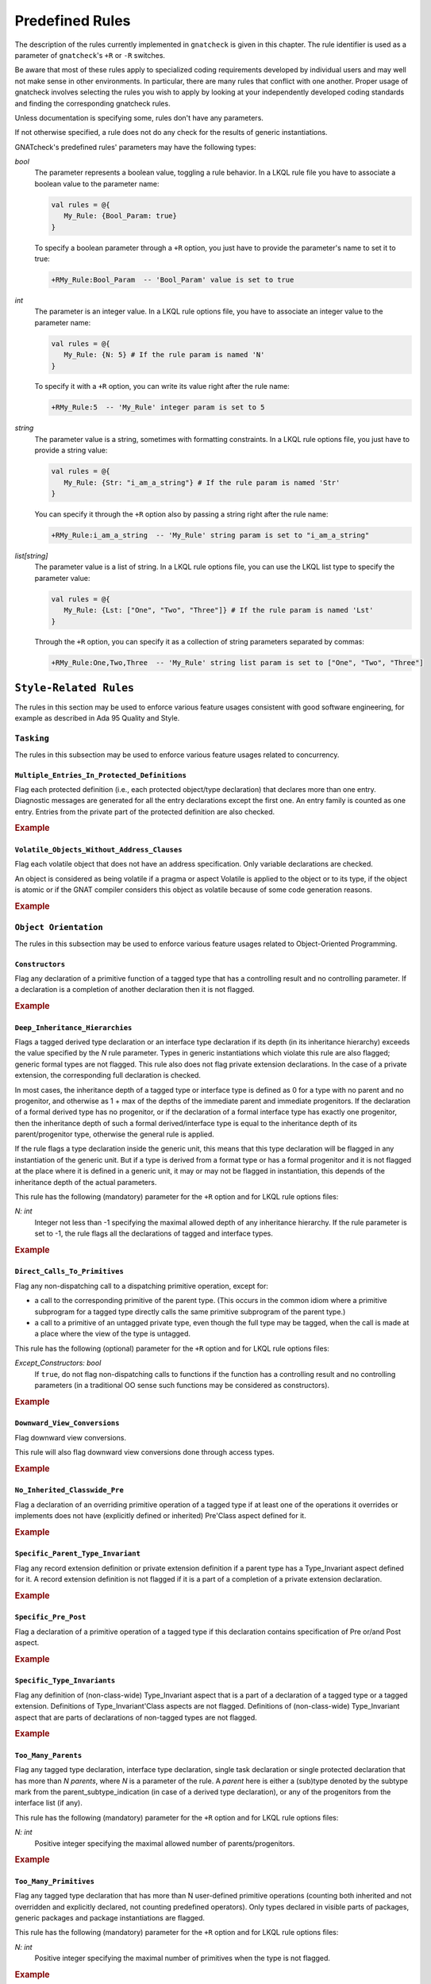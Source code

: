 .. _Predefined_Rules:

****************
Predefined Rules
****************

.. index:: Predefined Rules

The description of the rules currently implemented in ``gnatcheck`` is
given in this chapter.
The rule identifier is used as a parameter of ``gnatcheck``'s ``+R`` or ``-R``
switches.

Be aware that most of these rules apply to specialized coding
requirements developed by individual users and may well not make sense in
other environments. In particular, there are many rules that conflict
with one another. Proper usage of gnatcheck involves selecting the rules
you wish to apply by looking at your independently developed coding
standards and finding the corresponding gnatcheck rules.

Unless documentation is specifying some, rules don't have any parameters.

If not otherwise specified, a rule does not do any check for the
results of generic instantiations.

GNATcheck's predefined rules' parameters may have the following types:

*bool*
   The parameter represents a boolean value, toggling a rule behavior.
   In a LKQL rule file you have to associate a boolean value to the parameter
   name:

   .. code-block:: lkql

      val rules = @{
         My_Rule: {Bool_Param: true}
      }

   To specify a boolean parameter through a ``+R`` option, you just have to provide
   the parameter's name to set it to true:

   .. code-block:: ada

      +RMy_Rule:Bool_Param  -- 'Bool_Param' value is set to true

*int*
   The parameter is an integer value.
   In a LKQL rule options file, you have to associate an integer value to the
   parameter name:

   .. code-block:: lkql

      val rules = @{
         My_Rule: {N: 5} # If the rule param is named 'N'
      }

   To specify it with a ``+R`` option, you can write its value right after the
   rule name:

   .. code-block:: ada

      +RMy_Rule:5  -- 'My_Rule' integer param is set to 5

*string*
   The parameter value is a string, sometimes with formatting constraints.
   In a LKQL rule options file, you just have to provide a string value:

   .. code-block:: lkql

      val rules = @{
         My_Rule: {Str: "i_am_a_string"} # If the rule param is named 'Str'
      }

   You can specify it through the ``+R`` option also by passing a string right
   after the rule name:

   .. code-block:: ada

      +RMy_Rule:i_am_a_string  -- 'My_Rule' string param is set to "i_am_a_string"

*list[string]*
   The parameter value is a list of string.
   In a LKQL rule options file, you can use the LKQL list type to specify the
   parameter value:

   .. code-block:: lkql

      val rules = @{
         My_Rule: {Lst: ["One", "Two", "Three"]} # If the rule param is named 'Lst'
      }

   Through the ``+R`` option, you can specify it as a collection of string
   parameters separated by commas:

   .. code-block:: ada

      +RMy_Rule:One,Two,Three  -- 'My_Rule' string list param is set to ["One", "Two", "Three"]



``Style-Related Rules``
=======================

.. index:: Style-Related_Rules

The rules in this section may be used to enforce various feature usages
consistent with good software engineering, for example
as described in Ada 95 Quality and Style.



.. _Tasking:

``Tasking``
-----------

.. index:: Tasking-related_rules

The rules in this subsection may be used to enforce various
feature usages related to concurrency.



.. _Multiple_Entries_In_Protected_Definitions:

``Multiple_Entries_In_Protected_Definitions``
^^^^^^^^^^^^^^^^^^^^^^^^^^^^^^^^^^^^^^^^^^^^^

.. index:: Multiple_Entries_In_Protected_Definitions

Flag each protected definition (i.e., each protected object/type declaration)
that declares more than one entry.
Diagnostic messages are generated for all the entry declarations
except the first one. An entry family is counted as one entry. Entries from
the private part of the protected definition are also checked.

.. rubric:: Example

.. code-block:: ada
   :emphasize-lines: 3

   protected PO is
      entry Get (I :     Integer);
      entry Put (I : out Integer);    --  FLAG
      procedure Reset;
      function Check return Boolean;
   private
      Val : Integer := 0;
   end PO;



.. _Volatile_Objects_Without_Address_Clauses:

``Volatile_Objects_Without_Address_Clauses``
^^^^^^^^^^^^^^^^^^^^^^^^^^^^^^^^^^^^^^^^^^^^

.. index:: Volatile_Objects_Without_Address_Clauses

Flag each volatile object that does not have an address specification.
Only variable declarations are checked.

An object is considered as being volatile if a pragma or aspect Volatile
is applied to the object or to its type, if the object is atomic or
if the GNAT compiler considers this object as volatile because of some
code generation reasons.

.. rubric:: Example

.. code-block:: ada
   :emphasize-lines: 6, 11

   with Interfaces, System, System.Storage_Elements;
   package Foo is
      Variable: Interfaces.Unsigned_8
         with Address => System.Storage_Elements.To_Address (0), Volatile;

      Variable1: Interfaces.Unsigned_8                                --  FLAG
         with Volatile;

      type My_Int is range 1 .. 32 with Volatile;

      Variable3 : My_Int;                                             --  FLAG

      Variable4 : My_Int
        with Address => Variable3'Address;
   end Foo;



.. _Object_Orientation:

``Object Orientation``
----------------------

.. index:: Object_Orientation-related_rules

The rules in this subsection may be used to enforce various
feature usages related to Object-Oriented Programming.



.. _Constructors:

``Constructors``
^^^^^^^^^^^^^^^^

.. index:: Constructors

Flag any declaration of a primitive function of a tagged type that has a
controlling result and no controlling parameter. If a declaration is a
completion of another declaration then it is not flagged.

.. rubric:: Example

.. code-block:: ada
   :emphasize-lines: 5-7

   type T is tagged record
      I : Integer;
   end record;

   function Fun (I : Integer) return T;                -- FLAG
   function Bar (J : Integer) return T renames Fun;    -- FLAG
   function Foo (K : Integer) return T is ((I => K));  -- FLAG



.. _Deep_Inheritance_Hierarchies:

``Deep_Inheritance_Hierarchies``
^^^^^^^^^^^^^^^^^^^^^^^^^^^^^^^^

.. index:: Deep_Inheritance_Hierarchies

Flags a tagged derived type declaration or an interface type declaration if
its depth (in its inheritance hierarchy) exceeds the value specified by the
*N* rule parameter. Types in generic instantiations which violate this
rule are also flagged; generic formal types are not flagged. This rule also
does not flag private extension declarations. In the case of a private
extension, the corresponding full declaration is checked.

In most cases, the inheritance depth of a tagged type or interface type is
defined as 0 for a type with no parent and no progenitor, and otherwise as 1 +
max of the depths of the immediate parent and immediate progenitors. If the
declaration of a formal derived type has no progenitor, or if the declaration
of a formal interface type has exactly one progenitor, then the inheritance
depth of such a formal derived/interface type is equal to the inheritance
depth of its parent/progenitor type, otherwise the general rule is applied.

If the rule flags a type declaration inside the generic unit, this means that
this type declaration will be flagged in any instantiation of the generic
unit. But if a type is derived from a format type or has a formal progenitor
and it is not flagged at the place where it is defined in a generic unit, it
may or may not be flagged in instantiation, this depends of the inheritance
depth of the actual parameters.

This rule has the following (mandatory) parameter for the ``+R`` option and
for LKQL rule options files:

*N: int*
   Integer not less than -1 specifying the maximal allowed depth of any
   inheritance hierarchy. If the rule parameter is set to -1, the rule
   flags all the declarations of tagged and interface types.

.. rubric:: Example

.. code-block:: ada
   :emphasize-lines: 8

   type I0 is interface;
   type I1 is interface and I0;
   type I2 is interface and I1;

   type T0 is tagged null record;
   type T1 is new T0 and I0 with null record;
   type T2 is new T0 and I1 with null record;
   type T3 is new T0 and I2 with null record; -- FLAG (if rule parameter is 2)



.. _Direct_Calls_To_Primitives:

``Direct_Calls_To_Primitives``
^^^^^^^^^^^^^^^^^^^^^^^^^^^^^^

.. index:: Direct_Calls_To_Primitives

Flag any non-dispatching call to a dispatching primitive operation, except for:

* a call to the corresponding primitive of the parent type.  (This
  occurs in the common idiom where a primitive subprogram for a tagged type
  directly calls the same primitive subprogram of the parent type.)
* a call to a primitive of an untagged private type, even though the full type
  may be tagged, when the call is made at a place where the view of the type is
  untagged.


This rule has the following (optional) parameter for the ``+R`` option and
for LKQL rule options files:

*Except_Constructors: bool*
   If ``true``, do not flag non-dispatching calls to functions if the function
   has a controlling result and no controlling parameters (in a traditional OO
   sense such functions may be considered as constructors).

.. rubric:: Example

.. code-block:: ada
   :emphasize-lines: 28, 29

   package Root is
      type T_Root is tagged private;

      procedure Primitive_1 (X : in out T_Root);
      procedure Primitive_2 (X : in out T_Root);
   private
      type T_Root is tagged record
         Comp : Integer;
      end record;
   end Root;

   package Root.Child is
      type T_Child is new T_Root with private;

      procedure Primitive_1 (X : in out T_Child);
      procedure Primitive_2 (X : in out T_Child);
   private
      type T_Child is new T_Root with record
         B : Boolean;
      end record;
   end Root.Child;

   package body Root.Child is

      procedure Primitive_1 (X : in out T_Child) is
      begin
         Primitive_1 (T_Root (X));      --  NO FLAG
         Primitive_2 (T_Root (X));      --  FLAG
         Primitive_2 (X);               --  FLAG
      end Primitive_1;

      procedure Primitive_2 (X : in out T_Child) is
      begin
         X.Comp  := X.Comp + 1;
      end Primitive_2;

   end Root.Child;



.. _Downward_View_Conversions:

``Downward_View_Conversions``
^^^^^^^^^^^^^^^^^^^^^^^^^^^^^

.. index:: Downward_View_Conversions

Flag downward view conversions.

This rule will also flag downward view conversions done through access types.

.. rubric:: Example

.. code-block:: ada
   :emphasize-lines: 19, 21

   package Foo is
      type T1 is tagged private;
      procedure Proc1 (X : in out T1'Class);

      type T2 is new T1 with private;
      procedure Proc2 (X : in out T2'Class);

   private
      type T1 is tagged record
         C : Integer := 0;
      end record;

      type T2 is new T1 with null record;
   end Foo;

   package body Foo is

      procedure Proc1 (X : in out T1'Class) is
         Var : T2 := T2 (X);                          --  FLAG
         X_Acc : T1_Access := X'Unrestricted_Access;
         Var_2 : T2_Access := T2_Access (X_Acc);      --  FLAG
      begin
         Proc2 (T2'Class (X));                        --  FLAG
      end Proc1;

      procedure Proc2 (X : in out T2'Class) is
      begin
         X.C := X.C + 1;
      end Proc2;

   end Foo;



.. _No_Inherited_Classwide_Pre:

``No_Inherited_Classwide_Pre``
^^^^^^^^^^^^^^^^^^^^^^^^^^^^^^

.. index:: No_Inherited_Classwide_Pre

Flag a declaration of an overriding primitive operation of a tagged type
if at least one of the operations it overrides or implements does not
have (explicitly defined or inherited) Pre'Class aspect defined for
it.

.. rubric:: Example

.. code-block:: ada
   :emphasize-lines: 13, 17

   package Foo is

      type Int is interface;
      function Test (X : Int) return Boolean is abstract;
      procedure Proc (I : in out Int) is abstract with Pre'Class => Test (I);

      type Int1 is interface;
      procedure Proc (I : in out Int1) is abstract;

      type T is tagged private;

       type NT1 is new T and Int with private;
       function Test (X : NT1) return Boolean;        --  FLAG
       procedure Proc (X : in out NT1);

       type NT2 is new T and Int1 with private;
       procedure Proc (X : in out NT2);               --  FLAG

      private
      type T is tagged record
         I : Integer;
      end record;

      type NT1 is new T and Int with null record;
      type NT2 is new T and Int1 with null record;

   end Foo;



.. _Specific_Parent_Type_Invariant:

``Specific_Parent_Type_Invariant``
^^^^^^^^^^^^^^^^^^^^^^^^^^^^^^^^^^

.. index:: Specific_Parent_Type_Invariant

Flag any record extension definition or private extension definition if
a parent type has a Type_Invariant aspect defined for it. A record
extension definition is not flagged if it is a part of a completion of a
private extension declaration.

.. rubric:: Example

.. code-block:: ada
   :emphasize-lines: 18, 23

   package Pack1 is
      type PT1 is tagged private;
      type PT2 is tagged private
        with Type_Invariant => Invariant_2 (PT2);

      function Invariant_2   (X : PT2) return Boolean;

   private
      type PT1 is tagged record
         I : Integer;
      end record;

      type PT2 is tagged record
         I : Integer;
      end record;

      type PT1_N is new PT1 with null record;
      type PT2_N is new PT2 with null record;    --  FLAG
   end Pack1;

   package Pack2 is
      type N_PT1 is new Pack1.PT1 with private;
      type N_PT2 is new Pack1.PT2 with private;  --  FLAG
   private
      type N_PT1 is new Pack1.PT1 with null record;
      type N_PT2 is new Pack1.PT2 with null record;
   end Pack2;



.. _Specific_Pre_Post:

``Specific_Pre_Post``
^^^^^^^^^^^^^^^^^^^^^

.. index:: Specific_Pre_Post

Flag a declaration of a primitive operation of a tagged type if this
declaration contains specification of Pre or/and Post aspect.

.. rubric:: Example

.. code-block:: ada
   :emphasize-lines: 5, 8, 11, 19

   type T is tagged private;
   function Check1 (X : T) return Boolean;
   function Check2 (X : T) return Boolean;

   procedure Proc1 (X : in out T)           --  FLAG
      with Pre => Check1 (X);

   procedure Proc2 (X : in out T)           --  FLAG
      with Post => Check2 (X);

   function Fun1 (X : T) return Integer     --  FLAG
      with Pre  => Check1 (X),
           Post => Check2 (X);

   function Fun2 (X : T) return Integer
      with Pre'Class  => Check1 (X),
           Post'Class => Check2 (X);

   function Fun3 (X : T) return Integer     --  FLAG
      with Pre'Class  => Check1 (X),
           Post'Class => Check2 (X),
           Pre        => Check1 (X),
           Post       => Check2 (X);



.. _Specific_Type_Invariants:

``Specific_Type_Invariants``
^^^^^^^^^^^^^^^^^^^^^^^^^^^^

.. index:: Specific_Type_Invariants

Flag any definition of (non-class-wide) Type_Invariant aspect that is
a part of a declaration of a tagged type or a tagged extension. Definitions
of Type_Invariant'Class aspects are not flagged. Definitions of (non-class-wide)
Type_Invariant aspect that are parts of declarations of non-tagged types
are not flagged.

.. rubric:: Example

.. code-block:: ada
   :emphasize-lines: 6

   type PT is private
      with Type_Invariant => Test_PT (PT);
   function Test_PT (X : PT) return Boolean;

   type TPT1 is tagged private
      with Type_Invariant => Test_TPT1 (TPT1);        --  FLAG
   function Test_TPT1 (X : TPT1) return Boolean;

   type TPT2 is tagged private
      with Type_Invariant'Class => Test_TPT2 (TPT2);
   function Test_TPT2 (X : TPT2) return Boolean;



.. _Too_Many_Parents:

``Too_Many_Parents``
^^^^^^^^^^^^^^^^^^^^

.. index:: Too_Many_Parents

Flag any tagged type declaration, interface type declaration, single task
declaration or single protected declaration that has more than *N*
*parents*, where *N* is a parameter of the rule.
A *parent* here is either a (sub)type denoted by the subtype mark from the
parent_subtype_indication (in case of a derived type declaration), or
any of the progenitors from the interface list (if any).

This rule has the following (mandatory) parameter for the ``+R`` option and
for LKQL rule options files:

*N: int*
   Positive integer specifying the maximal allowed number of parents/progenitors.

.. rubric:: Example

.. code-block:: ada
   :emphasize-lines: 11

   type I1 is interface;
   type I2 is interface;
   type I3 is interface;
   type I4 is interface;

   type T_Root is tagged private;

   type T_1 is new T_Root with private;
   type T_2 is new T_Root and I1 with private;
   type T_3 is new T_Root and I1 and I2 with private;
   type T_4 is new T_Root and I1 and I2 and I3 with private; -- FLAG (if rule parameter is 3 or less)



.. _Too_Many_Primitives:

``Too_Many_Primitives``
^^^^^^^^^^^^^^^^^^^^^^^

.. index:: Too_Many_Primitives

Flag any tagged type declaration that has more than N user-defined
primitive operations (counting both inherited and not overridden and
explicitly declared, not counting predefined operators). Only types
declared in visible parts of packages, generic packages and package
instantiations are flagged.

This rule has the following (mandatory) parameter for the ``+R`` option and
for LKQL rule options files:

*N: int*
   Positive integer specifying the maximal number of primitives when
   the type is not flagged.


.. rubric:: Example

.. code-block:: ada
   :emphasize-lines: 2, 14

   package Foo is
      type PT is tagged private;     --  FLAG (if rule parameter is 3 or less)

      procedure P1 (X : in out PT);
      procedure P2 (X : in out PT) is null;
      function F1 (X : PT) return Integer;
      function F2 (X : PT) return Integer is (F1 (X) + 1);

      type I1 is interface;

      procedure P1 (X : in out I1) is abstract;
      procedure P2 (X : in out I1) is null;

      type I2 is interface and I1;   --  FLAG (if rule parameter is 3 or less)
      function F1 (X : I2) return Integer is abstract;
      function F2 (X : I2) return Integer is abstract;

   private
      type PT is tagged record
         I : Integer;
      end record;
   end Foo;



.. _Visible_Components:

``Visible_Components``
^^^^^^^^^^^^^^^^^^^^^^

.. index:: Visible_Components

Flag all the type declarations located in the visible part of a library
package or a library generic package that can declare a visible component.
A visible component can be declared in a *record definition* which appears
on its own or as part of a record extension.  The *record definition* is
flagged even if it contains no components.

*Record definitions* located in private parts of library (generic) packages
or in local (generic) packages are not flagged. *Record definitions* in
private packages, in package bodies, and in the main subprogram body are not
flagged.

This rule has the following (optional) parameter for the ``+R`` option and
for LKQL rule options files:

*Tagged_Only: bool*
   If ``true``, only declarations of tagged types are flagged.

.. rubric:: Example

.. code-block:: ada
   :emphasize-lines: 3, 5, 10, 17

   with Types;
   package Foo is
      type Null_Record is null record;                                    --  FLAG

      type Not_Null_Record is record                                      --  FLAG
         I : Integer;
         B : Boolean;
      end record;

      type Tagged_Not_Null_Record is tagged record                        --  FLAG
         I : Integer;
         B : Boolean;
      end record;

      type Private_Extension is new Types.Tagged_Private with private;

      type NoN_Private_Extension is new Types.Tagged_Private with record  --  FLAG
         B : Boolean;
      end record;

   private
      type Rec is tagged record
         I : Integer;
      end record;

      type Private_Extension is new Types.Tagged_Private with record
         C : Rec;
      end record;
   end Foo;



.. _Portability:

``Portability``
---------------

.. index:: Portability-related_rules

The rules in this subsection may be used to enforce various
feature usages that support program portability.



.. _Bit_Records_Without_Layout_Definition:

``Bit_Records_Without_Layout_Definition``
^^^^^^^^^^^^^^^^^^^^^^^^^^^^^^^^^^^^^^^^^

.. index:: Bit_Records_Without_Layout_Definition

Flag record type declarations if a record has a component of a modular
type and the record type is packed but does not have a record representation clause
applied to it.

.. rubric:: Example

.. code-block:: ada
   :emphasize-lines: 4

   package Pack is
      type My_Mod is mod 8;

      type My_Rec is record   --  FLAG
         I : My_Mod;
      end record;
      pragma Pack (My_Rec);
   end Pack;



.. _Forbidden_Aspects:

``Forbidden_Aspects``
^^^^^^^^^^^^^^^^^^^^^

.. index:: Forbidden_Aspects

Flag each use of the specified aspects. The aspects to be detected are
named in the rule's parameters.

This rule has the following parameters for the ``+R`` option and for LKQL
rule options file:

*Forbidden: list[string]*
   Adds the specified aspects to the set of aspects to be detected and sets
   the detection checks for all the specified attributes ON. Note that if some
   aspect exists also as class-wide aspect, the rule treats its normal
   and class-wide versions separately. (If you specify ``Pre`` as the rule parameter,
   the rule will not flag the ``Pre'Class`` aspect, and the other way around -
   specifying ``Pre'Class`` as the rule parameter does not mean that the rule
   will flag the ``Pre`` aspect).

*Allowed: string*
   A semi-colon separated list of aspects to remove from the set of aspects to
   be detected. You have to use the named parameter formatting to specify it.

*All: bool*
   If ``true``, all aspects are detected; this sets the rule ON.

Parameters are case insensitive. If an element of *Forbidden* or *Allowed*
does not have the syntax of an Ada identifier, it is (silently) ignored, but
if such a parameter is given for the ``+R`` option, this turns the rule ON.

The ``+R`` option with no parameters doesn't create any instance for the rule,
thus, it has no effect.

.. note::
   In LKQL rule options files, the ``Allowed`` parameter should be a list of
   strings:

   .. code-block:: lkql

      val rules = @{
         Forbidden_Aspects: {Forbidden: ["one", "two"], Allowed: ["two"]}
      }

The rule allows parametric exemption, the parameters that are allowed in the
definition of exemption sections are *Forbidden*.

.. rubric:: Example

.. code-block:: ada
   :emphasize-lines: 3, 8, 23

   --  if the rule is activated as +RForbidden_Aspects:Pack,Pre
   package Foo is
      type Arr is array (1 .. 10) of Integer with Pack;   --  FLAG

      type T is tagged private;

      procedure Proc1 (X : in out T)
        with Pre => Predicate1;                           --  FLAG

      procedure Proc2 (X : in out T)
        with Pre'Class => Predicate2;                     --  NO FLAG

   --  if the rule is activated as +RForbidden_Aspects:ALL,Allowed=Pack;Pre
   package Foo is
      type Arr is array (1 .. 10) of Integer with Pack;   --  NOFLAG (because of 'Allowed' rule arg)

      type T is tagged private;

      procedure Proc1 (X : in out T)
        with Pre => Predicate1;                           --  NOFLAG (because of 'Allowed' rule arg)

      procedure Proc2 (X : in out T)
        with Pre'Class => Predicate2;                     --  FLAG



.. _Forbidden_Attributes:

``Forbidden_Attributes``
^^^^^^^^^^^^^^^^^^^^^^^^

.. index:: Forbidden_Attributes

Flag each use of the specified attributes. The attributes to be detected are
named in the rule's parameters.

This rule has the following parameters for the ``+R`` option and for LKQL
rule options file:

*Forbidden: list[string]*
   Adds the specified attributes to the set of attributes to be detected and sets
   the detection checks for all the specified attributes ON.
   If an element does not denote any attribute defined in the Ada standard
   or in the GNAT Reference Manual, it is treated as the name of unknown
   attribute.
   If an element is equal to ``GNAT`` (case insensitive), then all GNAT-specific
   attributes are added to the set of attributes to be detected.

*Allowed: string*
   A semi-colon separated list of attributes to remove from the set of attributes
   to be detected. You have to use the named parameter formatting to specify it.

*All: bool*
   If ``true``, all attributes are detected; this sets the rule ON.

Parameters are not case sensitive. If an element of *Forbidden* or *Allowed*
does not have the syntax of an Ada identifier and therefore can not be
considered as a (part of an) attribute designator, a diagnostic message is
generated and the corresponding parameter is ignored. (If an attribute allows a
static expression to be a part of the attribute designator, this expression is
ignored by this rule.)

The ``+R`` option with no parameters doesn't create any instance for the rule,
thus, it has no effect.

.. note::
   In LKQL rule options files, the ``Allowed`` parameter should be a list of
   strings:

   .. code-block:: lkql

      val rules = @{
         Forbidden_Attributes: {Forbidden: ["X", "Y", "GNAT"], Allowed: ["Z"]}
      }

The rule allows parametric exemption, the parameters that are allowed in the
definition of exemption sections are *Attribute_Designators*. Each
*Attribute_Designator* used as a rule exemption parameter should denote
a predefined or GNAT-specific attribute.

.. rubric:: Example

.. code-block:: ada
   :emphasize-lines: 6, 9, 20

   --  if the rule is activated as +RForbidden_Attributes:Range,First,Last
   procedure Foo is
      type Arr is array (1 .. 10) of Integer;
      Arr_Var : Arr;

      subtype Ind is Integer range Arr'First .. Arr'Last; --  FLAG (twice)
   begin

      for J in Arr'Range loop                             --  FLAG
         Arr_Var (J) := Integer'Succ (J);

   --  if the rule is activated as +RForbidden_Attributes:ALL,Allowed=First,Last
   procedure Foo is
      type Arr is array (1 .. 10) of Integer;
      Arr_Var : Arr;

      subtype Ind is Integer range Arr'First .. Arr'Last; --  NOFLAG (because of 'Allowed' rule arg)
   begin

      for J in Arr'Range loop                             --  FLAG
         Arr_Var (J) := Integer'Succ (J);



.. _Forbidden_Pragmas:

``Forbidden_Pragmas``
^^^^^^^^^^^^^^^^^^^^^

.. index:: Forbidden_Pragmas

Flag each use of the specified pragmas.  The pragmas to be detected
are named in the rule's  parameters.

This rule has the following parameters for the ``+R`` option and for LKQL
rule options file:

*Forbidden: list[string]*
   Adds the specified pragmas to the set of pragmas to be checked and sets
   the checks for all the specified pragmas ON. An element of this list
   is treated as a name of a pragma. If it does not correspond to any pragma name
   defined in the Ada standard or to the name of a GNAT-specific pragma defined
   in the GNAT Reference Manual, it is treated as the name of unknown pragma.
   If an element is equal to ``GNAT`` (case insensitive), then all GNAT-specific
   pragmas are added to the set of attributes to be detected.

*Allowed: string*
   A semi-colon separated list of pragmas to remove from the set of pragmas to
   be detected. You have to use the named parameter formatting to specify it.

*All: bool*
   If ``true``, all pragmas are detected; this sets the rule ON.

Parameters are not case sensitive. If an element of *Forbidden* or *Allowed*
does not have the syntax of an Ada identifier and therefore can not be
considered as a pragma name, a diagnostic message is generated and the
corresponding parameter is ignored.

The ``+R`` option with no parameters doesn't create any instance for the rule,
thus, it has no effect.

Note that in case when the rule is enabled with *All* parameter, then
the rule will flag also pragmas ``Annotate`` used to exempt rules, see
:ref:`Rule_exemption`. Even if you exempt this *Forbidden_Pragmas* rule
then the pragma ``Annotate`` that closes the exemption section will be
flagged as non-exempted. To avoid this, remove the pragma ``Annotate``
from the "to be flagged" list by using ``+RForbidden_Pragmas:ALL,Allowed=Annotate``
rule option.

.. note::
   In LKQL rule options files, you can specify a named ``Allowed`` parameter
   as a list of strings. This way you can exempt some pragmas from being
   flagged. Example:

   .. code-block:: lkql

      val rules = @{
         Forbidden_Pragmas: {Forbidden: ["gnat"], Allowed: ["Annotate"]}
      }

The rule allows parametric exemption, the parameters that are allowed in the
definition of exemption sections are pragma names. Each
name used as a rule exemption parameter should denote
a predefined or GNAT-specific pragma.

.. rubric:: Example

.. code-block:: ada
   :emphasize-lines: 5

   --  if the rule is activated as +RForbidden_Pragmas:Pack
   package Foo is

      type Arr is array (1 .. 8) of Boolean;
      pragma Pack (Arr);                      --  FLAG

      I : Integer;
      pragma Atomic (I);

   end Foo;



.. _Implicit_SMALL_For_Fixed_Point_Types:

``Implicit_SMALL_For_Fixed_Point_Types``
^^^^^^^^^^^^^^^^^^^^^^^^^^^^^^^^^^^^^^^^

.. index:: Implicit_SMALL_For_Fixed_Point_Types

Flag each fixed point type declaration that lacks an explicit
representation  clause to define its ``'Small`` value.
Since ``'Small`` can be  defined only for ordinary fixed point types,
decimal fixed point type declarations are not checked.

.. rubric:: Example

.. code-block:: ada
   :emphasize-lines: 3

   package Foo is
      type Fraction is delta 0.01 range -1.0 .. 1.0;
      type Fraction1 is delta 0.01 range -1.0 .. 1.0; --  FLAG

      type Money is delta 0.01 digits 15;

      for Fraction'Small use 0.01;
   end Foo;



.. _Incomplete_Representation_Specifications:

``Incomplete_Representation_Specifications``
^^^^^^^^^^^^^^^^^^^^^^^^^^^^^^^^^^^^^^^^^^^^

.. index:: Incomplete_Representation_Specifications

Flag all record types that have a layout representation specification
but without Size and Pack representation specifications.

.. rubric:: Example

.. code-block:: ada
   :emphasize-lines: 2

   package Pack is
      type Rec is record  --  FLAG
         I : Integer;
         B : Boolean;
      end record;

      for Rec use record
         I at 0 range 0 ..31;
         B at 4 range 0 .. 7;
      end record;
   end Pack;



.. _Membership_For_Validity:

``Membership_For_Validity``
^^^^^^^^^^^^^^^^^^^^^^^^^^^

.. index:: Membership_For_Validity

Flag membership tests that can be replaced by a ``'Valid`` attribute.
Two forms of membership tests are flagged:

* X in Subtype_Of_X
* X in Subtype_Of_X'First .. Subtype_Of_X'Last

where X is a data object except for a loop parameter, and ``Subtype_Of_X``
is the subtype of the object as given by the corresponding declaration.

.. rubric:: Example

.. code-block:: ada
   :emphasize-lines: 5

      subtype My_Int is Integer range 1 .. 10;
      X : My_Int;
      Y : Integer;
   begin
      if X in My_Int then                           --  FLAG



.. _No_Explicit_Real_Range:

``No_Explicit_Real_Range``
^^^^^^^^^^^^^^^^^^^^^^^^^^

.. index:: No_Explicit_Real_Range

Flag a declaration of a floating point type or a decimal fixed point
type, including types derived from them if no explicit range
specification is provided for the type.

.. rubric:: Example

.. code-block:: ada
   :emphasize-lines: 1, 2

   type F1 is digits 8;                           --  FLAG
   type F2 is delta 0.01 digits 8;                --  FLAG



.. _No_Scalar_Storage_Order_Specified:

``No_Scalar_Storage_Order_Specified``
^^^^^^^^^^^^^^^^^^^^^^^^^^^^^^^^^^^^^

.. index:: No_Scalar_Storage_Order_Specified

Flag each record type declaration, record extension declaration, and
untagged derived record type declaration if a
record_representation_clause that has at least one component clause
applies to it (or an ancestor), but neither the type nor any of its
ancestors has an explicitly specified Scalar_Storage_Order aspect.

.. rubric:: Example

.. code-block:: ada
   :emphasize-lines: 4

   with System;
   package Foo is

      type Rec1 is record     --  FLAG
         I : Integer;
      end record;

      for Rec1 use record
         I at 0 range 0 .. 31;
      end record;

      type Rec2 is record     --  NO FLAG
         I : Integer;
      end record
        with Scalar_Storage_Order => System.Low_Order_First;

      for Rec2 use record
         I at 0 range 0 .. 31;
      end record;

   end Foo;



.. _Predefined_Numeric_Types:

``Predefined_Numeric_Types``
^^^^^^^^^^^^^^^^^^^^^^^^^^^^

.. index:: Predefined_Numeric_Types

Flag each explicit use of the name of any numeric type or subtype declared
in package ``Standard``.

The rationale for this rule is to detect when the
program may depend on platform-specific characteristics of the implementation
of the predefined numeric types. Note that this rule is overly pessimistic;
for example, a program that uses ``String`` indexing
likely needs a variable of type ``Integer``.
Another example is the flagging of predefined numeric types with explicit
constraints:

.. code-block:: ada

      subtype My_Integer is Integer range Left .. Right;
      Vy_Var : My_Integer;


This rule detects only numeric types and subtypes declared in package
``Standard``. The use of numeric types and subtypes declared in other
predefined packages (such as ``System.Any_Priority`` or
``Ada.Text_IO.Count``) is not flagged

.. rubric:: Example

.. code-block:: ada
   :emphasize-lines: 2, 3, 6, 9

   package Foo is
      I : Integer;                               -- FLAG
      F : Float;                                 -- FLAG
      B : Boolean;

      type Arr is array (1 .. 5) of Short_Float; -- FLAG

      type Res is record
         C1 : Long_Integer;                      -- FLAG
         C2 : Character;
      end record;

   end Foo;



.. _Printable_ASCII:

``Printable_ASCII``
^^^^^^^^^^^^^^^^^^^

.. index:: Printable_ASCII

Flag source code text characters that are not part of the printable
ASCII character set, a line feed, or a carriage return character (i.e.
values 10, 13 and 32 .. 126 of the ASCII Character set).



.. _Separate_Numeric_Error_Handlers:

``Separate_Numeric_Error_Handlers``
^^^^^^^^^^^^^^^^^^^^^^^^^^^^^^^^^^^

.. index:: Separate_Numeric_Error_Handlers

Flags each exception handler that contains a choice for
the predefined ``Constraint_Error`` exception, but does not contain
the choice for the predefined ``Numeric_Error`` exception, or
that contains the choice for ``Numeric_Error``, but does not contain the
choice for ``Constraint_Error``.

.. rubric:: Example

.. code-block:: ada
   :emphasize-lines: 2

   exception
      when Constraint_Error =>  --  FLAG
         Clean_Up;
   end;



.. _Program_Structure:

``Program Structure``
---------------------

.. index:: Program_Structure-related_rules

The rules in this subsection may be used to enforce feature usages
related to program structure.



.. _Deep_Library_Hierarchy:

``Deep_Library_Hierarchy``
^^^^^^^^^^^^^^^^^^^^^^^^^^

.. index:: Deep_Library_Hierarchy

Flag any library package declaration, library generic package
declaration or library package instantiation that has more than N
parents and grandparents (that is, the name of such a library unit
contains more than N dots). Child subprograms, generic subprograms
subprogram instantiations and package bodies are not flagged.

This rule has the following (mandatory) parameter for the ``+R`` option and
for LKQL rule options files:

*N: int*
   Positive integer specifying the maximal number of ancestors when
   the unit is not flagged.

.. rubric:: Example

.. code-block:: ada
   :emphasize-lines: 1

   package Parent.Child1.Child2 is  -- FLAG  (if rule parameter is 1)
      I : Integer;
   end;



.. _Deeply_Nested_Generics:

``Deeply_Nested_Generics``
^^^^^^^^^^^^^^^^^^^^^^^^^^

.. index:: Deeply_Nested_Generics

Flag a generic declaration nested in another generic declaration if
the nesting level of the inner generic exceeds
the value specified by the *N* rule parameter.
The nesting level is the number of generic declarations that enclose the given
(generic) declaration. Formal packages are not flagged by this rule.

This rule has the following (mandatory) parameter for the ``+R`` option and
for LKQL rule options files:

*N: int*
   Non-negative integer specifying the maximum nesting level for a generic
   declaration.

.. rubric:: Example

.. code-block:: ada
   :emphasize-lines: 7

   package Foo is

      generic
      package P_G_0 is
         generic
         package P_G_1 is
            generic              --  FLAG (if rule parameter is 1)
            package P_G_2 is
               I  : Integer;
            end;
         end;
      end;

   end Foo;



.. _Deeply_Nested_Instantiations:

``Deeply_Nested_Instantiations``
^^^^^^^^^^^^^^^^^^^^^^^^^^^^^^^^

.. index:: Deeply_Nested_Instantiations

Flag a generic package instantiation if it contains another instantiation
in its specification and this nested instantiation also contains another
instantiation in its specification and so on, and the length of these
nested instantiations is more than N where N is a rule parameter.

This rule has the following (mandatory) parameter for the ``+R`` option and
for LKQL rule options files:

*N: int*
   Non-negative integer specifying the maximum nesting level for instantiations.

.. rubric:: Example

.. code-block:: ada
   :emphasize-lines: 27

   procedure Proc is

      generic
      procedure D;

      procedure D is
      begin
         null;
      end D;

      generic
      package C is
         procedure Inst is new D;
      end C;

      generic
      package B is
         package Inst is new C;
      end B;

      generic
      package A is
          package Inst is new B;
      end A;

      package P is
         package Inst is new A;   --  FLAG
      end P;



.. _Local_Packages:

``Local_Packages``
^^^^^^^^^^^^^^^^^^

.. index:: Local_Packages

Flag all local packages declared in package and generic package
specs.
Local packages in bodies are not flagged.

.. rubric:: Example

.. code-block:: ada
   :emphasize-lines: 2

   package Foo is
      package Inner is    --  FLAG
         I : Integer;
      end Inner;
   end Foo;



.. _Maximum_Expression_Complexity:

``Maximum_Expression_Complexity``
^^^^^^^^^^^^^^^^^^^^^^^^^^^^^^^^^

.. index:: Maximum_Expression_Complexity

Flag any expression that is not directly a part of another expression
which contains more than *N* expressions of the following kinds (each count for 1)
as its subcomponents, *N* is a rule parameter:

* Identifiers;
* Numeric, string or character literals;
* Conditional expressions;
* Quantified expressions;
* Aggregates;
* @ symbols (target names).

This rule has the following (mandatory) parameter for the ``+R`` option and
for LKQL rule options files:

*N: int*
   Positive integer specifying the maximum allowed number of expression
   subcomponents.

.. rubric:: Example

.. code-block:: ada
   :emphasize-lines: 1-3

   I := 1 + 2 + 3 + 4 + 5 + 6 + 7 + 8 + 9 + 10;  --  FLAG if N < 10
   I := F (I);   --  FLAG if N < 2
   I := F5 (1 + 2 + 3 + 4 + 5, 2, 3, 4, 5);   --  FLAG (twice) if N < 5



.. _Maximum_Lines:

``Maximum_Lines``
^^^^^^^^^^^^^^^^^

.. index:: Maximum_Lines

Flags the file containing the source text of a compilation unit if this
file contains more than N lines where N is a rule parameter

This rule has the following (mandatory) parameter for the ``+R`` option and
for LKQL rule options files:

*N: int*
  Positive integer specifying the maximum allowed number of lines in
  the compilation unit source text.



.. _Maximum_Subprogram_Lines:

``Maximum_Subprogram_Lines``
^^^^^^^^^^^^^^^^^^^^^^^^^^^^

.. index:: Maximum_Subprogram_Lines

Flag handled sequences of statements of subprogram bodies exceeding *N* textual
lines (*N* is the rule parameter). Lines are counted from the beginning of the
first to the end of the last statement, including blank and comment lines

This rule has the following (mandatory) parameter for the ``+R`` option and
for LKQL rule options files:

*N: int*
   Positive integer specifying the maximum allowed number of lines in the
   subprogram statement sequence.

.. rubric:: Example

.. code-block:: ada
   :emphasize-lines: 4

   --  If the rule parameter is 3
   procedure P (I : in out Integer) is
   begin
      I := I + 1;   --  FLAG
      I := I + 2;
      I := I + 3;
      I := I + 4;
   end P;



.. _Non_Visible_Exceptions:

``Non_Visible_Exceptions``
^^^^^^^^^^^^^^^^^^^^^^^^^^

.. index:: Non_Visible_Exceptions

Flag constructs leading to the possibility of propagating an exception
out of the scope in which the exception is declared.
Two cases are detected:

* An exception declaration located immediately within a subprogram body, task
  body or block statement is flagged if the body or statement does not contain
  a handler for that exception or a handler with an ``others`` choice.
* A ``raise`` statement in an exception handler of a subprogram body,
  task body or block statement is flagged if it (re)raises a locally
  declared exception.  This may occur under the following circumstances:
  * it explicitly raises a locally declared exception, or

  * it does not specify an exception name (i.e., it is simply ``raise;``)
    and the enclosing handler contains a locally declared exception in its
    exception choices.

Renamings of local exceptions are not flagged.

.. rubric:: Example

.. code-block:: ada
   :emphasize-lines: 5, 18

   procedure Bar is
      Var : Integer :=- 13;

      procedure Inner (I : in out Integer) is
         Inner_Exception_1 : exception;          --  FLAG
         Inner_Exception_2 : exception;
      begin
         if I = 0 then
            raise Inner_Exception_1;
         elsif I = 1 then
            raise Inner_Exception_2;
         else
            I := I - 1;
         end if;
      exception
         when Inner_Exception_2 =>
            I := 0;
            raise;                               --  FLAG
      end Inner;

   begin
      Inner (Var);
   end Bar;



.. _One_Tagged_Type_Per_Package:

``One_Tagged_Type_Per_Package``
^^^^^^^^^^^^^^^^^^^^^^^^^^^^^^^

.. index:: One_Tagged_Type_Per_Package

Flag all package declarations with more than one tagged type declaration
in the visible part.

.. rubric:: Example

.. code-block:: ada
   :emphasize-lines: 1

   package P is  --  FLAG

      type T is tagged null record;
      type T2 is tagged null record;

   end P;



.. _Outside_References_From_Subprograms:

``Outside_References_From_Subprograms``
^^^^^^^^^^^^^^^^^^^^^^^^^^^^^^^^^^^^^^^

.. index:: Outside_References_From_Subprograms

Within a subprogram body or an expression function flag any identifier that
denotes a non global data object declared outside this body.

This rule analyzes generic instantiations and ignores generic packages to
avoid flagging all references to formal objects.

.. rubric:: Example

.. code-block:: ada
   :emphasize-lines: 6

   procedure Enclosing is
      Var : Integer;

      procedure Proc (I : in out Integer) is
      begin
         I := I + Var;      --  FLAG



.. _Raising_External_Exceptions:

``Raising_External_Exceptions``
^^^^^^^^^^^^^^^^^^^^^^^^^^^^^^^

.. index:: Raising_External_Exceptions

Flag any ``raise`` statement, in a program unit declared in a library
package or in a generic library package, for an exception that is
neither a predefined exception nor an exception that is also declared (or
renamed) in the visible part of the package.

.. rubric:: Example

.. code-block:: ada
   :emphasize-lines: 12

   package Exception_Declarations is
      Ex : exception;
   end Exception_Declarations;
   package Foo is
      procedure Proc (I : in out Integer);
   end Foo;
   with Exception_Declarations;
   package body Foo is
      procedure Proc (I : in out Integer) is
      begin
         if I < 0 then
            raise Exception_Declarations.Ex;   --  FLAG
         else
            I := I - 1;
         end if;
      end Proc;
   end Foo;



.. _Same_Instantiations:

``Same_Instantiations``
^^^^^^^^^^^^^^^^^^^^^^^

.. index:: Same_Instantiations

Flag each generic package instantiation when it can be determined that a set of
the ``gnatcheck`` argument sources contains another instantiation of the same
generic with the same actual parameters.
This determination is conservative, it checks currently for the following matching
parameters:

* integer, character, and string literals;

* Ada names that denote the same entity.

Generic packages that have no parameters are ignored.

If some instantiation is marked by the rule, additional investigation
is required to decide if one of the duplicated instantiations can be
removed to simplify the code. In particular, the rule does not check if
these instantiations declare any global variable or perform some
non-trivial actions as a part of their elaboration.

This rule has the following (optional) parameter for the ``+R`` option and
for LKQL rule options files:

*Library_Level_Only: bool*
   If ``true``, only check library level instantiations.

.. rubric:: Example

.. code-block:: ada
   :emphasize-lines: 10, 17

   generic
      type T is private;
      X : Integer;
   package Gen is
   end Gen;

   with Gen;

   package Inst1 is
      package Inst_1 is new Gen (Integer, 2);  --  FLAG
      package Inst_2 is new Gen (Integer, 3);  --  NO FLAG
   end Inst1;

   with Gen;

   package Inst2 is
      package Inst_3 is new Gen (Integer, 2);  --  FLAG
   end Inst2;



.. _Too_Many_Generic_Dependencies:

``Too_Many_Generic_Dependencies``
^^^^^^^^^^^^^^^^^^^^^^^^^^^^^^^^^

.. index:: Too_Many_Generic_Dependencies

Flags a ``with`` clause that mentions a
generic unit that in turn directly depends (mentions in its ``with``
clause) on another generic unit, and so on, and the length of the
chain of these dependencies on generics is more than N where N is
a rule parameter.

This rule has the following (mandatory) parameter for the ``+R`` option and
for LKQL rule options files:

*N: int*
   Non-negative integer specifying the maximal allowed length of the
   chain of dependencies on generic units.

.. rubric:: Example

.. code-block:: ada
   :emphasize-lines: 20

   generic
   package D is
   end D;

   with D;
   generic
   package C is
   end C;

   with C;
   generic
   package B is
   end B;

   with B;
   generic
   package A is
   end A;

   with A;        --  FLAG (if N <= 3)
   package P is
      procedure Proc;
   end P;



.. _Programming_Practice:

``Programming Practice``
------------------------

.. index:: Programming_Practice-related_rules

The rules in this subsection may be used to enforce feature usages that
relate to program maintainability.



.. _Access_To_Local_Objects:

``Access_To_Local_Objects``
^^^^^^^^^^^^^^^^^^^^^^^^^^^

.. index:: Access_To_Local_Objects

Flag any ``'Access`` attribute reference if its prefix denotes an identifier
defined by a local object declaration or a subcomponent thereof. An object
declaration is considered as local if it is located anywhere except library-level
packages or bodies of library-level packages (including packages nested
in those). Here both package declarations and package instantiations are
considered as packages. If the attribute prefix is a dereference or
a subcomponent thereof, the attribute reference is not flagged.

.. rubric:: Example

.. code-block:: ada
   :emphasize-lines: 5

   package body Pack
      procedure Proc is
         type Int_A is access all Integer;
         Var1 : aliased Integer;
         Var2 :         Int_A := Var1'Access;  --  FLAG



.. _Actual_Parameters:

``Actual_Parameters``
^^^^^^^^^^^^^^^^^^^^^

.. index:: Actual_Parameters

Flag situations when a specific actual parameter is passed for a specific formal
parameter in the call to a specific subprogram. Subprograms, formal parameters and
actual parameters to check are specified by the rule parameters.

The rule has an optional parameter for the ``+R`` option and for LKQL rule
options files:

*Forbidden: list[string]*
   A list of strings formatted as following: ``subprogram:formal:actual`` where
   ``subprogram`` should be a full expanded Ada name of a subprogram, ``formal``
   should be an identifier, it is treated as the name of a formal parameter of
   the ``subprogram`` and ``actual`` should be a full expanded Ada name of a
   function or a data object declared by object declaration, number declaration,
   parameter specification, generic object declaration or object renaming
   declaration.

.. note::
   In LKQL rule options files, the ``Forbidden`` parameter should be a list
   of three-elements tuples. Mapping ``subprogram:formal:actual`` to
   ``(<subprogram>, <formal>, <actual>)``. For example:

   .. code-block:: lkql

      val rules = @{
         Actual_Parameters: {Forbidden: [("P.SubP", "Param", "Value")]}
      }

For all the calls to ``subprogram`` the rule checks if the called subprogram
has a formal parameter named as ``formal``, and if it does, it checks
if the actual for this parameter is either a call to a function denoted by
``actual`` or a reference to the data object denoted by ``actual``
or one of the above in parenthesis, or a type conversion or a qualified
expression applied to one of the above. References to object components or
explicit dereferences are not checked.

Be aware that the rule does not follow renamings. The rule checks only calls that
use the ``subprogram`` part of the rule parameter as a called name, and if this
name is declared by a subprogram renaming, the rule does not pay attention to
the calls that use subprogram name being renamed. When looking for the parameter
to check, the rule assumes that a formal parameter denoted by the ``formal``
part of the rule parameter is declared as a part of the declaration of
``subprogram``. The same for the ``actual`` part of the rule parameter - only
those actual parameters that use ``actual`` as the name of a called function
are considered. This is a user responsibility to provide as the rule
parameters all needed combinations of subprogram name and formal parameter name for
the subprogram of interest in case if renamings are used for the subprogram,
and all possible aliases if renaming is used for a function of interest if
its calls may be used as actuals.

Note also, that the rule does not make any overload resolution, so it will consider
all possible subprograms denoted by the ``subprogram`` part of the rule parameter,
and all possible function denoted by the ``actual`` part.

.. rubric:: Example

.. code-block:: ada
   :emphasize-lines: 16

   -- Suppose the rule parameter is P.Proc:Par2:Q.Var
   package P is
      procedure Proc (B : Boolean; I : Integer);
      procedure Proc (Par1 : Character; Par2 : Integer);
   end P;

   package Q is
      Var : Integer;
   end Q;

   with P; use P;
   with Q; use Q;
   procedure Main is
   begin
      Proc (True, Var);   -- NO FLAG
      Proc (1, Var);      -- FLAG



.. _Ada05_Formal_Packages:

``Ada05_Formal_Packages``
^^^^^^^^^^^^^^^^^^^^^^^^^

.. index:: Ada05_Formal_Packages

Flag formal package declarations that are not allowed in Ada 95. Ada 95 allows
the box symbol ``(<>)`` to be used alone as a whole formal package actual
part only.

.. rubric:: Example

.. code-block:: ada
   :emphasize-lines: 2

   generic
      with package NP is new P (T => <>);  --  FLAG
   package Pack_G is



.. _Ada_2022_In_Ghost_Code:

``Ada_2022_In_Ghost_Code``
^^^^^^^^^^^^^^^^^^^^^^^^^^

.. index:: Ada_2022_In_Ghost_Code

Flag usages of Ada 2022 specific constructions used outside of Ghost code and
Assertion code.

This check is meant to allow users to use the new standard in code that is not
shipped with the final executable version of their application.

You can check this page
https://learn.adacore.com/courses/whats-new-in-ada-2022/index.html for a quick
overview of the new features of Ada 2022.

.. rubric:: Example

.. code-block:: ada

   procedure Test_Ghost_Code is
      A : String := "hello";

      B : String := A'Image; --  FLAG

      procedure Foo
         with Pre => A'Image = "hello";  --  NOFLAG

      B : String := A'Image with Ghost;  --  NOFLAG

      function Bar return String is (A'Image) with Ghost;  --  NOFLAG

      package P with Ghost is
         B : String := A'Image; --  NOFLAG
      end P;

      generic
      package Gen_Pkg is
         B : String := A'Image;  --  FLAG (via instantiation line 23)
      end Gen_Pkg;

      package Inst is new Gen_Pkg;
   begin
      null;
   end Test_Ghost_Code;



.. _Address_Attribute_For_Non_Volatile_Objects:

``Address_Attribute_For_Non_Volatile_Objects``
^^^^^^^^^^^^^^^^^^^^^^^^^^^^^^^^^^^^^^^^^^^^^^

.. index:: Address_Attribute_For_Non_Volatile_Objects

Flag any 'Address attribute reference if its prefix denotes a data
object defined by a variable object declaration and this object is not
marked as Volatile. An entity is considered as being marked volatile
if it has an aspect Volatile, Atomic or Shared declared for it.

.. rubric:: Example

.. code-block:: ada
   :emphasize-lines: 5

   Var1 : Integer with Volatile;
   Var2 : Integer;

   X : Integer with Address => Var1'Address;
   Y : Integer with Address => Var2'Address;   --  FLAG



.. _Address_Specifications_For_Initialized_Objects:

``Address_Specifications_For_Initialized_Objects``
^^^^^^^^^^^^^^^^^^^^^^^^^^^^^^^^^^^^^^^^^^^^^^^^^^

.. index:: Address_Specifications_For_Initialized_Objects

Flag address clauses and address aspect definitions if they are applied
to object declarations with explicit initializations.

.. rubric:: Example

.. code-block:: ada
   :emphasize-lines: 5

   I : Integer := 0;
   Var0 : Integer with Address => I'Address;

   Var1 : Integer := 10;
   for Var1'Address use Var0'Address;             --  FLAG



.. _Address_Specifications_For_Local_Objects:

``Address_Specifications_For_Local_Objects``
^^^^^^^^^^^^^^^^^^^^^^^^^^^^^^^^^^^^^^^^^^^^

.. index:: Address_Specifications_For_Local_Objects

Flag address clauses and address aspect definitions if they are applied
to data objects declared in local subprogram bodies. Data objects
declared in library subprogram bodies are not flagged.

.. rubric:: Example

.. code-block:: ada
   :emphasize-lines: 7

   package Pack is
      Var : Integer;
      procedure Proc (I : in out Integer);
   end Pack;
   package body Pack is
      procedure Proc (I : in out Integer) is
         Tmp : Integer with Address => Pack.Var'Address;   --  FLAG
      begin
         I := Tmp;
      end Proc;
   end Pack;



.. _Anonymous_Arrays:

``Anonymous_Arrays``
^^^^^^^^^^^^^^^^^^^^

.. index:: Anonymous_Arrays

Flag all anonymous array type definitions (by Ada semantics these can only
occur in object declarations).

.. rubric:: Example

.. code-block:: ada
   :emphasize-lines: 3

   type Arr is array (1 .. 10) of Integer;
   Var1 : Arr;
   Var2 : array (1 .. 10) of Integer;      --  FLAG



.. _Binary_Case_Statements:

``Binary_Case_Statements``
^^^^^^^^^^^^^^^^^^^^^^^^^^

.. index:: Binary_Case_Statements

Flag a case statement if this statement has only two alternatives, one
containing exactly one choice, the other containing exactly one choice
or the ``others`` choice.

The rule has an optional parameter for the ``+R`` option and for LKQL rule
options files:

*Except_Enums: bool*
   If ``true``, do not flag case statements whose selecting expression is of an
   enumeration type.

.. rubric:: Example

.. code-block:: ada
   :emphasize-lines: 1

   case Var is                   --  FLAG
      when 1 =>
         Var := Var + 1;
      when others =>
         null;
   end case;



.. _Boolean_Negations:

``Boolean_Negations``
^^^^^^^^^^^^^^^^^^^^^

.. index:: Boolean_Negations

Flag any infix call to the predefined ``NOT`` operator for the predefined
Boolean type if its argument is an infix call to a predefined relation
operator or another call to the predefined ``NOT`` operator. Such expressions
can be simplified by excluding the outer call to the predefined ``NOT``
operator. Calls to ``NOT`` operators for the types derived from
Standard.Boolean are not flagged.

.. rubric:: Example

.. code-block:: ada
   :emphasize-lines: 1

   Is_Data_Available := not (Buffer_Length = 0);   --  FLAG



.. _Calls_In_Exception_Handlers:

``Calls_In_Exception_Handlers``
^^^^^^^^^^^^^^^^^^^^^^^^^^^^^^^

.. index:: Calls_In_Exception_Handlers

Flag an exception handler if its sequence of statements contains a call to one of
the subprograms specified as a rule parameter.

The rule has an optional parameter for the ``+R`` option and for LKQL rule
options files:

*Subprograms: list[string]*
   A list of full expanded Ada name of subprograms.

Note that if a rule parameter does not denote the name of an existing
subprogram, the parameter itself is (silently) ignored and does not have any
effect except for turning the rule ON.

Be aware that the rule does not follow renamings. So if a subprogram name specified
as a rule parameter denotes the name declared by subprogram renaming, the
rule will flag only exception handlers that calls this subprogram using this
name and does not respect and will pay no attention to the calls that use
original subprogram name, and the other way around. This is a user responsibility
to provide as the rule parameters all needed subprogram names the subprogram
of interest in case if renamings are used for this subprogram.

Note also, that the rule does not make any overload resolution, so if a rule
parameter refers to more than one overloaded subprograms, the rule will treat
calls to all these subprograms as the calls to the same subprogram.

.. rubric:: Example

.. code-block:: ada
   :emphasize-lines: 14

   -- Suppose the rule parameter is P.Unsafe
   package P is
      procedure Safe;
      procedure Unsafe;
   end P;

   with P; use P;
   procedure Proc is
   begin
      ...
   exception
      when Constraint_Error =>   --  NO FLAG
         Safe;
      when others =>             --  FLAG
         Unsafe;
   end Proc;



.. _Calls_Outside_Elaboration:

``Calls_Outside_Elaboration``
^^^^^^^^^^^^^^^^^^^^^^^^^^^^^

.. index:: Calls_Outside_Elaboration

Flag subprogram calls outside library package elaboration code. Only calls to
the subprograms specified as a rule parameter are considered, renamings are
not followed.

The rule has an optional parameter for the ``+R`` option and for LKQL rule
options files:

*Forbidden: list[string]*
   A list of full expanded Ada name of subprograms.

Note that if a rule parameter does not denote the name of an existing
subprogram, the parameter itself is (silently) ignored and does not have any
effect except for turning the rule ON.

Note also, that the rule does not make any overload resolution, so if a rule
parameter refers to more than one overloaded subprograms, the rule will treat
calls to all these subprograms as the calls to the same subprogram.

.. rubric:: Example

.. code-block:: ada
   :emphasize-lines: 12

   --  Suppose the rule is activated as +RCalls_Outside_Elaboration:P.Fun;
   package P is
      I : Integer := Fun (1);          --  NO FLAG
      J : Integer;

      procedure Proc (I : in out Integer);
   end P;

   package body P is
      procedure Proc (I : in out Integer) is
      begin
         I := Another_Fun (Fun (1));   --  FLAG
      end Proc;
   begin
      J := Fun (I);                    --  NO FLAG



.. _Concurrent_Interfaces:

``Concurrent_Interfaces``
^^^^^^^^^^^^^^^^^^^^^^^^^

.. index:: Concurrent_Interfaces

Flag synchronized, task, and protected interfaces.

.. rubric:: Example

.. code-block:: ada
   :emphasize-lines: 2-4

   type Queue is limited interface;                                   --  NO FLAG
   type Synchronized_Queue is synchronized interface and Queue;       --  FLAG
   type Synchronized_Task is task interface;                          --  FLAG
   type Synchronized_Protected is protected interface;                --  FLAG



.. _Constant_Overlays:

``Constant_Overlays``
^^^^^^^^^^^^^^^^^^^^^

.. index:: Constant_Overlays

Flag an overlay definition that has a form of an attribute definition
clause ``for Overlaying'Address use Overlaid'Address;`` or a form of aspect definition
``Address => Overlaid'Address``, and ``Overlaid`` is a data object defined by a constant
declaration  or a formal or generic formal parameter of mode ``IN`` if
at least one of the following is true:

* the overlaying object is not a constant object;
* overlaying object or overlaid object is marked as Volatile;

.. rubric:: Example

.. code-block:: ada
   :emphasize-lines: 3

   C : constant Integer := 1;
   V : Integer;
   for V'Address use C'Address;    --  FLAG



.. _Default_Values_For_Record_Components:

``Default_Values_For_Record_Components``
^^^^^^^^^^^^^^^^^^^^^^^^^^^^^^^^^^^^^^^^

.. index:: Default_Values_For_Record_Components

Flag a record component declaration if it contains a default expression.
Do not flag record component declarations in protected definitions.
Do not flag discriminant specifications.

.. rubric:: Example

.. code-block:: ada
   :emphasize-lines: 2, 7

   type Rec (D : Natural := 0) is record
      I : Integer := 0;                    -- FLAG
      B : Boolean;

      case D is
         when 0 =>
            C : Character := 'A';          -- FLAG
         when others =>
            F : Float;
      end case;
   end record;



.. _Deriving_From_Predefined_Type:

``Deriving_From_Predefined_Type``
^^^^^^^^^^^^^^^^^^^^^^^^^^^^^^^^^

.. index:: Deriving_From_Predefined_Type

Flag derived type declaration if the ultimate ancestor type is a
predefined Ada type. Do not flag record extensions and private
extensions. The rule is checked inside expanded generics.

.. rubric:: Example

.. code-block:: ada
   :emphasize-lines: 3, 5

   package Foo is
      type T is private;
      type My_String is new String;  --  FLAG
   private
      type T is new Integer;         --  FLAG
   end Foo;



.. _Direct_Equalities:

``Direct_Equalities``
^^^^^^^^^^^^^^^^^^^^^

.. index:: Direct_Equalities

Flag infix calls to the predefined ``=`` and ``/=`` operators when one of the
operands is a name of a data object provided as a rule parameter.

The rule has an optional parameter for the ``+R`` option and for LKQL rule
options files:

*Actuals: list[string]*
   A list of full expanded Ada name of a data objects declared by object
   declaration, number declaration, parameter specification, generic object
   declaration or object renaming declaration. Any other parameter does not
   have any effect except of turning the rule ON.

Be aware that the rule does not follow renamings. It checks if an operand of
an (un)equality operator is exactly the name provided as rule parameter
(the short name is checked in case of expanded name given as (un)equality
operator), and that this name is given on its own, but not as a component
of some other expression or as a call parameter.

.. rubric:: Example

.. code-block:: ada
   :emphasize-lines: 9

   -- suppose the rule parameter is P.Var
   package P is
      Var : Integer;
   end P;

   with P; use P;
   procedure Proc (I : in out Integer) is
   begin
      if Var = I then    --  FLAG
         I := 0;
      end if;
   end Proc;



.. _Duplicate_Branches:

``Duplicate_Branches``
^^^^^^^^^^^^^^^^^^^^^^

.. index:: Duplicate_Branches

Flag a sequence of statements that is a component of an ``if`` statement
or of a ``case`` statement alternative, if the same ``if`` or ``case``
statement contains another sequence of statements as its component
(or a component of its ``case`` statement alternative) that is
syntactically equivalent to the sequence of statements in question.
The check for syntactical equivalence of operands ignores line breaks,
white spaces and comments.

Small sequences of statements are not flagged by this rule. The rule has
two optional parameters that allow to specify the maximal size of statement
sequences that are not flagged:

* *min_stmt: int*
   An integer literal. All statement sequences that contain more than *min_stmt*
   statements (`Stmt` as defined in Libadalang) as subcomponents are flagged;

* *min_size: int*
   An integer literal. All statement sequences that contain more than *min_size*
   lexical elements (`SingleTokNode` in Libadalang terms) are flagged.

You have to use the ``param_name=value`` formatting to pass arguments through
the ``+R`` options. Example: ``+RDuplicate_Branches:min_stmt=20,min_size=42``.

If at least one of the two thresholds specified by the rule parameters is
exceeded, a statement sequence is flagged. The following defaults are used:
``min_stmt=4,min_size=14``.

.. rubric:: Example

.. code-block:: ada
   :emphasize-lines: 2, 11

   if X > 0 then
      declare       --  FLAG: code duplicated at line 11
         A : Integer := X;
         B : Integer := A + 1;
         C : Integer := B + 1;
         D : Integer := C + 1;
      begin
         return D;
      end;
   else
      declare
         A : Integer := X;
         B : Integer := A + 1;
         C : Integer := B + 1;
         D : Integer := C + 1;
      begin
         return D;
      end;
   end if;



.. _Enumeration_Ranges_In_CASE_Statements:

``Enumeration_Ranges_In_CASE_Statements``
^^^^^^^^^^^^^^^^^^^^^^^^^^^^^^^^^^^^^^^^^

.. index:: Enumeration_Ranges_In_CASE_Statements

Flag each use of a range of enumeration literals as a choice in a
``case`` statement.
All forms for specifying a range (explicit ranges
such as ``A .. B``, subtype marks and ``'Range`` attributes) are flagged.
An enumeration range is
flagged even if contains exactly one enumeration value or no values at all. A
type derived from an enumeration type is considered as an enumeration type.

This rule helps prevent maintenance problems arising from adding an
enumeration value to a type and having it implicitly handled by an existing
``case`` statement with an enumeration range that includes the new literal.

.. rubric:: Example

.. code-block:: ada
   :emphasize-lines: 8, 10

   procedure Bar (I : in out Integer) is
      type Enum is (A, B, C, D, E);
      type Arr is array (A .. C) of Integer;

      function F (J : Integer) return Enum is separate;
   begin
      case F (I) is
         when Arr'Range  =>  --  FLAG
            I := I + 1;
         when D .. E =>      --  FLAG
            null;
      end case;
   end Bar;



.. _Exception_Propagation_From_Callbacks:

``Exception_Propagation_From_Callbacks``
^^^^^^^^^^^^^^^^^^^^^^^^^^^^^^^^^^^^^^^^

.. index:: Exception_Propagation_From_Callbacks

Flag an ``'Address`` or ``'Access`` attribute if:

* this attribute is a reference to a subprogram;
* this subprogram may propagate an exception;
* this attribute is an actual parameter of a subprogram call, and both the
  subprogram called and the corresponding formal parameter are specified by a
  rule parameter.

A subprogram is considered as not propagating an exception if:

* its body has an exception handler with ``others`` exception choice;
* no exception handler in the body contains a raise statement nor a call to
  ``Ada.Exception.Raise_Exception`` or ``Ada.Exception.Reraise_Occurrence``.

The rule has an optional parameter for the ``+R`` option and for LKQL rule
options files:

*Callbacks: list[string]*
   A list of strings which should have the following structure
   ``subprogram_name.parameter``. ``subprogram_name`` should be a full expanded
   Ada name of a subprogram. ``parameter`` should be a simple name of a
   parameter of a subprogram defined by the ``subprogram_name`` part of the
   rule parameter. For such a rule parameter for calls to all the subprograms
   named as ``subprogram_name`` the rule checks  if a reference to a subprogram
   that may propagate an exception is passed as an actual for parameter named
   ``parameter``.

.. note::
   In LKQL rule options files, the ``Callbacks`` parameter should be a list
   of two-elements tuples. Mapping ``subprogram_name.parameter`` to
   ``(<subprogram_name>, <parameter>)``. For example:

   .. code-block:: lkql

      val rules = @{
         Exception_Propagation_From_Callbacks: {Forbidden: [("P.SubP", "Param")]}
      }

Note that if a rule parameter does not denote the name of an existing
subprogram or if its ``parameter`` part does not correspond to any formal
parameter of any subprogram defined by ``subprogram_name`` part, the
parameter itself is (silently) ignored and does not have any effect except for
turning the rule ON.

Be aware that ``subprogram_name`` is the name used in subprogram calls to look
for callback parameters that may raise an exception, and ``parameter`` is the
name of a formal parameter that is defined in the declaration that defines
``subprogram_name``. This is a user responsibility to provide as the rule
parameters all needed combinations of subprogram name and parameter name for
the subprogram of interest in case if renamings are used for this subprogram.

Note also, that the rule does not make any overload resolution, so calls to
all the subprograms corresponding to ``subprogram_name`` are checked.

.. note:: Note that you can use both fully qualified names to
   instantiated or non-instantiated generic subprograms, depending on the
   granularity you wish for. However **you cannot use a mix of the two**, so
   the names need to be either fully instantiated or fully uninstantiated.


.. rubric:: Example

.. code-block:: ada
   :emphasize-lines: 14

   -- Suppose the rule parameter is P.Take_CB.Param1
   package P is
      procedure Good_CB; --  does not propagate an exception
      procedure Bad_CB;  --  may propagate an exception
      procedure Take_CB
        (I : Integer;
         Param1 : access procedure;
         Param2 : access procedure);
   end P;

   with P; use P;
   procedure Proc is
   begin
      Take_CB (1, Bad_CB'Access, Good_CB'Access);   --  FLAG
      Take_CB (1, Good_CB'Access, Bad_CB'Access);   --  NO FLAG
   end Proc;



.. _Exception_Propagation_From_Export:

``Exception_Propagation_From_Export``
^^^^^^^^^^^^^^^^^^^^^^^^^^^^^^^^^^^^^

.. index:: Exception_Propagation_From_Export

Flag a subprogram body if aspect or pragma ``Export`` or ``Convention`` is
applied to this subprogram and this subprogram may propagate an exception.

A subprogram is considered as not propagating an exception if:

* its body has an exception handler with ``others`` exception choice;
* no exception handler in the body contains a raise statement nor a call to
  ``Ada.Exception.Raise_Exception`` or ``Ada.Exception.Reraise_Occurrence``.

.. rubric:: Example

.. code-block:: ada
   :emphasize-lines: 6

   package P is
      procedure Proc (I : in out Integer) with Export;
   end P;

   package body P is
      procedure Proc (I : in out Integer) is    --  FLAG
      begin
         I := I + 10;
      end Proc;
   end P;



.. _Exception_Propagation_From_Tasks:

``Exception_Propagation_From_Tasks``
^^^^^^^^^^^^^^^^^^^^^^^^^^^^^^^^^^^^

.. index:: Exception_Propagation_From_Tasks

Flag a task body if it does not contain and exception handler with ``others``
exception choice or if it contains an exception handler with a raise statement or
a call to ``Ada.Exception.Raise_Exception`` or
``Ada.Exception.Reraise_Occurrence``.

.. rubric:: Example

.. code-block:: ada
   :emphasize-lines: 3

   task T;

   task body T is   --  FLAG
   begin
      ...
   exception
      when Constraint_Error => null;
   end T;



.. _Exceptions_As_Control_Flow:

``Exceptions_As_Control_Flow``
^^^^^^^^^^^^^^^^^^^^^^^^^^^^^^

.. index:: Exceptions_As_Control_Flow

Flag each place where an exception is explicitly raised and handled in the
same subprogram body. A ``raise`` statement in an exception handler,
package body, task body or entry body is not flagged.

.. rubric:: Example

.. code-block:: ada
   :emphasize-lines: 5

   procedure Bar (I : in out Integer) is

   begin
      if I = Integer'Last then
         raise Constraint_Error;    --  FLAG
      else
        I := I - 1;
      end if;
   exception
      when Constraint_Error =>
         I := Integer'First;
   end Bar;



.. _EXIT_Statements_With_No_Loop_Name:

``EXIT_Statements_With_No_Loop_Name``
^^^^^^^^^^^^^^^^^^^^^^^^^^^^^^^^^^^^^

.. index:: EXIT_Statements_With_No_Loop_Name

Flag each ``exit`` statement that does not specify the name of the loop
being exited.

This rule has the following (optional) parameter for the ``+R`` option and
for LKQL rule options files:

*Nested_Only: bool*
   If ``true``, flag only those exit statements with no loop name that exit from
   nested loops.

.. rubric:: Example

.. code-block:: ada
   :emphasize-lines: 4

   procedure Bar (I, J : in out Integer) is
   begin
      loop
         exit when I < J;  --  FLAG
         I := I - 1;
         J := J + 1;
      end loop;
   end Bar;



.. _Exits_From_Conditional_Loops:

``Exits_From_Conditional_Loops``
^^^^^^^^^^^^^^^^^^^^^^^^^^^^^^^^

.. index:: Exits_From_Conditional_Loops

Flag any exit statement if it transfers the control out of a ``for`` loop
or a ``while`` loop. This includes cases when the ``exit`` statement
applies to a ``for`` or ``while`` loop, and cases when it is enclosed
in some ``for`` or ``while`` loop, but transfers the control from some
outer (unconditional) ``loop`` statement.

.. rubric:: Example

.. code-block:: ada
   :emphasize-lines: 5

   function Bar (S : String) return Natural is
      Result : Natural := 0;
   begin
      for J in S'Range loop
         exit when S (J) = '@';  --  FLAG
         Result := Result + J;
      end loop;

      return 0;
   end Bar;



.. _Final_Package:

``Final_Package``
^^^^^^^^^^^^^^^^^

.. index:: Final_Package

Check that package declarations annotated as final don't have child
packages

.. note:: We don't do a transitive check, so grandchild packages won't
   be flagged. We consider this is not necessary, because the child
   package will be flagged anyway.

Here is an example:

   .. code-block:: ada

      package Pkg with Annotate => (GNATcheck, Final) is
      end Pkg;

      package Pkg.Child is -- FLAG
      end Pkg.Child;

      package Pkg.Child.Grandchild is -- NOFLAG
      end Pkg.Child.Grandchild;



.. _Global_Variables:

``Global_Variables``
^^^^^^^^^^^^^^^^^^^^

.. index:: Global_Variables

Flag any variable declaration that appears immediately within the
specification of a library package or library generic package. Variable
declarations in nested packages and inside package instantiations are
not flagged.

This rule has the following (optional) parameter for the ``+R`` option and
for LKQL rule options files:

*Only_Public: bool*
   If ``true``, do not flag variable declarations in private library (generic)
   packages and in package private parts.

.. rubric:: Example

.. code-block:: ada
   :emphasize-lines: 2, 5

   package Foo is
       Var1 : Integer;    --  FLAG
       procedure Proc;
   private
       Var2 : Boolean;    --  FLAG
   end Foo;



.. _GOTO_Statements:

``GOTO_Statements``
^^^^^^^^^^^^^^^^^^^

.. index:: GOTO_Statements

Flag each occurrence of a ``goto`` statement.

This rule has the following optional parameter for the ``+R`` option and for
LKQL rule options files:

*Only_Unconditional: bool*
   If ``true``, Only flag unconditional goto statements, that is, goto statements
   that are not directly enclosed in an if or a case statement.

.. rubric:: Example

.. code-block:: ada
   :emphasize-lines: 3

   for K in 1 .. 10 loop
      if K = 6 then
         goto Quit; -- FLAG only if Only_Unconditional is false
      end if;
      null;
   end loop;
   goto Next; -- FLAG in any case
   <<Quit>>

   <<Next>>
   null;
   return;



.. _Improper_Returns:

``Improper_Returns``
^^^^^^^^^^^^^^^^^^^^

.. index:: Improper_Returns

Flag each explicit ``return`` statement in procedures, and
multiple ``return`` statements in functions.
Diagnostic messages are generated for all ``return`` statements
in a procedure (thus each procedure must be written so that it
returns implicitly at the end of its statement part),
and for all ``return`` statements in a function after the first one.
This rule supports the stylistic convention that each subprogram
should have no more than one point of normal return.

.. rubric:: Example

.. code-block:: ada
   :emphasize-lines: 4, 15, 19

   procedure Proc (I : in out Integer) is
   begin
      if I = 0 then
         return;                          --  FLAG
      end if;

      I := I * (I + 1);
   end Proc;

   function Factorial (I : Natural) return Positive is
   begin
      if I = 0 then
         return 1;
      else
         return I * Factorial (I - 1);    --  FLAG
      end if;
   exception
      when Constraint_Error =>
         return Natural'Last;             --  FLAG
   end Factorial;



.. _Integer_Types_As_Enum:

``Integer_Types_As_Enum``
^^^^^^^^^^^^^^^^^^^^^^^^^

.. index:: Integer_Types_As_Enum

Flag each integer type declaration (including types derived from
integer types) if this integer type may benefit from
being replaced by an enumeration type. An integer type is considered
as being potentially replaceable by an enumeration type if all the
following conditions are true:

* there is no infix calls to any arithmetic or bitwise operator for objects
  of this type;
* this type is not referenced in an actual parameter of a generics
  instantiation;
* there is no type conversion from or to this type;
* no type is derived from this type;
* no subtype is declared for this type.

.. rubric:: Example

.. code-block:: ada
   :emphasize-lines: 2

   procedure Proc is
      type Enum is range 1 .. 3;    --  FLAG
      type Int is range 1 .. 3;     --  NO FLAG

      X : Enum := 1;
      Y : Int := 1;
   begin
      X := 2;
      Y := Y + 1;
   end Proc;



.. _Local_Instantiations:

``Local_Instantiations``
^^^^^^^^^^^^^^^^^^^^^^^^

.. index:: Local_Instantiations

Non library-level generic instantiations are flagged.

The rule has an optional parameter(s) for the ``+R`` option and for LKQL rule
options files:

*Packages: list[string]*
   A list of fully expanded Ada names of generic units to flag local instantiations
   of.

If the rule is activated without parameters, all local instantiations
are flagged, otherwise only instantiations of the generic units which names
are listed as rule parameters are flagged. Note that a rule parameter should
be a generic unit name but not the name defined by generic renaming declaration.
Note also, that if a rule parameter does not denote an existing generic unit
or if it denotes a name defined by generic renaming declaration, the parameter
itself is (silently) ignored and does not have any effect, but the presence of at
least one of such a parameter already means that the rule will not flag any
instantiation if the full expanded Ada name of the instantiated generic unit is
listed as a rule parameter.

.. rubric:: Example

.. code-block:: ada
   :emphasize-lines: 11

   generic
   package Pack_G is
      I : Integer;
   end Pack_G;

   with Pack_G;
   package Pack_I is new Pack_G;   --  NO FLAG

   with Pack_G;
   procedure Proc is
      package Inst is new Pack_G;  --  FLAG
   begin
      ...



.. _Local_USE_Clauses:

``Local_USE_Clauses``
^^^^^^^^^^^^^^^^^^^^^

.. index:: Local_USE_Clauses

Use clauses that are not parts of compilation unit context clause are
flagged.

The rule has an optional parameter for the ``+R`` option and for LKQL rule
options files:

*Except_USE_TYPE_Clauses: bool*
   If ``true``, do not flag local use type clauses.

.. rubric:: Example

.. code-block:: ada
   :emphasize-lines: 4, 7

   with Pack1;
   with Pack2;
   procedure Proc is
      use Pack1;               --  FLAG

      procedure Inner is
         use type Pack2.T;     --  FLAG (if Except_USE_TYPE_Clauses is not set)
      ...



.. _Maximum_OUT_Parameters:

``Maximum_OUT_Parameters``
^^^^^^^^^^^^^^^^^^^^^^^^^^

.. index:: Maximum_OUT_Parameters

Flag any subprogram declaration, subprogram body declaration, expression
function declaration, null procedure declaration, subprogram
body stub or generic subprogram declaration if the corresponding
subprogram has more than *N* formal parameters of mode ``out`` or
``in out``, where *N* is a parameter of the rule.

A subprogram body, an expression function, a null procedure or
a subprogram body stub is flagged only if there is
no separate declaration for this subprogram. Subprogram renaming
declarations and subprogram instantiations, as well as declarations
inside expanded generic instantiations are never flagged.

This rule has the following (mandatory) parameter for the ``+R`` option and
for LKQL rule options files:

*N: int*
  Positive integer specifying the maximum allowed total number of
  subprogram formal parameters of modes ``out`` and ``in out``.

.. rubric:: Example

.. code-block:: ada
   :emphasize-lines: 4

   procedure Proc_1 (I : in out Integer);          --  NO FLAG
   procedure Proc_2 (I, J : in out Integer);       --  NO FLAG
   procedure Proc_3 (I, J, K : in out Integer);    --  NO FLAG
   procedure Proc_4 (I, J, K, L : in out Integer); --  FLAG (if rule parameter is 3)



.. _Maximum_Parameters:

``Maximum_Parameters``
^^^^^^^^^^^^^^^^^^^^^^

.. index:: Maximum_Parameters

Flag any subprogram declaration, subprogram body declaration, expression
function declaration, null procedure declaration, subprogram
body stub or generic subprogram declaration if the corresponding
subprogram has more than *N* formal parameters, where *N* is a
parameter of the rule.

A subprogram body, an expression function, a null procedure or
a subprogram body stub is flagged only if there is
no separate declaration for this subprogram. Subprogram renaming
declarations and subprogram instantiations, as well as declarations
inside expanded generic instantiations are never flagged.

This rule has the following (mandatory) parameter for the ``+R`` option and
for LKQL rule options files:

*N: int*
  Positive integer specifying the maximum allowed total number of
  subprogram formal parameters.

.. rubric:: Example

.. code-block:: ada
   :emphasize-lines: 6, 8

   package Foo is

      procedure Proc_1 (I : in out Integer);
      procedure Proc_2 (I, J : in out Integer);
      procedure Proc_3 (I, J, K : in out Integer);
      procedure Proc_4 (I, J, K, L : in out Integer); --  FLAG (if rule parameter is 3)

      function Fun_4                                  --  FLAG (if rule parameter is 3)
        (I : Integer;
         J : Integer;
         K : Integer;
         L : Integer) return Integer is (I + J * K - L);

   end Foo;



.. _Misplaced_Representation_Items:

``Misplaced_Representation_Items``
^^^^^^^^^^^^^^^^^^^^^^^^^^^^^^^^^^

.. index:: Misplaced_Representation_Items

Flag a representation item if there is any Ada construct except
another representation item for the same entity between this clause
and the declaration of the entity it applies to. A representation item
in the context of this rule is either a representation clause or one of
the following representation pragmas:

* Atomic   J.15.8(9/3)
* Atomic_Components   J.15.8(9/3)
* Independent   J.15.8(9/3)
* Independent_Components   J.15.8(9/3)
* Pack   J.15.3(1/3)
* Unchecked_Union   J.15.6(1/3)
* Volatile   J.15.8(9/3)
* Volatile_Components   J.15.8(9/3)

.. rubric:: Example

.. code-block:: ada
   :emphasize-lines: 5

   type Int1 is range 0 .. 1024;
   type Int2 is range 0 .. 1024;

   for Int2'Size use 16;         --  NO FLAG
   for Int1'Size use 16;         --  FLAG



.. _Nested_Paths:

``Nested_Paths``
^^^^^^^^^^^^^^^^

.. index:: Nested_Paths

Flag the beginning of a sequence of statements that is immediately enclosed
by an ``IF`` statement if this sequence of statement can be moved outside
the enclosing ``IF`` statement. The beginning of a sequence of statements is
flagged if:

*
  The enclosing ``IF`` statement contains ``IF`` and ``ELSE`` paths and
  no ``ELSIF`` path;

*
  This sequence of statements does not end with a breaking statement but
  the sequence of statement in another path does end with a breaking statement.

A breaking statement is either a raise statement, or a return statement,
or an unconditional exit statement, or a goto statement or a block
statement without an exception handler with the enclosed sequence of
statements that ends with some breaking statement.

.. rubric:: Example

.. code-block:: ada
   :emphasize-lines: 3

   loop
      if I > K then
         K := K + I;   --  FLAG
         I := I + 1;
      else
         L := 10;
         exit;
      end if;
   end loop;



.. _Nested_Subprograms:

``Nested_Subprograms``
^^^^^^^^^^^^^^^^^^^^^^

.. index:: Nested_Subprograms

Flag any subprogram declaration, subprogram body declaration, subprogram
instantiation, expression function declaration or subprogram body stub
that is not a completion of another subprogram declaration and that is
declared within subprogram body (including bodies of generic
subprograms), task body or entry body directly or indirectly (that is -
inside a local nested package). Protected subprograms are not flagged.
Null procedure declarations are not flagged. Procedure declarations
completed by null procedure declarations are not flagged.

.. rubric:: Example

.. code-block:: ada
   :emphasize-lines: 4, 6

   procedure Bar (I, J : in out Integer) is

      procedure Foo (K : Integer) is null;
      procedure Proc1;                    --  FLAG

      procedure Proc2 is separate;        --  FLAG

      procedure Proc1 is
      begin
         I := I + J;
      end Proc1;

   begin



.. _No_Closing_Names:

``No_Closing_Names``
^^^^^^^^^^^^^^^^^^^^

.. index:: No_Closing_Names

Flag any program unit that is longer than N lines where N is a rule parameter
and does not repeat its name after the trailing ``END`` keyword.

This rule has the following (mandatory) parameter for the ``+R`` option and
for LKQL rule options files:

*N: int*
  Positive integer specifying the maximal allowed number of lines in the
  program unit that allows not to repeat the unit name at the end.

.. rubric:: Example

.. code-block:: ada
   :emphasize-lines: 1

   procedure Proc (I : in out Integer) is -- FLAG is rule parameter is 3 or less
   begin
      I := I + 1;
   end;



.. _No_Others_In_Exception_Handlers:

``No_Others_In_Exception_Handlers``
^^^^^^^^^^^^^^^^^^^^^^^^^^^^^^^^^^^

.. index:: No_Others_In_Exception_Handlers

Flag handled sequences of statements that do not contain exception
handler with ``others``, depending on the rule parameter(s)
specified.

This rule has three parameters for the ``+R`` option and for LKQL rule
options files:

*Subprogram: bool*
   If ``true``, flag a subprogram body if the handled sequence of statements
   of this body does not contain an exception handler with ``others`` choice.
   This includes the case when the body does not contain any exception handler
   at all. The diagnostic message points to the beginning of the subprogram body.

*Task: bool*
   If ``true``, flag a task body if the handled sequence of statements of this
   body does not contain an exception handler with ``others`` choice. This
   includes the case when the body does not contain any exception handler at all.
   The diagnostic message points to the beginning of the task body.

*All_Handlers: bool*
   If ``true``, flag a handled sequence of statements if it does contain at least
   one exception handler, but it does not contain an exception handler with
   ``others`` choice. If a handled sequence of statements does not have any
   exception handler, nothing is flagged for it. The diagnostic message points
   to the ``EXCEPTION`` keyword in the handled sequence of statements.

At least one parameter should be specified for the rule. If
more than one parameter is specified, each of the specified
parameters has its effect.

.. rubric:: Example

.. code-block:: ada
   :emphasize-lines: 5

   procedure Other (I, J : in out Integer) is
   begin
      begin
         I := I + 1;
      exception                --  FLAG (if All_Handlers parameter is set)
         when Constraint_Error => null;
      end;

   exception                    --  NO FLAG
      when Constraint_Error =>
         I := Integer'Last;
      when others =>
         I := J;
         raise;
   end Other;



.. _Non_Component_In_Barriers:

``Non_Component_In_Barriers``
^^^^^^^^^^^^^^^^^^^^^^^^^^^^^

.. index:: Non_Component_In_Barriers

Flag a barrier condition expression in an entry body declaration
if this expression contains a reference to a data object that is
not a (sub)component of the enclosing record the entry belongs to.

.. rubric:: Example

.. code-block:: ada
   :emphasize-lines: 21

   protected Obj is
      entry E1;
      entry E2;
   private
      Value  : Integer;
      Is_Set : Boolean := False;
   end Obj;

   Global_Bool : Boolean := False;

   protected body Obj is

      entry E1
         when Is_Set and then Value > 0 is  --  NO FLAG
      begin
         Value  := Value - 1;
         Is_Set := False;
      end E1;

      entry E2
         when Global_Bool is                --  FLAG
      begin
         Is_Set := True;
      end E2;

   end Obj;



.. _Non_Constant_Overlays:

``Non_Constant_Overlays``
^^^^^^^^^^^^^^^^^^^^^^^^^

.. index:: Non_Constant_Overlays

Flag an overlay definition that has a form of an attribute definition
clause ``for Overlaying'Address use Overlaid'Address;`` or a form of
aspect definition ``Address => Overlaid'Address``, and ``Overlaid``
is a data object defined by a variable declaration , a formal parameter
of mode ``IN OUT`` or ``OUT`` or a generic formal parameter of mode ``IN OUT``
if at least one of the following is true:

* the overlaying object is a constant object;
* overlaying object is not marked as Volatile;
* if overlaid object is not a parameter, it is not marked as Volatile;

.. rubric:: Example

.. code-block:: ada
   :emphasize-lines: 3

   V : Integer with Volatile;
   C : constant Integer := 1;
   for C'Address use V'Address;    --  FLAG



.. _Non_Short_Circuit_Operators:

``Non_Short_Circuit_Operators``
^^^^^^^^^^^^^^^^^^^^^^^^^^^^^^^

.. index:: Non_Short_Circuit_Operators

Flag all calls to predefined ``and`` and ``or`` operators for
any boolean type. Calls to
user-defined ``and`` and ``or`` and to operators defined by renaming
declarations are not flagged. Calls to predefined ``and`` and ``or``
operators for modular types or boolean array types are not flagged.

The rule has an optional parameter for the ``+R`` option and for LKQL rule
options files:

*Except_Assertions: bool*
   If ``true``, do not flag the use of non-short-circuit_operators inside
   assertion-related pragmas or aspect specifications.

A pragma or an aspect is considered as assertion-related if its name
is from the following list:

* ``Assert``
* ``Assert_And_Cut``
* ``Assume``
* ``Contract_Cases``
* ``Debug``
* ``Default_Initial_Condition``
* ``Dynamic_Predicate``
* ``Invariant``
* ``Loop_Invariant``
* ``Loop_Variant``
* ``Post``
* ``Postcondition``
* ``Pre``
* ``Precondition``
* ``Predicate``
* ``Predicate_Failure``
* ``Refined_Post``
* ``Static_Predicate``
* ``Type_Invariant``

.. rubric:: Example

.. code-block:: ada
   :emphasize-lines: 1, 3

   B1 := I > 0 and J > 0;       --  FLAG
   B2 := I < 0 and then J < 0;
   B3 := I > J or J > 0;        --  FLAG
   B4 := I < J or else I < 0;



.. _Nonoverlay_Address_Specifications:

``Nonoverlay_Address_Specifications``
^^^^^^^^^^^^^^^^^^^^^^^^^^^^^^^^^^^^^

.. index:: Nonoverlay_Address_Specifications

Flag an attribute definition clause that defines ``'Address`` attribute if
it does not have the form ``for Overlaying'Address use Overlaid'Address;``
where ``Overlaying`` is an identifier defined by an object declaration
and ``Overlaid`` is an identifier defined either by an object declaration
or a parameter specification. Flag an Address aspect specification if
this aspect specification is not a part of an object declaration and
if the aspect value does not have the form ``Overlaid'Address``
where ``Overlaid`` is an identifier defined either by an object
declaration or a parameter specification.

Address specifications given for program units are not flagged.

.. rubric:: Example

.. code-block:: ada
   :emphasize-lines: 9

   type Rec is record
      C : Integer;
   end record;

   Var_Rec : Rec;
   Var_Int : Integer;

   Var1 : Integer with Address => Var_Int'Address;
   Var2 : Integer with Address => Var_Rec.C'Address;  --  FLAG



.. _Not_Imported_Overlays:

``Not_Imported_Overlays``
^^^^^^^^^^^^^^^^^^^^^^^^^

.. index:: Not_Imported_Overlays

Flag an attribute definition clause that defines 'Address attribute and
has the form ``for Overlaying'Address use Overlaid'Address;`` where
``Overlaying`` and ``Overlaid`` are identifiers
both defined by object declarations if ``Overlaying`` is not marked as
imported. Flag an Address aspect specification if this aspect specification
is a part of an object declaration of the object ``Overlaying`` and
if the aspect value has the form ``Overlaid'Address`` where ``Overlaid``
is an identifier defined by an object declaration if the object ``Overlaying``
is not marked as imported.

.. rubric:: Example

.. code-block:: ada
   :emphasize-lines: 4

   package Pack is
      I : Integer;

      J : Integer with Address => I'Address;            --  FLAG

      L : Integer;
      for L'Address use I'Address;                      --  NO FLAG
      pragma Import (C, L);
   end Pack;



.. _Null_Paths:

``Null_Paths``
^^^^^^^^^^^^^^

.. index:: Null_Paths

Flag a statement sequence that is a component of an ``if``, ``case`` or
``loop`` statement if this sequences consists of NULL statements only.

The rule has an optional parameter for the ``+R`` option and for LKQL rule
options files:

*Except_Enums: bool*
   If ``true``, do not flag null paths inside case statements whose selecting
   expression is of an enumeration type.

.. rubric:: Example

.. code-block:: ada
   :emphasize-lines: 4, 13, 17

   if I > 10 then
      J := 5;
   elsif I > 0 then
      null;                 --  FLAG
   else
     J := J + 1;
   end if;

   case J is
      when 1 =>
         I := I + 1;
      when 2 =>
         null;              --  FLAG
      when 3 =>
         J := J + 1;
      when others =>
         null;              --  FLAG
   end case;



.. _Objects_Of_Anonymous_Types:

``Objects_Of_Anonymous_Types``
^^^^^^^^^^^^^^^^^^^^^^^^^^^^^^

.. index:: Objects_Of_Anonymous_Types

Flag any object declaration located immediately within a package
declaration or a package body (including generic packages) if it uses
anonymous access or array type definition. Record component definitions
and parameter specifications are not flagged. Formal object declarations
defined with anonymous access definitions are flagged.

.. rubric:: Example

.. code-block:: ada
   :emphasize-lines: 5, 8, 12

   package Foo is
      type Arr is array (1 .. 10) of Integer;
      type Acc is access Integer;

      A : array (1 .. 10) of Integer;  --  FLAG
      B : Arr;

      C : access Integer;              --  FLAG
      D : Acc;

      generic
         F1 : access Integer;          --  FLAG
         F2 : Acc;
      procedure Proc_G
        (P1 : access Integer;
         P2 : Acc);
   end Foo;



.. _Operator_Renamings:

``Operator_Renamings``
^^^^^^^^^^^^^^^^^^^^^^

.. index:: Operator_Renamings

Flag subprogram renaming declarations that have an operator symbol as
the name of renamed subprogram.

The rule has an optional parameter for the ``+R`` option and for LKQL rule
options files:

*Name_Mismatch: bool*
   If ``true``, only flag when the renamed subprogram is also an operator with
   a different name.

.. rubric:: Example

.. code-block:: ada
   :emphasize-lines: 1

   function Foo (I, J : Integer)           --  FLAG
     return Integer renames Standard."+";
   function "-" (I, J : Integer)           --  NO FLAG
     return Integer renames Bar;



.. _OTHERS_In_Aggregates:

``OTHERS_In_Aggregates``
^^^^^^^^^^^^^^^^^^^^^^^^

.. index:: OTHERS_In_Aggregates

Flag each use of an ``others`` choice in extension aggregates.
In record and array aggregates, an ``others`` choice is flagged unless
it is used to refer to all components, or to all but one component.

If, in case of a named array aggregate, there are two associations, one
with an ``others`` choice and another with a discrete range, the
``others`` choice is flagged even if the discrete range specifies
exactly one component; for example, ``(1..1 => 0, others => 1)``.

.. rubric:: Example

.. code-block:: ada
   :emphasize-lines: 22, 25, 29

   package Foo is
      type Arr is array (1 .. 10) of Integer;

      type Rec is record
         C1 : Integer;
         C2 : Integer;
         C3 : Integer;
         C4 : Integer;
      end record;

      type Tagged_Rec is tagged record
         C1 : Integer;
      end record;

      type New_Tagged_Rec is new Tagged_Rec with record
         C2 : Integer;
         C3 : Integer;
         C4 : Integer;
      end record;

      Arr_Var1 : Arr := (others => 1);
      Arr_Var2 : Arr := (1 => 1, 2=> 2, others => 0);  --  FLAG

      Rec_Var1 : Rec := (C1 => 1, others => 0);
      Rec_Var2 : Rec := (1, 2, others => 3);           --  FLAG

      Tagged_Rec_Var : Tagged_Rec := (C1 => 1);

      New_Tagged_Rec_Var : New_Tagged_Rec := (Tagged_Rec_Var with others => 0); -- FLAG
   end Foo;



.. _OTHERS_In_CASE_Statements:

``OTHERS_In_CASE_Statements``
^^^^^^^^^^^^^^^^^^^^^^^^^^^^^

.. index:: OTHERS_In_CASE_Statements

Flag any use of an ``others`` choice in a ``case`` statement.

The rule has an optional parameter for the ``+R`` option and for LKQL rule
options files:

*N: int*
   If specified, only flag if the others choice can be determined to span less
   than ``N`` values (0 means no minimum value).

.. rubric:: Example

.. code-block:: ada
   :emphasize-lines: 6

   case J is
      when 1 =>
         I := I + 1;
      when 3 =>
         J := J + 1;
      when others =>        --  FLAG
         null;
   end case;



.. _OTHERS_In_Exception_Handlers:

``OTHERS_In_Exception_Handlers``
^^^^^^^^^^^^^^^^^^^^^^^^^^^^^^^^

.. index:: OTHERS_In_Exception_Handlers

Flag any use of an ``others`` choice in an exception handler.

.. rubric:: Example

.. code-block:: ada
   :emphasize-lines: 4

   exception
      when Constraint_Error =>
         I:= Integer'Last;
      when others =>                   --  FLAG
         I := I_Old;
         raise;



.. _Outbound_Protected_Assignments:

``Outbound_Protected_Assignments``
^^^^^^^^^^^^^^^^^^^^^^^^^^^^^^^^^^

.. index:: Outbound_Protected_Assignments

Flag an assignment statement located in a protected body if the
variable name in the left part of the statement denotes an object
declared outside this protected type or object.

.. rubric:: Example

.. code-block:: ada
   :emphasize-lines: 17

   package Pack is
      Var : Integer;

      protected P is
         entry E (I : in out Integer);
         procedure P (I : Integer);
      private
         Flag : Boolean;
      end P;

   end Pack;
   package body Pack is
      protected body P is
         entry E (I : in out Integer) when Flag is
         begin
            I   := Var + I;
            Var := I;           --  FLAG
         end E;

         procedure P (I : Integer) is
         begin
            Flag := I > 0;
         end P;
      end P;
   end Pack;



.. _Overly_Nested_Control_Structures:

``Overly_Nested_Control_Structures``
^^^^^^^^^^^^^^^^^^^^^^^^^^^^^^^^^^^^

.. index:: Overly_Nested_Control_Structures

Flag each control structure whose nesting level exceeds the value provided
in the rule parameter.

The control structures checked are the following:

* ``if`` statement
* ``case`` statement
* ``loop`` statement
* selective accept statement
* timed entry call statement
* conditional entry call statement
* asynchronous select statement

The rule has the following (optional) parameters for the ``+R`` option and for
LKQL rule options files:

*N: int*
   Positive integer specifying the maximal control structure nesting
   level that is not flagged. Defaults to 3 if not specified.

*Loops_Only: bool*
   If ``true``, only loop statements are counted.

.. rubric:: Example

.. code-block:: ada
   :emphasize-lines: 6

   if I > 0 then
       for Idx in I .. J loop
          if J < 0 then
             case I is
                when 1 =>
                   if Idx /= 0 then  --  FLAG (if rule parameter is 3)
                      J := J / Idx;
                   end if;
                when others =>
                   J := J + Idx;
             end case;
          end if;
       end loop;
   end if;



.. _Overly_Nested_Scopes:

``Overly_Nested_Scopes``
^^^^^^^^^^^^^^^^^^^^^^^^

.. index:: Overly_Nested_Scopes

Flag a nested scope if the nesting level of this scope is more than the
rule parameter. The following declarations are considered as scopes by this
rule:

* package and generic package declarations and bodies;
* subprogram and generic subprogram declarations and bodies;
* task type and single task declarations and bodies;
* protected type and single protected declarations and bodies;
* entry bodies;
* block statements;

This rule has the following (mandatory) parameter for the ``+R`` option and
for LKQL rule options files:

*N: int*
   Non-negative integer specifying the maximal allowed depth of scope
   constructs.

.. rubric:: Example

.. code-block:: ada
   :emphasize-lines: 8

   with P; use P;
   package Pack is
      package Pack1 is
         package Pack2 is
            generic
            package Pack_G is
               procedure P;            --  FLAG if rule parameter is 3 or less

               package Inner_Pack is   --  FLAG if rule parameter is 3 or less
                  I : Integer;
               end Inner_Pack;
            end Pack_G;
         end Pack2;
      end Pack1
   end Pack;



.. _Parameters_Aliasing:

``Parameters_Aliasing``
^^^^^^^^^^^^^^^^^^^^^^^

.. index:: Parameters_Aliasing

Flags subprogram calls for which it can be statically detected that the same
variable (or a variable and a subcomponent of this variable) is given as
an actual to more than one ``OUT`` or ``IN OUT`` parameter. The rule resolves
object renamings.

This rule has the following (optional) parameter for the ``+R`` option and
for LKQL rule options files:

*In_Parameters: bool*
   Whether to consider aliasing between ``OUT``, ``IN OUT`` and ``IN``
   parameters, except for those ``IN`` parameters that are of a by-copy
   type, see the definition of by-copy parameters in the Ada Standard.

.. rubric:: Example

.. code-block:: ada
   :emphasize-lines: 15

   package Pack is
      type Arr is array (1 .. 5) of Integer;

      type Rec is record
         Comp : Arr;
      end record;

      procedure Proc (P1 : in out : Rec; P2 : out Integer);
   end Pack;

   with Pack; use Pack;
   procedure Test (I : Integer) is
      Var : Rec;
   begin
      Proc (Var, Var.Comp (I));   --  FLAG



.. _POS_On_Enumeration_Types:

``POS_On_Enumeration_Types``
^^^^^^^^^^^^^^^^^^^^^^^^^^^^

.. index:: POS_On_Enumeration_Types

Flag ``'Pos`` attribute in case if the attribute prefix has an enumeration
type (including types derived from enumeration types).

.. rubric:: Example

.. code-block:: ada
   :emphasize-lines: 3, 5, 7

   procedure Bar (Ch1, Ch2 : Character; I : in out Integer) is
   begin
      if Ch1'Pos in 32 .. 126           --  FLAG
        and then
         Ch2'Pos not in 0 .. 31         --  FLAG
      then
         I := (Ch1'Pos + Ch2'Pos) / 2;  --  FLAG (twice)
      end if;
   end Bar;



.. _Positional_Actuals_For_Defaulted_Generic_Parameters:

``Positional_Actuals_For_Defaulted_Generic_Parameters``
^^^^^^^^^^^^^^^^^^^^^^^^^^^^^^^^^^^^^^^^^^^^^^^^^^^^^^^

.. index:: Positional_Actuals_For_Defaulted_Generic_Parameters

Flag each generic actual parameter corresponding to a generic formal
parameter with a default initialization, if positional notation is used.

.. rubric:: Example

.. code-block:: ada
   :emphasize-lines: 23-25

   package Foo is
      function Fun_1 (I : Integer) return Integer;
      function Fun_2 (I : Integer) return Integer;

      generic
         I_Par1 : Integer;
         I_Par2 : Integer := 1;
         with function Fun_1 (I : Integer) return Integer is <>;
         with function Fun_3 (I : Integer) return Integer is Fun_2;
      package Pack_G is
         Var_1 : Integer := I_Par1;
         Var_2 : Integer := I_Par2;
         Var_3 : Integer := Fun_1 (Var_1);
         Var_4 : Integer := Fun_3 (Var_2);
      end Pack_G;

      package Pack_I_1 is new Pack_G (1);

      package Pact_I_2 is new Pack_G
        (2, I_Par2 => 3, Fun_1 => Fun_2, Fun_3 => Fun_1);

      package Pack_I_3 is new Pack_G (1,
                                      2,            --  FLAG
                                      Fun_2,        --  FLAG
                                      Fun_1);       --  FLAG

   end Foo;



.. _Positional_Actuals_For_Defaulted_Parameters:

``Positional_Actuals_For_Defaulted_Parameters``
^^^^^^^^^^^^^^^^^^^^^^^^^^^^^^^^^^^^^^^^^^^^^^^

.. index:: Positional_Actuals_For_Defaulted_Parameters

Flag each actual parameter to a subprogram or entry call where the
corresponding formal parameter has a default expression, if positional
notation is used.

.. rubric:: Example

.. code-block:: ada
   :emphasize-lines: 7

      procedure Proc (I : in out Integer; J : Integer := 0) is
      begin
         I := I + J;
      end Proc;

   begin
      Proc (Var1, Var2);   --  FLAG



.. _Positional_Components:

``Positional_Components``
^^^^^^^^^^^^^^^^^^^^^^^^^

.. index:: Positional_Components

Flag each array, record and extension aggregate that includes positional
notation.

.. rubric:: Example

.. code-block:: ada
   :emphasize-lines: 11, 12, 15

   package Foo is
      type Arr is array (1 .. 10) of Integer;

      type Rec is record
         C_Int  : Integer;
         C_Bool : Boolean;
         C_Char : Character;
      end record;

      Var_Rec_1 : Rec := (C_Int => 1, C_Bool => True, C_Char => 'a');
      Var_Rec_2 : Rec := (2, C_Bool => False, C_Char => 'b');   --  FLAG
      Var_Rec_3 : Rec := (1, True, 'c');                        --  FLAG

      Var_Arr_1 : Arr := (1 => 1, others => 10);
      Var_Arr_2 : Arr := (1, others => 10);                     --  FLAG
   end Foo;



.. _Positional_Generic_Parameters:

``Positional_Generic_Parameters``
^^^^^^^^^^^^^^^^^^^^^^^^^^^^^^^^^

.. index:: Positional_Generic_Parameters

Flag each positional actual generic parameter except for the case when
the generic unit being instantiated has exactly one generic formal
parameter.

.. rubric:: Example

.. code-block:: ada
   :emphasize-lines: 10

   with Ada.Text_IO; use Ada.Text_IO;
   with Ada.Unchecked_Conversion;
   procedure Bar (I : in out Integer) is
      type My_Int is range -12345 .. 12345;

      function To_My_Int is new Ada.Unchecked_Conversion
        (Source => Integer, Target => My_Int);

      function To_Integer is new Ada.Unchecked_Conversion
        (My_Int, Integer);                                --  FLAG (twice)

      package My_Int_IO is new  Ada.Text_IO.Integer_IO (My_Int);



.. _Positional_Parameters:

``Positional_Parameters``
^^^^^^^^^^^^^^^^^^^^^^^^^

.. index:: Positional_Parameters

Flag each positional parameter notation in a subprogram or entry call,
except for the following:

* Parameters of calls to attribute subprograms are not flagged;
* Parameters of prefix or infix calls to operator functions are not flagged;
* If the called subprogram or entry has only one formal parameter,
  the parameter of the call is not flagged;
* If a subprogram call uses the *Object.Operation* notation, then
  * the first parameter (that is, *Object*) is not flagged;

  * if the called subprogram has only two parameters, the second parameter
    of the call is not flagged;

This rule has the following (optional) parameter for the ``+R`` option and
for LKQL rule options files:

*All: bool*
   If ``true``, all the positional parameter associations that can be replaced
   with named associations according to language rules are flagged, except
   parameters of the calls to operator functions.

.. rubric:: Example

.. code-block:: ada
   :emphasize-lines: 17, 21

   procedure Bar (I : in out Integer) is
      function My_Max (Left, Right : Integer) return Integer renames Integer'Max;

      procedure Proc1 (I : in out Integer) is
      begin
         I := I + 1;
      end Proc1;

      procedure Proc2 (I, J : in out Integer) is
      begin
         I := I + J;
      end Proc2;

      L, M : Integer := 1;
   begin
      Proc1 (L);
      Proc2 (L, M);                              --  FLAG (twice)
      Proc2 (I => M, J => L);

      L := Integer'Max (10, M);
      M := My_Max (100, Right => L);             --  FLAG

   end Bar;



.. _Potential_Parameters_Aliasing:

``Potential_Parameters_Aliasing``
^^^^^^^^^^^^^^^^^^^^^^^^^^^^^^^^^

.. index:: Potential_Parameters_Aliasing

This rule is a complementary rule for the *Parameters_Aliasing* rule -
it flags subprogram calls where the same variable (or a variable and its
subcomponent) is given as an actual to more than one ``OUT`` or ``IN OUT``
parameter, but the fact of aliasing cannot be determined statically because
this variable is an array component, and the index value(s) is(are) not
known statically. The rule resolves object renamings.

Note that this rule does not flag calls that are flagged by the
*Parameters_Aliasing* rule and vice versa.

This rule has the following (optional) parameter for the ``+R`` option and
for LKQL rule options files:

*In_Parameters: bool*
   Whether to consider aliasing between ``OUT``, ``IN OUT`` and ``IN``
   parameters, except for those ``IN`` parameters that are of a by-copy
   type, see the definition of by-copy parameters in the Ada Standard.

.. rubric:: Example

.. code-block:: ada
   :emphasize-lines: 9

    package Pack is
       procedure Proc (P1 : out Integer; P2 : in out Integer);
       type Arr is array (1 .. 10 ) of Integer;
    end Pack;

    with Pack; use Pack;
    procedure Proc (X : in out Arr; I, J : Integer) is
    begin
       Proc (X (I), X (J));   --  FLAG



.. _Recursive_Subprograms:

``Recursive_Subprograms``
^^^^^^^^^^^^^^^^^^^^^^^^^

.. index:: Recursive_Subprograms

Flags specs (and bodies that act as specs) of recursive subprograms. A
subprogram is considered as recursive in a given context if there exists
a chain of direct calls starting from the body of, and ending at
this subprogram within this context. A context is provided by the set
of Ada sources specified as arguments of a given ``gnatcheck`` call.
Neither dispatching calls nor calls through access-to-subprograms
are considered as direct calls by this rule. If *Follow_Dispatching_Calls*
rule parameter is set, ``gnatcheck`` considers a dispatching call as a set
of calls to all the subprograms the dispatching call may dispatch to,
otherwise dispatching calls are ignored. The current rule limitation is
that when processing dispatching calls the rule does not take into account
type primitive operations declared in generic instantiations.

This rule does not take into account calls to subprograms whose
bodies are not available because of any reason (a subprogram is imported,
the Ada source containing the body is not provided as ``gnatcheck``
argument source etc.). The *Unavailable_Body_Calls* rule can be used to
detect these cases.

Generic subprograms and subprograms detected in generic units are not
flagged. Recursive subprograms in generic instantiations
are flagged.

Ghost code and assertion code such as pre & post conditions or code inside of
`pragma Assert` is not flagged either by default.

The rule does not take into account implicit calls that are the
result of computing default initial values for an object or a subcomponent
thereof as a part of the elaboration of an object declaration.

The rule also does not take into account subprogram calls inside
aspect definitions.

The rule has an optional parameter for the ``+R`` option and for LKQL rule
options files:

*Follow_Dispatching_Calls: bool*
   Whether to treat a dispatching call as a set of calls to all the subprograms
   the dispatching call may dispatch to.

*Follow_Ghost_Code: bool*
   Whether to analyze ghost code and assertion code, which isn't analyzed by
   this check by default.

.. rubric:: Example

.. code-block:: ada
   :emphasize-lines: 1

   function Factorial (N : Natural) return Positive is  --  FLAG
   begin
      if N = 0 then
         return 1;
      else
         return N * Factorial (N - 1);
      end if;
   end Factorial;



.. _Redundant_Boolean_Expressions:

``Redundant_Boolean_Expressions``
^^^^^^^^^^^^^^^^^^^^^^^^^^^^^^^^^

.. index:: Redundant_Boolean_Expressions

Flag constructs including boolean operations that can be simplified. The
following constructs are flagged:

* ``if`` statements that have ``if`` and ``else`` paths (and no ``elsif`` path) if
  both paths contain a single statement that is either:

  * an assignment to the same variable of ``True`` in one path and ``False``
    in the other path

  * a return statement that in one path returns ``True`` and in the other
    path ``False``

  where ``True`` and ``False`` are literals of the type ``Standard.Boolean``
  or any type derived from it. Note that in case of assignment statements the
  variable names in the left part should be literally the same (case
  insensitive);

* ``if`` expressions that have ``if`` and ``else`` paths (without any ``elseif``)
  if one path expression is ``True`` and the other is ``False``, where ``True``
  and ``False`` are literals of the ``Standard.Boolean`` type (or any type derived
  from it).
* infix call to a predefined ``=`` or ``/=`` operator when the right operand
  is ``True`` or ``False`` where ``True`` and ``False`` are literals of the type
  ``Standard.Boolean`` or any type derived from it.
* infix call to a predefined ``not`` operator whose argument is an infix
  call to a predefined ordering operator.

.. rubric:: Example

.. code-block:: ada
   :emphasize-lines: 1

   if I + J > K then   --  FLAG
      return True;
   else
      return False;
   end if;



.. _Redundant_Null_Statements:

``Redundant_Null_Statements``
^^^^^^^^^^^^^^^^^^^^^^^^^^^^^

.. index:: Redundant_Null_Statements

Flag null statements that serve no purpose and can be removed. If a null
statement has a label it is not flagged.

.. rubric:: Example

.. code-block:: ada
   :emphasize-lines: 2

    if I > 0 then
       null;       --  FLAG
       pragma Assert (J > 0);
    end if;



.. _Restrictions:

``Restrictions``
^^^^^^^^^^^^^^^^

.. index:: Restrictions

Flags violations of Ada predefined and GNAT-specific restrictions
according to the rule parameter(s) specified.

``gnatcheck`` does not check Ada or GNAT restrictions itself, instead
it compiles an argument source with a configuration file that
defines restrictions of interest,
analyses the style warnings generated by the GNAT compiler and
includes the information about restriction violations detected into
the ``gnatcheck`` messages.

This rule allows parametric rule exemptions, the parameters
that are allowed in the definition of exemption sections are
the names of the restrictions except for the case when a restriction
requires a non-numeric parameter, in this case the parameter should be
the name of the restriction with the parameter, as it is given for the
rule.

The rule should have a parameter, the format of the rule parameter is the
same as the parameter of
the pragma ``Restrictions`` or ``Restriction_Warnings``.

.. note::
   In LKQL rule options files, this rule should have an ``Arg`` named parameter
   associated to a list of strings. Each element of this list should be a
   restriction parameter, for example:

   .. code-block:: lkql

      val rules = @{
         Restrictions: {Arg: ["Max_Task_Entries=>2", "No_Access_Subprograms"]}
      }

If your code contains pragmas ``Warnings`` with parameter ``Off``, this may
result in false negatives for this rule, because the corresponding warnings
generated during compilation will be suppressed. The workaround is to
use for ``gnatcheck`` call a configuration file that
contains ``pragma Ignore_Pragma (Warnings);``.

.. warning:: Note, that some restriction checks cannot be performed by gnatcheck
   because they are either dynamic or require information from the code
   generation phase. For such restrictions gnatcheck generates the
   corresponding warnings and disables the ``Restrictions`` rules.

.. rubric:: Example

.. code-block:: ada
   :emphasize-lines: 1,6

   with Ada.Finalization;      --  FLAG (+RRestrictions:No_Dependence=>Ada.Finalization)
   procedure Proc is
      type Access_Integer is access Integer;
      Var : Access_Integer;
   begin
      Var := new Integer'(1);  --  FLAG (+RRestrictions:No_Allocators)
   end Proc;



.. _Same_Logic:

``Same_Logic``
^^^^^^^^^^^^^^

.. index:: Same_Logic

Flags expressions that contain a chain of infix calls to the same boolean
operator (``and``, ``or``, ``and then``, ``or else``, ``xor``) if an expression
contains syntactically equivalent operands.

.. rubric:: Example

.. code-block:: ada
   :emphasize-lines: 2

   B := Var1 and Var2;            --  NO FLAG
   return A or else B or else A;  --  FLAG



.. _Same_Operands:

``Same_Operands``
^^^^^^^^^^^^^^^^^

.. index:: Same_Operands

Flags infix calls to binary operators ``/``, ``=``, ``/=``, ``>``, ``>=``,
``<``, ``<=``, ``-``, ``mod``, ``rem`` (except when operating on floating
point types) if operands of a call are syntactically equivalent.

.. rubric:: Example

.. code-block:: ada
   :emphasize-lines: 2

   Y := (X + 1) / (X - 1);        --  NO FLAG
   Z := (X + 1) / (X + 1);        --  FLAG



.. _Same_Tests:

``Same_Tests``
^^^^^^^^^^^^^^

.. index:: Same_Tests

Flags condition expressions in ``if`` statements or ``if`` expressions if
a statement or expression contains another condition expression that is
syntactically equivalent to the first one.

.. rubric:: Example

.. code-block:: ada
   :emphasize-lines: 1, 5

   if Str = A then                --  FLAG: same test at line 5
      Put_Line("Hello, tata!");
   elsif Str = B then
      Put_Line("Hello, titi!");
   elsif Str = A then
      Put_Line("Hello, toto!");
   else
      Put_Line("Hello, world!");
   end if;



.. _Side_Effect_Parameters:

``Side_Effect_Parameters``
^^^^^^^^^^^^^^^^^^^^^^^^^^

.. index:: Side_Effect_Parameters

Flag subprogram calls and generic instantiations that have at least two actual
parameters that are expressions containing a call to the same function as a
subcomponent. Only calls to the functions specified as a rule parameter are
considered.

The rule has an optional parameter(s) for the ``+R`` option and for LKQL rule
options files:

*Functions: list[string]*
   A list of fully expanded Ada names of functions to flag parameters from.

Note that a rule parameter should be a function name but not the name defined
by a function renaming declaration. Note also, that if a rule parameter does not
denote the name of an existing function or if it denotes a name defined by
a function renaming declaration, the parameter itself is (silently) ignored
and does not have any effect.

Note also, that the rule does not make any overload resolution, so if
a rule parameter refers to more than one overloaded functions with the same
name, the rule will treat calls to all these function as the calls to the
same function.

.. rubric:: Example

.. code-block:: ada
   :emphasize-lines: 12

   --  Suppose the rule is activated as +RSide_Effect_Parameters:P.Fun
   package P is
     function Fun return Integer;
     function Fun  (I : Integer) return Integer;
     function Fun1 (I : Integer) return Integer;
   end P;

   with P; use P;
   with Bar;
   procedure Foo is
   begin
     Bar (Fun, 1, Fun1 (Fun));    --  FLAG



.. _Silent_Exception_Handlers:

``Silent_Exception_Handlers``
^^^^^^^^^^^^^^^^^^^^^^^^^^^^^

.. index:: Silent_Exception_Handlers

Flag any exception handler in which there exists at least one an execution path
that does not raise an exception by a ``raise`` statement or a call to
``Ada.Exceptions.Raise_Exception`` or to ``Ada.Exceptions.Reraise_Occurrence``
nor contains a call to some subprogram specified by the rule parameter
*Subprograms*.

The rule has the following parameter for the ``+R`` option and for LKQL rule
options files:

*Subprograms: list[string]*
   List of names of subprograms. An exception handler is not flagged if it
   contains a call to a subprogram that has a fully expanded Ada names that
   matches an element of this list.
   This list may contains fully expanded Ada names *AND* case-insensitive
   regular expression. From a ``+R`` option, you can specify a regular
   expression by providing an Ada string literal, and from an LKQL rule options
   file, you have to append the ``|`` character at the beginning of your regular
   expression. For example:
   ::

      +RSilent_Exception_Handlers:My.Expanded.Name,"My\.Regex\..*"

   maps to:

   .. code-block:: lkql

      val rules = @{
         Silent_Exception_Handlers: {Subprograms: ["My.Expanded.Name", "|My\.Regex\..*"]}
      }

Note that if you specify the rule with parameters in a command shell, you may
need to escape its parameters. The best and the safest way of using this rule
is to place it into a rule file and to use this rule file as a parameter of the
``-from=`` option, no escaping is needed in this case.

.. rubric:: Example

.. code-block:: ada
   :emphasize-lines: 12

   with Ada.Exceptions; use Ada.Exceptions;

   procedure Exc is
      procedure Log (Msg : String) with Import;
      --  Suppose the rule parameters are:
     --      ada.exceptions.exception_message,"\.Log$"
      I : Integer := 0;
   begin
      begin
         I := I + 1;
      exception
         when others =>   --  FLAG
            null;
      end;

   exception
      when Constraint_Error =>  --  NO FLAG
         raise;
      when Program_Error =>     --  NO FLAG
         Log ("");
      when E : others =>        --  NO FLAG
         I := 0;
         Log (Exception_Message (E));
   end Exc;



.. _Single_Value_Enumeration_Types:

``Single_Value_Enumeration_Types``
^^^^^^^^^^^^^^^^^^^^^^^^^^^^^^^^^^

.. index:: Single_Value_Enumeration_Types

Flag an enumeration type definition if it contains a single enumeration
literal specification

.. rubric:: Example

.. code-block:: ada
   :emphasize-lines: 2

   type Enum3 is (A, B, C);
   type Enum1 is (D);      --  FLAG



.. _Size_Attribute_For_Types:

``Size_Attribute_For_Types``
^^^^^^^^^^^^^^^^^^^^^^^^^^^^

.. index:: Size_Attribute_For_Types

Flag any 'Size attribute reference if its prefix denotes a type or a subtype.
Attribute references that are subcomponents of attribute definition clauses of
aspect specifications are not flagged.

.. rubric:: Example

.. code-block:: ada
   :emphasize-lines: 6

   type T is record
      I : Integer;
      B : Boolean;
   end record;

   Size_Of_T : constant Integer := T'Size  --  FLAG



.. _SPARK_Procedures_Without_Globals:

``SPARK_Procedures_Without_Globals``
^^^^^^^^^^^^^^^^^^^^^^^^^^^^^^^^^^^^

.. index:: SPARK_Procedures_Without_Globals

Flags SPARK procedures that don't have a global aspect.

.. rubric:: Example

.. code-block:: ada

   package Test is
       procedure P with SPARK_Mode => On; -- FLAG

       procedure Q is null; -- NOFLAG

       function Foo return Integer  -- NOFLAG
       is (12)
       with SPARK_Mode => On;

       V : Integer;

       procedure T with Global => V;  -- NOFLAG

       function Bar return Integer with SPARK_Mode => On;  -- NOFLAG
   end Test;



.. _Suspicious_Equalities:

``Suspicious_Equalities``
^^^^^^^^^^^^^^^^^^^^^^^^^

.. index:: Suspicious_Equalities

Flag 'or' expressions whose left and right operands are unequalities
referencing the same entity and a literal and 'and' expressions whose left and
right operands are equalities referencing the same entity and a literal.

.. rubric:: Example

.. code-block:: ada
   :emphasize-lines: 4, 7

   procedure tmp is
      X : Integer := 0;
   begin
      if X /= 1 or x /= 2 then -- FLAG
         null;
      end;
      if x = 1 and then X = 2 then -- Flag
         null;
      end;
   end;



.. _Trivial_Exception_Handlers:

``Trivial_Exception_Handlers``
^^^^^^^^^^^^^^^^^^^^^^^^^^^^^^

.. index:: Trivial_Exception_Handlers

Flag exception handlers that contain a raise statement with no exception name
as their first statement unless the enclosing handled sequence of
statements also contains a handler with ``OTHERS`` exception choice that
starts with any statement but not a raise statement with no exception name.

.. rubric:: Example

.. code-block:: ada
   :emphasize-lines: 2

      exception
         when My_Exception =>   --  FLAG
            raise;
      end;
   exception
      when Constraint_Error =>  --  NO FLAG
         raise;
      when others =>
         null;
   end;



.. _Unavailable_Body_Calls:

``Unavailable_Body_Calls``
^^^^^^^^^^^^^^^^^^^^^^^^^^

.. index:: Unavailable_Body_Calls

Flag any subprogram call if the set of argument sources does not
contain a body of the called subprogram because of any reason.
Calls to formal subprograms in generic bodies are not flagged.
This rule can be useful as a complementary rule for the
*Recursive_Subprograms* rule - it flags potentially missing recursion
detection and identify potential missing checks.

This rule has the following (optional) parameter for the ``+R`` option and
for LKQL rule options files:

*Indirect_Calls: bool*
   Whether to flag all the indirect calls (that is, calls through
   access-to-subprogram values).

.. rubric:: Example

.. code-block:: ada
   :emphasize-lines: 7,8

   procedure Calls is
      procedure Unknown with Import;

      type Proc_A is access procedure (X : Integer);
      X : Proc_A := Some_Proc'Access;
   begin
      Unknown;     --  FLAG
      X (1);       --  FLAG (if Indirect_Calls is enabled)



.. _Unchecked_Address_Conversions:

``Unchecked_Address_Conversions``
^^^^^^^^^^^^^^^^^^^^^^^^^^^^^^^^^

.. index:: Unchecked_Address_Conversions

Flag instantiations of ``Ada.Unchecked_Conversion`` if the actual for the
formal type Source is the ``System.Address`` type (or a type derived from
it), and the actual for the formal type ``Target`` is an access type
(including types derived from access types). This include cases when the
actual for ``Source`` is a private type and its full declaration is a type
derived from ``System.Address``, and cases when the actual for ``Target`` is
a private type and its full declaration is an access type. The rule is
checked inside expanded generics unless the ``No_Instantiations`` parameter
is set.

The rule has the following optional parameters for the ``+R`` option and for
LKQL rule options files:

*All: bool*
   If ``true``, all instantiations of Unchecked_Conversion to or from System.Address are
   flagged.

*No_Instantiations: bool*
   If ``true``, Do not check inside expanded generics.

.. rubric:: Example

.. code-block:: ada
   :emphasize-lines: 9

   with Ada.Unchecked_Conversion;
   with System;
   package Foo is
      type My_Address is new System.Address;

      type My_Integer is new Integer;
      type My_Access is access all My_Integer;

      function Address_To_Access is new Ada.Unchecked_Conversion  --  FLAG
        (Source => My_Address,
         Target => My_Access);
   end Foo;



.. _Unchecked_Conversions_As_Actuals:

``Unchecked_Conversions_As_Actuals``
^^^^^^^^^^^^^^^^^^^^^^^^^^^^^^^^^^^^

.. index:: Unchecked_Conversions_As_Actuals

Flag call to instantiation of ``Ada.Unchecked_Conversion`` if it is an actual in
procedure or entry call or if it is a default value in a subprogram or
entry parameter specification.

.. rubric:: Example

.. code-block:: ada
   :emphasize-lines: 11, 22

   with Ada.Unchecked_Conversion;
   procedure Bar (I : in out Integer) is
      type T1 is array (1 .. 10) of Integer;
      type T2 is array (1 .. 10) of Integer;

      function UC is new Ada.Unchecked_Conversion (T1, T2);

      Var1 : T1 := (others => 1);
      Var2 : T2 := (others => 2);

      procedure Init (X : out T2; Y : T2 := UC (Var1)) is   --  FLAG
      begin
         X := Y;
      end Init;

      procedure Ident (X : T2; Y : out T2) is
      begin
         Y := X;
      end Ident;

   begin
      Ident (UC (Var1), Var2);                              --  FLAG
   end Bar;



.. _Uninitialized_Global_Variables:

``Uninitialized_Global_Variables``
^^^^^^^^^^^^^^^^^^^^^^^^^^^^^^^^^^

.. index:: Uninitialized_Global_Variables

Flag an object declaration that does not have an explicit initialization if it is
located in a library-level package or generic package or bodies of library-level package
or generic package (including packages and generic packages nested in those).
Do not flag deferred constant declarations.

.. rubric:: Example

.. code-block:: ada
   :emphasize-lines: 2

   package Foo is
      Var1 : Integer;      --  FLAG
      Var2 : Integer := 0;
   end Foo;



.. _Unnamed_Blocks_And_Loops:

``Unnamed_Blocks_And_Loops``
^^^^^^^^^^^^^^^^^^^^^^^^^^^^

.. index:: Unnamed_Blocks_And_Loops

Flag each unnamed block statement. Flag a unnamed loop statement if this
statement is enclosed by another loop statement or if it encloses another
loop statement.

.. rubric:: Example

.. code-block:: ada
   :emphasize-lines: 5, 10, 14

   procedure Bar (S : in out String) is
      I : Integer := 1;
   begin
      if S'Length > 10 then
         declare                                  --  FLAG
            S1   : String (S'Range);
            Last : Positive := S1'Last;
            Idx  : Positive := 0;
         begin
            for J in S'Range loop                 --  FLAG
               S1 (Last - Idx) := S (J);
               Idx             := Idx + 1;

               for K in S'Range loop              --  FLAG
                  S (K) := Character'Succ (S (K));
               end loop;

            end loop;

            S := S1;
         end;
      end if;
   end Bar;



.. _Unnamed_Exits:

``Unnamed_Exits``
^^^^^^^^^^^^^^^^^

.. index:: Unnamed_Exits

Flags exit statements with no loop names that exit from named loops.

.. rubric:: Example

.. code-block:: ada
   :emphasize-lines: 7

   Named: for I in 1 .. 10 loop
       while J < 0 loop
          J := J + K;
          exit when J = L;  --  NO FLAG
       end loop;

       exit when J > 10;    --  FLAG
   end loop Named;



.. _Use_Array_Slices:

``Use_Array_Slices``
^^^^^^^^^^^^^^^^^^^^

.. index:: Use_Array_Slices

Flag ``for`` loops if a loop contains a single assignment statement, and
this statement is an assignment between array components or between an
array component and a constant value, and such a loop can
be replaced by a single assignment statement with array slices or
array objects as the source and the target of the assignment.

.. rubric:: Example

.. code-block:: ada
   :emphasize-lines: 6, 10

      type Table_Array_Type is array (1 .. 10) of Integer;
      Primary_Table   : Table_Array_Type;
      Secondary_Table : Table_Array_Type;

   begin
      for I in Table_Array_Type'Range loop   --  FLAG
         Secondary_Table (I) := Primary_Table (I);
      end loop;

      for I in 2 .. 5 loop                   --  FLAG
         Secondary_Table (I) := 1;
      end loop;



.. _Use_Case_Statements:

``Use_Case_Statements``
^^^^^^^^^^^^^^^^^^^^^^^

.. index:: Use_Case_Statements

Flag an ``if`` statement if this statement could be replaced by a
``case`` statement. An ``if`` statement is considered as being
replaceable by a ``case`` statement if:

* it contains at least one ``elsif`` alternative;
* all the conditions are infix calls to some predefined relation operator,
  for all of them one operand is the reference to the same variable of some
  discrete type;
* for calls to relation operator another operand is some static expression;

.. rubric:: Example

.. code-block:: ada
   :emphasize-lines: 1

   if I = 1 then      --  FLAG
      I := I + 1;
   elsif I > 2 then
      I := I + 2;
   else
      I := 0;
   end if;



.. _Use_For_Loops:

``Use_For_Loops``
^^^^^^^^^^^^^^^^^

.. index:: Use_For_Loops

Flag ``while`` loops which could be replaced by a ``for`` loop. The rule detects
the following code patterns:

.. code-block:: ada

      ...
      Id : Some_Integer_Type ...;
      ... -- no write reference to Id
   begin
      ...
      while Id <relation_operator> <expression> loop
         ...  -- no write reference to Id
         Id := Id <increment_operator> 1;
      end loop;
      ...  -- no reference to Id
   end;

where relation operator in the loop condition should be some predefined
relation operator, and increment_operator should be a predefined "+" or
"-" operator.

Note, that the rule only informs about a possibility to replace a
``while`` loop by a ``for``, but does not guarantee that this is
really possible, additional human analysis is required for all the
loops marked by the rule.

This rule has the following (optional) parameters for the ``+R`` option and
for LKQL rule options files:

*No_Exit: bool*
   If ``true``, flag only loops that do not include an exit statement that
   applies to them.

*No_Function: bool*
   If ``true``, <expression> must not contain any non-operator function call.

.. rubric:: Example

.. code-block:: ada
   :emphasize-lines: 3

      Idx : Integer := 1;
   begin
      while Idx <= 10 loop    --  FLAG
         Idx := Idx + 1;
      end loop;
   end;



.. _Use_For_Of_Loops:

``Use_For_Of_Loops``
^^^^^^^^^^^^^^^^^^^^

.. index:: Use_For_Of_Loops

Flag ``for ... in`` loops which could be replaced by a ``for ... of`` loop,
that is, where the loop index is used only for indexing a single object
on a one dimension array.

The rule detects the following code patterns:

.. code-block:: ada

   for Index in <array>'Range loop
      --  where <array> is an array object
      [all references to Index are of the form <array> (Index)]
   end loop;

This rule has the following (optional) parameter for the ``+R`` option and
for LKQL rule options files:

*N: int*
   Non-negative integer, indicates the minimal number of references of the form
   ``<array> (Index)`` in the loop to make the loop to be flagged.

If no parameter is used for the rule, this corresponds to the parameter value 1.

.. rubric:: Example

.. code-block:: ada
   :emphasize-lines: 3

   for J in Arr'Range loop    --  FLAG
      Sum := Sum + Arr (J);
   end loop;

   for K in Left'Range loop
      Res := Left (J) + Right (J);
   end loop;



.. _Use_If_Expressions:

``Use_If_Expressions``
^^^^^^^^^^^^^^^^^^^^^^

.. index:: Use_If_Expressions

Flag ``if`` statements which could be replaced by an ``if`` expression.
This rule detects the following code patterns:

.. code-block:: ada

   if ... then
      return ...;
   elsif ... then    --  optional chain of elsif
      return ...;
   else
      return ...;
   end if;

and:

.. code-block:: ada

   if ... then
      <LHS> := ...;
   elsif ... then    --  optional chain of elsif
      <LHS> := ...;
   else
      <LHS> := ...;  --  same LHS on all branches
   end if;

.. rubric:: Example

.. code-block:: ada
   :emphasize-lines: 1, 9

   if X = 1 then   --  FLAG
      return 1;
   elsif X = 2 then
      return 2;
   else
      return 3;
   end if;

   if X >= 2 then   --  FLAG
      X := X + 1;
   elsif X <= 0 then
      X := X - 1;
   else
      X := 0;
   end if;



.. _Use_Memberships:

``Use_Memberships``
^^^^^^^^^^^^^^^^^^^

.. index:: Use_Memberships

Flag expressions that could be rewritten as membership tests. Only expressions
that are not subexpressions of other expressions are flagged. An expression
is considered to be replaceable with an equivalent membership test if it is
a logical expression consisting of a call to one or more predefined ``or``
operation(s), each relation that is an operand of the ``or`` expression is
a comparison of the same variable of one of following forms:

* a call to a predefined ``=`` operator, the variable is the left operand
  of this call;
* a membership test applied to this variable;
* a range test of the form ``Var >= E1 and Var <= E2`` where ``Var`` is
  the variable in question and ``>=``, ``and`` and ``<=`` are predefined
  operators;

This rule has the following (optional) parameter for the ``+R`` option and
for LKQL rule options files:

*Short_Circuit: bool*
  Whether to consider the short circuit ``and then`` and ``or else`` operations
  along with the predefined logical ``and`` and ``or`` operators.

.. rubric:: Example

.. code-block:: ada
   :emphasize-lines: 2,8

   begin
      Bool1 := A = 100        -- FLAG (if Short_Circuit is true)
              or (A >=  1 and then A <= B);

      Bool2 := A = 100        --  NO FLAG
              or B in S;

      Bool3 := A = 1          --  FLAG
              or
               A = B
              or
               A = B + A;



.. _USE_PACKAGE_Clauses:

``USE_PACKAGE_Clauses``
^^^^^^^^^^^^^^^^^^^^^^^

.. index:: USE_PACKAGE_Clauses

Flag all ``use`` clauses for packages; ``use type`` clauses are
not flagged.

.. rubric:: Example

.. code-block:: ada
   :emphasize-lines: 2

   with Ada.Text_IO;
   use Ada.Text_IO;                               --  FLAG
   procedure Bar (S : in out String) is



.. _Use_Ranges:

``Use_Ranges``
^^^^^^^^^^^^^^

.. index:: Use_Ranges

Flag expressions of the form ``Name'First .. Name'Last`` that can be replaced
by ``Name'Range`` or simply ``Name``. Also flag expressions of the form
``Name'Range`` that can be replaced with ``Name``.

.. rubric:: Example

.. code-block:: ada
   :emphasize-lines: 3, 5

   procedure Proc (S : String; I : in out Integer) is
   begin
      for J in Integer'First .. Integer'Last loop   --  FLAG

         if I in Natural'Range then                 --  FLAG
            for K in S'Range loop                   --  NO FLAG
               I := I + K;
            end loop;
         end if;
      end loop;
   end Proc;



.. _Use_Record_Aggregates:

``Use_Record_Aggregates``
^^^^^^^^^^^^^^^^^^^^^^^^^

.. index:: Use_Record_Aggregates

Flag the first statement in the sequence of assignment statements if the targets
of all these assignment statements are components of the same record objects,
all the components of this objects get assigned as the result of such a
sequence, and the type of the record object does not have discriminants.
This rule helps to detect cases when a sequence of assignment statements
can be replaced with a single assignment statement with a record aggregate
as an expression being assigned, there is no guarantee that it detects all
such sequences.

.. rubric:: Example

.. code-block:: ada
   :emphasize-lines: 7

      type Rec is record
         Comp1, Comp2 : Integer;
      end record;

      Var1, Var2 : Rec;
   begin
      Var1.Comp1 := 1;  --  FLAG
      Var1.Comp2 := 2;

      Var2.Comp1 := 1;  --  NO FLAG
      I := 1;
      Var2.Comp2 := 2;



.. _Use_Simple_Loops:

``Use_Simple_Loops``
^^^^^^^^^^^^^^^^^^^^

.. index:: Use_Simple_Loops

Flag ``while`` loop statements that have a condition statically known
to be ``TRUE``. Such loop statements can be replaced by simple loops.

.. rubric:: Example

.. code-block:: ada
   :emphasize-lines: 1

   while True loop      --  FLAG
      I := I + 10;
      exit when I > 0;
   end loop;



.. _Use_While_Loops:

``Use_While_Loops``
^^^^^^^^^^^^^^^^^^^

.. index:: Use_While_Loops

Flag simple loop statements that have the exit statement completing
execution of such a loop as the first statement in their sequence of
statements. Such loop statements can be replaced by ``WHILE`` loops.

.. rubric:: Example

.. code-block:: ada
   :emphasize-lines: 1

   loop      --  FLAG
      exit when I > 0;
      I := I + 10;
   end loop;



.. _Variable_Scoping:

``Variable_Scoping``
^^^^^^^^^^^^^^^^^^^^

.. index:: Variable_Scoping

Flag local object declarations that can be moved into declare blocks
nested into the declaration scope. A declaration is considered as movable
into a nested scope if:

* The declaration does not contain an initialization expression;
* The declared object is used only in a nested block statement,
  and this block statement has a declare part;
* the block statement is not enclosed into a loop statement.

.. rubric:: Example

.. code-block:: ada
   :emphasize-lines: 2

   procedure Scope is
      X : Integer;  --  FLAG
   begin
      declare
         Y : Integer := 42;
      begin
         X := Y;
      end;
   end;



.. _Warnings:

``Warnings``
^^^^^^^^^^^^

.. index:: Warnings

Flags construct that would result in issuing a GNAT warning if an argument
source would be compiled with warning options corresponding to the rule
parameter(s) specified. For GNAT warnings and corresponding warning control
options see the `Warning Message Control <https://docs.adacore.com/gnat_ugn-docs/html/gnat_ugn/gnat_ugn/building_executable_programs_with_gnat.html#warning-message-control>`_ section of the GNAT User's Guide.

``gnatcheck`` does not check itself if this or that construct would result
in issuing a warning, instead it compiles the project sources with the
needed warning control compilation options combined with the ``-gnatc``
switch, analyses the warnings generated by GNAT and adds the relevant
information to the ``gnatcheck`` messages.

The rule should have a parameter, the format of the parameter should
be a valid ``static_string_expression`` listing GNAT warnings switches
(the letter following ``-gnatw`` in the `Warning Message Control` section
mentioned above).

.. note::
   In LKQL rule options files, this rule should have an ``Arg`` named parameter
   associated to a string corresponding to the wanted GNAT warning switches.
   Example:

   .. code-block:: lkql

      val rules = @{ Warnings: {Arg: "u"} }

   You can also use the shortcut argument format by associating a simple string
   to the rule name:

   .. code-block:: lkql

      val rules = @{
         Warnings: "u"
      }

Note that ``s`` and ``e`` parameters, corresponding respectively to GNAT
``-gnatws`` and ``-gnatwe`` options, are not allowed for the ``Warnings``
GNATcheck rule since they may have side effects on other rules.

Note also that some GNAT warnings are only emitted when generating code,
these warnings will not be generated by this rule. In other words, this
rule will only generate warnings that are enabled when using ``-gnatc``.

If your code contains pragmas ``Warnings`` with parameter ``Off``, this may
result in false negatives for this rule, because the corresponding warnings
generated during compilation will be suppressed. The workaround is to
use a configuration file that contains ``pragma Ignore_Pragma (Warnings);``
when running ``gnatcheck``.

This rule allows parametric rule exemptions, the parameters
that are allowed in the definition of exemption sections are the
same as the parameters of the rule itself.

.. rubric:: Example

.. code-block:: ada
   :emphasize-lines: 1,4

   with Ada.Text_IO;                        --  FLAG (+RWarnings:u)
   procedure Proc (I : in out Integer) is
   begin
      pragma Unrecognized;                  --  FLAG (+RWarnings:g)

      I := I + 1;
   end Proc;



.. _Readability:

``Readability``
---------------

.. index:: Readability-related_rules

The rules described in this subsection may be used to enforce feature usages
that contribute towards readability.



.. _End_Of_Line_Comments:

``End_Of_Line_Comments``
^^^^^^^^^^^^^^^^^^^^^^^^

.. index:: End_Of_Line_Comments

Flags comments that are located in the source lines that
contains Ada code.

.. rubric:: Example

.. code-block:: ada
   :emphasize-lines: 3,4

   package A is
      -- NO FLAG
      I : Integer;  -- FLAG
   end A;  --  FLAG



.. _Headers:

``Headers``
^^^^^^^^^^^

.. index:: Headers

Check that the source text of a compilation unit starts from
the text fragment specified as a rule parameter.

This rule has the following (mandatory) parameter for the ``+R`` option and
for LKQL rule options files:

*Header: string*
   The name of a header file.

A header file is a plain text file. The rule checks that
the beginning of the compilation unit source text is literally
the same as the content of the header file. Blank lines and trailing
spaces are not ignored and are taken into account, casing is important.
The format of the line breaks (DOS or UNIX) is not important.



.. _Identifier_Casing:

``Identifier_Casing``
^^^^^^^^^^^^^^^^^^^^^

.. index:: Identifier_Casing

Flag each defining identifier that does not have a casing corresponding to the
kind of entity being declared. All defining names are checked. For the
defining names from the following kinds of declarations a special casing scheme
can be defined:

* type and subtype declarations;
* enumeration literal specifications (not including character literals)
  and function renaming declarations if the renaming entity is an
  enumeration literal;
* constant and number declarations (including object renaming
  declarations if the renamed object is a constant);
* exception declarations and exception renaming declarations.

The rule may have the following parameters for ``+R`` option and for LKQL rule
options files:

*Type: casing_scheme*
   Specifies casing for names from type and subtype declarations.

*Enum: casing_scheme*
   Specifies the casing of defining enumeration literals and for the
   defining names in a function renaming declarations if the renamed
   entity is an enumeration literal.

*Constant: casing_scheme*
   Specifies the casing for defining names from constants and named number
   declarations, including the object renaming declaration if the
   renamed object is a constant

*Exception: casing_scheme*
   Specifies the casing for names from exception declarations and exception
   renaming declarations.

*Others: casing_scheme*
   Specifies the casing for all defining names for which no special casing
   scheme is specified. If this parameter is not set, the casing for the
   entities that do not correspond to the specified parameters is not checked.

*Exclude: string*
   The name of a dictionary file to specify casing exceptions. The name of the
   file may contain references to environment variables (e.g.
   $REPOSITORY_ROOT/my_dict.txt), they are replaced by the values of these
   variables.

Where *casing_scheme* is a string and:
::

     casing_scheme ::= upper|lower|mixed

*upper* means that the defining identifier should be upper-case.
*lower* means that the defining identifier should be lower-case
*mixed* means that the first defining identifier letter and the first
letter after each underscore should be upper-case, and all the other
letters should be lower-case

You have to use the ``param_name=value`` formatting to pass arguments through
the ``+R`` options. Example: ``+RIdentifier_Casing:Type=mixed,Others=lower``.

If a defining identifier is from a declaration for which a specific casing
scheme can be set, but the corresponding parameter is not specified for the
rule, then the casing scheme defined by ``Others`` parameter is used to
check this identifier. If ``Others`` parameter also is not set, the
identifier is not checked.

*Exclude* is the name of the text file that contains casing exceptions. The way
how this rule is using the casing exception dictionary file is consistent with
using the casing exception dictionary in the GNAT pretty-printer *gnatpp*, see
GNAT User's Guide.

There are two kinds of exceptions:

*identifier*
  If a dictionary file contains an identifier, then each occurrence of that
  (defining) identifier in the checked source should use the casing specified
  included in *dictionary_file*

*wildcard*
  A wildcard has the following syntax

::

      wildcard ::= *simple_identifier* |
                         *simple_identifier |
                         simple_identifier*
      simple_identifier ::= letter{letter_or_digit}

``simple_identifier`` specifies the casing of subwords (the term 'subword'
is used below to denote the part of a name which is delimited by '_' or by
the beginning or end of the word and which does not contain any '_' inside).
A wildcard of the form ``simple_identifier*`` defines the casing of the
first subword of a defining name to check, the wildcard of the form
``*simple_identifier`` specifies the casing of the last subword, and
the wildcard of the form ``*simple_identifier*`` specifies the casing of
any subword.

If for a defining identifier some of its subwords can be mapped onto
wildcards, but some other cannot, the casing of the identifier subwords
that are not mapped onto wildcards from casing exception dictionary
is checked against the casing scheme defined for the corresponding
entity.

If some identifier is included in the exception dictionary both as a whole
identifier and can be mapped onto some wildcard from the
dictionary, then it is the identifier and not the wildcard that is used to check
the identifier casing.

If more than one dictionary file is specified, or a dictionary file contains
more than one exception variant for the same identifier, the new casing
exception overrides the previous one.

Casing check against dictionary file(s) has a higher priority than checks
against the casing scheme specified for a given entity/declaration kind.

The rule activation option should contain at least one parameter.

The rule allows parametric exemption, the parameters that are allowed in
the definition of exemption sections are:

*Type*
   Exempts check for type and subtype name casing

*Enum*
   Exempts check for enumeration literal name casing

*Constant*
   Exempts check for constant name casing

*Exception*
   Exempts check for exception name casing

*Others*
   Exempts check for defining names for which no special casing scheme is specified.

*Exclude*
   Exempts check for defining names for which casing schemes are specified in exception
   dictionaries

.. rubric:: Example

.. code-block:: ada
   :emphasize-lines: 4, 7

   --  if the rule is activated as '+RIdentifier_Casing:Type=upper,Others=mixed'
   package Foo is
      type ENUM_1 is (A1, B1, C1);
      type Enum_2 is (A2, B2, C2);      --  FLAG

      Var1 : Enum_1 := A1;
      VAR2 : ENUM_2 := A2;              --  FLAG
   end Foo;



.. _Identifier_Prefixes:

``Identifier_Prefixes``
^^^^^^^^^^^^^^^^^^^^^^^

.. index:: Identifier_Prefixes

Flag each defining identifier that does not have a prefix corresponding
to the kind of declaration it is defined by. The defining names in the
following kinds of declarations are checked:

* type and subtype declarations (task, protected and access types are treated
  separately);
* enumeration literal specifications (not including character literals)
  and function renaming declarations if the renaming entity is an
  enumeration literal;
* exception declarations and exception renaming declarations;
* constant and number declarations (including object renaming
  declarations if the renamed object is a constant).

Defining names declared by single task declarations or single protected
declarations are not checked by this rule.

The defining name from the full type declaration corresponding to a
private type declaration or a private extension declaration is never
flagged. A defining name from an incomplete type declaration is never
flagged.

The defining name from a subprogram renaming-as-body declaration is
never flagged.

For a deferred constant, the defining name in the corresponding full
constant declaration is never flagged.

The defining name from a body that is a completion of a program unit
declaration or a proper body of a subunit is never flagged.

The defining name from a body stub that is a completion of a program
unit declaration is never flagged.

Note that the rule checks only defining names. Usage name occurrence are
not checked and are never flagged.

The rule may have the following parameters for the ``+R`` option and for LKQL
rule options files:

*Type: string*
   Specifies the prefix for a type or subtype name.

*Concurrent: string*
   Specifies the prefix for a task and protected type/subtype name. If this
   parameter is set, it overrides for task and protected types the prefix set by
   the Type parameter.

*Access: string*
   Specifies the prefix for an access type/subtype name. If this parameter is
   set, it overrides for access types the prefix set by the ``Type``
   parameter.

*Class_Access: string*
   Specifies the prefix for the name of an access type/subtype that points to some
   class-wide type. If this parameter is set, it overrides for such access types
   and subtypes the prefix set by the ``Type`` or ``Access`` parameter.

*Subprogram_Access: string*
   Specifies the prefix for the name of an access type/subtype that points to a
   subprogram. If this parameter is set, it overrides for such access
   types/subtypes the prefix set by the ``Type`` or ``Access`` parameter.

*Derived: string*
   Specifies the prefix for a type that is directly derived from a given type or
   from a subtype thereof. The parameter must have the ``string1:string2`` format
   where *string1* should be a full expanded Ada name of the ancestor type
   (starting from the full expanded compilation unit name) and *string2* defines
   the prefix to check. If this parameter is set, it overrides for types that
   are directly derived from the given type the prefix set by the ``Type``
   parameter.

*Constant: string*
   Specifies the prefix for defining names from constants and named number
   declarations, including the object renaming declaration if the
   renamed object is a constant

*Enum: string*
   Specifies the prefix for defining enumeration literals and for the
   defining names in a function renaming declarations if the renamed
   entity is an enumeration literal.

*Exception: string*
   Specifies the prefix for defining names from exception declarations
   and exception renaming declarations.

*Exclusive: bool*
   If ``true``, check that only those kinds of names for which specific prefix
   is defined have that prefix (e.g., only type/subtype names have prefix *T_*,
   but not variable or package names), and flag all defining names that have any
   of the specified prefixes but do not belong to the kind of entities this
   prefix is defined for. By default the exclusive check mode is ON.

You have to use the ``param_name=value`` formatting to pass arguments through
the ``+R`` options. Example: ``+RIdentifier_Prefixes:Type=Type_,Enum=Enum_``.

The ``+RIdentifier_Prefixes`` option (with no parameter) does not create a new
instance for the rule; thus, it has no effect on the current GNATcheck run.

There is no default prefix setting for this rule. All checks for
name prefixes are case-sensitive

If any error is detected in a rule parameter, that parameter is ignored.
In such a case the options that are set for the rule are not specified.

The rule allows parametric exemption, the parameters that are allowed in
the definition of exemption sections are:

*Type*
  Exempts check for type and subtype name prefixes

*Concurrent*
  Exempts check for task and protected type/subtype name prefixes

*Access*
  Exempts check for access type/subtype name prefixes

*Class_Access*
  Exempts check for names of access types/subtypes that point to
  some class-wide types

*Subprogram_Access*
  Exempts check for names of access types/subtypes that point to
  subprograms

*Derived*
  Exempts check for derived type name prefixes


*Constant*
  Exempts check for constant and number name prefixes

*Exception*
  Exempts check for exception name prefixes

*Enum*
  Exempts check for enumeration literal name prefixes

*Exclusive*
  Exempts check that only names of specific kinds of entities have prefixes
  specified for these kinds

.. rubric:: Example

.. code-block:: ada
   :emphasize-lines: 4, 7, 10

   --  if the rule is activated as '+RIdentifier_Prefixes:Type=Type_,Constant=Const_,ExceptioN=X_'
   package Foo is
      type Type_Enum_1 is (A1, B1, C1);
      type Enum_2      is (A2, B2, C2);         --  FLAG

      Const_C1 : constant Type_Enum_1 := A1;
      Const2   : constant Enum_2      := A2;    --  FLAG

      X_Exc_1 : exception;
      Exc_2   : exception;                      --  FLAG
   end Foo;



.. _Identifier_Suffixes:

``Identifier_Suffixes``
^^^^^^^^^^^^^^^^^^^^^^^

.. index:: Identifier_Suffixes

Flag the declaration of each identifier that does not have a suffix
corresponding to the kind of entity being declared.
The following declarations are checked:

* type declarations
* subtype declarations
* object declarations (variable and constant declarations, but not number,
  declarations, record component declarations, parameter specifications,
  extended return object declarations, formal object declarations)
* package renaming declarations (but not generic package renaming
  declarations)

The default checks (enforced by the *Default* rule parameter) are:

* type-defining names end with ``_T``, unless the type is an access type,
  in which case the suffix must be ``_A``
* constant names end with ``_C``
* names defining package renamings end with ``_R``
* the check for access type objects is not enabled

Defining identifiers from incomplete type declarations are never flagged.

For a private type declaration (including private extensions), the defining
identifier from the private type declaration is checked against the type
suffix (even if the corresponding full declaration is an access type
declaration), and the defining identifier from the corresponding full type
declaration is not checked.

For a deferred constant, the defining name in the corresponding full constant
declaration is not checked.

Defining names of formal types are not checked.

Check for the suffix of access type data objects is applied to the
following kinds of declarations:

* variable and constant declaration
* record component declaration
* return object declaration
* parameter specification
* extended return object declaration
* formal object declaration

If both checks for constant suffixes and for access object suffixes are
enabled, and if different suffixes are defined for them, then for constants
of access type the check for access object suffixes is applied.

The rule may have the following parameters for ``+R`` option and for LKQL rule
options files:

*Default: bool*
   If ``true``, sets the default listed above for all the names to be checked.

*Type_Suffix: string*
   Specifies the suffix for a type name.

*Access_Suffix: string*
   Specifies the suffix for an access type name. If this parameter is set, it
   overrides for access types the suffix set by the ``Type_Suffix`` parameter.
   For access types, this parameter may have the following format:
   *suffix1(suffix2)*. That means that an access type name should have the
   *suffix1* suffix except for the case when the designated type is also an
   access type, in this case the type name should have the *suffix1 & suffix2*
   suffix.

*Class_Access_Suffix: string*
   Specifies the suffix for the name of an access type that points to some
   class-wide type.
   If this parameter is set, it overrides for such access types the suffix
   set by the ``Type_Suffix`` or ``Access_Suffix`` parameter.

*Class_Subtype_Suffix: string*
   Specifies the suffix for the name of a subtype that denotes a class-wide type.

*Constant_Suffix: string*
   Specifies the suffix for a constant name.

*Renaming_Suffix: string*
   Specifies the suffix for a package renaming name.

*Access_Obj_Suffix: string*
   Specifies the suffix for objects that have an access type (including types
   derived from access types).

*Interrupt_Suffix: string*
   Specifies the suffix for protected subprograms used as interrupt handlers.

You have to use the ``param_name=value`` formatting to pass arguments through
the ``+R`` options. Example: ``+RIdentifier_Prefixes:Type=_T,Constant=_C``.

The ``+RIdentifier_Prefixes`` option (with no parameter) does not create a new
instance for the rule; thus, it has no effect on the current GNATcheck run.

The *string* value must be a valid suffix for an Ada identifier (after
trimming all the leading and trailing space characters, if any).
Parameters are not case sensitive, except the *string* part.

If any error is detected in a rule parameter, the parameter is ignored.
In such a case the options that are set for the rule are not
specified.

The rule allows parametric exemption, the parameters that are allowed in
the definition of exemption sections are:

*Type*
  Exempts check for type name suffixes

*Access*
  Exempts check for access type name suffixes

*Access_Obj*
  Exempts check for access object name suffixes

*Class_Access*
  Exempts check for names of access types that point to
  some class-wide types

*Class_Subtype*
  Exempts check for names of subtypes that denote class-wide types

*Constant*
  Exempts check for constant name suffixes

*Renaming*
  Exempts check for package renaming name suffixes

.. rubric:: Example

.. code-block:: ada
   :emphasize-lines: 3, 6, 9

   --  if the rule is activated as '+RIdentifier_Suffixes:Access_Suffix=_PTR,Type_Suffix=_T,Constant_Suffix=_C'
   package Foo is
      type Int   is range 0 .. 100;      --  FLAG
      type Int_T is range 0 .. 100;

      type Int_A   is access Int;        --  FLAG
      type Int_PTR is access Int;

      Const   : constant Int := 1;       --  FLAG
      Const_C : constant Int := 1;

   end Foo;



.. _Max_Identifier_Length:

``Max_Identifier_Length``
^^^^^^^^^^^^^^^^^^^^^^^^^

.. index:: Max_Identifier_Length

Flag any defining identifier that has length longer than specified by
the rule parameter. Defining identifiers of enumeration literals are not
flagged.

The rule has a mandatory parameter for the ``+R`` option and for LKQL rule
options files:

*N: int*
   The maximal allowed identifier length specification.

.. rubric:: Example

.. code-block:: ada
   :emphasize-lines: 2

   type My_Type is range -100 .. 100;
   My_Variable_With_A_Long_Name : My_Type;  -- FLAG (if rule parameter is 27 or smaller)



.. _Min_Identifier_Length:

``Min_Identifier_Length``
^^^^^^^^^^^^^^^^^^^^^^^^^

.. index:: Min_Identifier_Length

Flag any defining identifier that has length shorter than specified by
the rule parameter. Defining identifiers of objects and components of
numeric types are not flagged.

The rule has a mandatory parameter for the ``+R`` option and for LKQL rule
options files:

*N: int*
   The minimal allowed identifier length specification.

.. rubric:: Example

.. code-block:: ada
   :emphasize-lines: 2

   I : Integer;              --  NO FLAG
   J : String (1 .. 10);     --  FLAG



.. _Misnamed_Controlling_Parameters:

``Misnamed_Controlling_Parameters``
^^^^^^^^^^^^^^^^^^^^^^^^^^^^^^^^^^^

.. index:: Misnamed_Controlling_Parameters

Flag a declaration of a dispatching operation, if the first parameter is
not a controlling one and its name is not ``This`` (the check for
parameter name is not case-sensitive). Declarations of dispatching functions
with a controlling result and no controlling parameter are never flagged.

A subprogram body declaration, subprogram renaming declaration, or subprogram
body stub is flagged only if it is not a completion of a prior subprogram
declaration.

.. rubric:: Example

.. code-block:: ada
   :emphasize-lines: 5, 6

   package Foo is
      type T is tagged private;

      procedure P1 (This : in out T);
      procedure P2 (That : in out T);              --  FLAG
      procedure P1 (I : Integer; This : in out T); --  FLAG



.. _Name_Clashes:

``Name_Clashes``
^^^^^^^^^^^^^^^^

.. index:: Name_Clashes

Check that certain names are not used as defining identifiers. The names that
should not be used as identifiers must be listed in a dictionary file that is
a rule parameter. A defining identifier is flagged if it is included in a
dictionary file specified as a rule parameter, the check is not case-sensitive.
Only the whole identifiers are checked, not substrings thereof.
More than one dictionary file can be specified as the rule parameter, in this
case the rule checks defining identifiers against the union of all the
identifiers from all the dictionary files provided as the rule parameters.

This rule has the following (mandatory) parameter for the ``+R`` option and
for LKQL rule options files:

*Dictionary_File: string*
   The name of a dictionary file. The name may contain references to environment
   variables (e.g. $REPOSITORY_ROOT/my_dict.txt), they are replaced by the
   values of these variables.

A dictionary file is a plain text file. The maximum line length for this file
is 1024 characters.  If the line is longer than this limit, extra characters
are ignored.

If the name of the dictionary file does not contain any path information and
the rule option is specifies in a rule file, first the tool tries to locate
the dictionary file in the same directory where the rule file is located, and
if the attempt fails - in the current directory.

Each line can be either an empty line, a comment line, or a line containing
a list of identifiers separated by space or HT characters.
A comment is an Ada-style comment (from ``--`` to end-of-line).
Identifiers must follow the Ada syntax for identifiers.
A line containing one or more identifiers may end with a comment.

.. rubric:: Example

.. code-block:: ada
   :emphasize-lines: 2, 3

   --  If the dictionary file contains names 'One' and 'Two":
   One          : constant Integer := 1;     --  FLAG
   Two          : constant Float   := 2.0;   --  FLAG
   Constant_One : constant Float   := 1.0;



.. _Numeric_Format:

``Numeric_Format``
^^^^^^^^^^^^^^^^^^

.. index:: Numeric_Format

Flag each numeric literal which does not satisfy at least one of the
following requirements:

* the literal is given in the conventional decimal notation given,
  or, if its base is specified explicitly, this base should be
  2, 8, 10 or 16 only;
* if the literal base is 8 or 10, an underscore should separate groups
  of 3 digits starting from the right end of the literal;
* if the literal base is 2 or 16, an underscore should separate groups
  of 4 digits starting from the right end of the literal;
* all letters (exponent symbol and digits above 9) should be in upper case.

.. rubric:: Example

.. code-block:: ada
   :emphasize-lines: 4, 5

   D : constant := 16#12AB_C000#;          --  NO FLAG
   E : constant := 3.5E3;                  --  NO FLAG

   F : constant := 1000000;                --  FLAG
   G : constant := 2#0001000110101011#;    --  FLAG



.. _Object_Declarations_Out_Of_Order:

``Object_Declarations_Out_Of_Order``
^^^^^^^^^^^^^^^^^^^^^^^^^^^^^^^^^^^^

.. index:: Object_Declarations_Out_Of_Order

Flag any object declaration that is located in a library unit body if
this is preceding by a declaration of a program unit spec, stub or body.

.. rubric:: Example

.. code-block:: ada
   :emphasize-lines: 4

   procedure Proc is
      procedure Proc1 is separate;

      I : Integer;    -- FLAG



.. _One_Construct_Per_Line:

``One_Construct_Per_Line``
^^^^^^^^^^^^^^^^^^^^^^^^^^

.. index:: One_Construct_Per_Line

Flag any statement, declaration or representation clause if the code
line where this construct starts contains some other Ada code symbols
preceding or following this construct. The following constructs are not
flagged:

* enumeration literal specification;
* parameter specifications;
* discriminant specifications;
* mod clauses;
* loop parameter specification;
* entry index specification;
* choice parameter specification;

In case if we have two or more declarations/statements/clauses on a
line and if there is no Ada code preceding the first construct, the
first construct is flagged

.. rubric:: Example

.. code-block:: ada
   :emphasize-lines: 5

   procedure Swap (I, J : in out Integer) is
      Tmp : Integer;
   begin
      Tmp := I;
      I := J; J := Tmp;      --  FLAG
   end Swap;



.. _Profile_Discrepancies:

``Profile_Discrepancies``
^^^^^^^^^^^^^^^^^^^^^^^^^

.. index:: Profile_Discrepancies

Flag subprogram or entry body (or body stub) if its parameter (or
parameter and result) profile does not follow the lexical structure
of the profile in the corresponding subprogram or entry declaration.

.. rubric:: Example

.. code-block:: ada
   :emphasize-lines: 8

   package Pack is
      procedure Proc
        (I : Integer;
         J : Integer);
   end Pack;

   package body Pack is
      procedure Proc (I, J : Integer) is    --  FLAG



.. _Style_Checks:

``Style_Checks``
^^^^^^^^^^^^^^^^

.. index:: Style_Checks

Flags violations of the source code presentation and formatting rules
specified in the `Style Checking <https://docs.adacore.com/gnat_ugn-docs/html/gnat_ugn/gnat_ugn/building_executable_programs_with_gnat.html#style-checking>`_
section of the ``GNAT User's Guide`` according to the rule parameter(s)
specified.

``gnatcheck`` does not check GNAT style rules itself, instead it compiles
an argument source with the needed style check compilation options,
analyses the style messages generated by the GNAT compiler and
includes the information about style violations detected into
the ``gnatcheck`` messages.

This rule takes a parameter in one of the following forms:

* *All_Checks*, which enables the standard style checks corresponding
  to the ``-gnatyy`` GNAT style check option,

* A string with the same
  structure and semantics as the ``string_LITERAL`` parameter of the
  GNAT pragma ``Style_Checks``
  (see ``Pragma Style_Checks`` in the GNAT Reference Manual).

For instance, the ``+RStyle_Checks:O`` rule option activates
the compiler style check that corresponds to ``-gnatyO`` style check option.

.. note::
   In LKQL rule options files, this rule should have an ``Arg`` named parameter
   associated to a string corresponding to the wanted GNAT style checks
   switches. Example:

   .. code-block:: lkql

      val rules = @{ Style_Checks: {Arg: "xz"} }

   You can also use the shortcut argument format by associating a simple string
   to the rule name:

   .. code-block:: lkql

      val rules = @{
         Style_Checks: "xz"
      }

This rule allows parametric rule exemptions, the parameters
that are allowed in the definition of exemption sections are the
same as the parameters of the rule itself.

.. rubric:: Example

.. code-block:: ada
   :emphasize-lines: 3

   package Pack is
      I : Integer;
   end;   -- FLAG (for +RStyle_Checks:e)



.. _Uncommented_BEGIN:

``Uncommented_BEGIN``
^^^^^^^^^^^^^^^^^^^^^

.. index:: Uncommented_BEGIN

Flags ``BEGIN`` keywords in program unit bodies if the body contains
both declarations and a statement part and if there is no trailing
comment just after the keyword (on the same line) with the unit
name as the only content of the comment, the casing of the unit
name in the comment should be the same as the casing of the defining
unit name in the unit body declaration.

.. rubric:: Example

.. code-block:: ada
   :emphasize-lines: 3

   procedure Proc (I : out Integer) is
      B : Boolean;
   begin
      I := Var;
   end Proc;



.. _Uncommented_BEGIN_In_Package_Bodies:

``Uncommented_BEGIN_In_Package_Bodies``
^^^^^^^^^^^^^^^^^^^^^^^^^^^^^^^^^^^^^^^

.. index:: Uncommented_BEGIN_In_Package_Bodies

Flags ``BEGIN`` keywords in package bodies if the body contains
both declarations and a statement part and if there is no trailing
comment just after the keyword (on the same line) with the package
name as the only content of the comment, the casing of the package
name in the comment should be the same as the casing of the defining
unit name in the package body.

.. rubric:: Example

.. code-block:: ada
   :emphasize-lines: 15

   package body Foo is
      procedure Proc (I : out Integer) is
      begin
         I := Var;
      end Proc;

      package body Inner is
         procedure Inner_Proc (I : out Integer) is
         begin
            I := Inner_Var;
         end  ;
      begin  -- Inner
         Inner_Var := 1;
      end Inner;
   begin                 --  FLAG
      Var := Inner.Inner_Var + 1;
   end Foo;



.. _Uncommented_End_Record:

``Uncommented_End_Record``
^^^^^^^^^^^^^^^^^^^^^^^^^^

.. index:: Uncommented_End_Record

Flags ``END`` keywords that are trailing keywords in record definitions
if a record definition is longer than N lines where N is a rule parameter,
and the line that contains the ``END`` keyword does not contain a trailing
comment immediately after this ``END``. This trailing comment should start
with the name of the type that contains this record definition as (a part of)
its type definition, and it may contain any other information separated from
the type name by a space or a comma.

This rule has the following (mandatory) parameter for the ``+R`` option and
for LKQL rule options files:

*N: int*
   Non-negative integer specifying the maximum size (in source code lines)
   of a record definition that does not require the type name as a trailing
   comment.

.. rubric:: Example

.. code-block:: ada
   :emphasize-lines: 14

   --  If the rule parameter is 3:
   type R1 is record
      I : Integer;
   end record;       --  NO FLAG

   type R2 is record
      I : Integer;
      B : Boolean;
   end record; -- R2      NO FLAG

   type R3 is record
      C : Character;
      F : Float;
   end record;       -- FLAG



``Feature-Related Rules``
=========================

.. index:: Feature-Related_Rules

The rules in this section can be used to enforce specific
usage patterns for a variety of language features.



.. _Abort_Statements:

``Abort_Statements``
--------------------

.. index:: Abort_Statements

Flag abort statements.

.. rubric:: Example

.. code-block:: ada
   :emphasize-lines: 2

   if Flag then
      abort T;    --  FLAG
   end if;



.. _Abstract_Type_Declarations:

``Abstract_Type_Declarations``
------------------------------

.. index:: Abstract_Type_Declarations

Flag all declarations of abstract types, including generic formal types.
For an abstract private type, the full type declarations is flagged
only if it is itself declared as abstract. Interface types are not
flagged.

.. rubric:: Example

.. code-block:: ada
   :emphasize-lines: 2, 5

   package Foo is
      type Figure is abstract tagged private;              --  FLAG
      procedure Move (X : in out Figure) is abstract;
   private
      type Figure is abstract tagged null record;          --  FLAG
   end Foo;



.. _Anonymous_Access:

``Anonymous_Access``
--------------------

.. index:: Anonymous_Access

Flag object declarations, formal object declarations and component declarations with
anonymous access type definitions. Discriminant specifications and parameter
specifications are not flagged.

.. rubric:: Example

.. code-block:: ada
   :emphasize-lines: 10, 13

   procedure Anon (X : access Some_Type) is   --  NO FLAG
      type Square
        (Location : access Coordinate)        --  NO FLAG
      is record
         null;
      end record;

      type Cell is record
         Some_Data : Integer;
         Next      : access Cell;             --  FLAG
      end record;

      Link : access Cell;                     --  FLAG



.. _Anonymous_Subtypes:

``Anonymous_Subtypes``
----------------------

.. index:: Anonymous_Subtypes

Flag all uses of anonymous subtypes except for the following:

* when the subtype indication depends on a discriminant, this includes the
  cases of a record component definitions when a component depends on a
  discriminant, and using the discriminant of the derived type to
  constraint the parent type;
* when a self-referenced data structure is defined, and a discriminant
  is constrained by the reference to the current instance of a type;

A use of an anonymous subtype is
any instance of a subtype indication with a constraint, other than one
that occurs immediately within a subtype declaration. Any use of a range
other than as a constraint used immediately within a subtype declaration
is considered as an anonymous subtype.

The rule does not flag ranges in the component clauses from a record
representation clause, because the language rules do not allow to use
subtype names there.

An effect of this rule is that ``for`` loops such as the following are
flagged (since ``1..N`` is formally a 'range')

.. code-block:: ada
   :emphasize-lines: 1

   for I in 1 .. N loop   --  FLAG
      ...
   end loop;

Declaring an explicit subtype solves the problem:

.. code-block:: ada
   :emphasize-lines: 3

   subtype S is Integer range 1..N;
   ...
   for I in S loop        --  NO FLAG
      ...
   end loop;



.. _At_Representation_Clauses:

``At_Representation_Clauses``
-----------------------------

.. index:: At_Representation_Clauses

Flag at clauses and mod clauses (treated as obsolescent features in
the Ada Standard).

.. rubric:: Example

.. code-block:: ada
   :emphasize-lines: 2, 9

   Id : Integer;
   for Id use at Var'Address;   --  FLAG

   type Rec is record
      Field : Integer;
   end record;

   for Rec use
      record at mod 2;          --  FLAG
   end record;



.. _Blocks:

``Blocks``
----------

.. index:: Blocks

Flag each block statement.

.. rubric:: Example

.. code-block:: ada
   :emphasize-lines: 2

   if I /= J then
      declare             --  FLAG
         Tmp : Integer;
      begin
         TMP := I;
         I   := J;
         J   := Tmp;
      end;
   end if;



.. _Complex_Inlined_Subprograms:

``Complex_Inlined_Subprograms``
-------------------------------

.. index:: Complex_Inlined_Subprograms

Flag a subprogram (or generic subprogram, or instantiation of a subprogram) if
pragma Inline is applied to it and at least one of the following
conditions is met:

* it contains at least one complex declaration such as a subprogram body,
  package, task, protected declaration, or a generic instantiation
  (except instantiation of ``Ada.Unchecked_Conversion``);
* it contains at least one complex statement such as a loop, a case
  or an if statement;
* the number of statements exceeds
  a value specified by the *N* rule parameter;

Subprogram renamings are also considered.

This rule has the following (mandatory) parameter for the ``+R`` option and
for LKQL rule options files:

*N: int*
   Positive integer specifying the maximum allowed total number of statements
   in the subprogram body.

.. rubric:: Example

.. code-block:: ada
   :emphasize-lines: 3

   procedure Swap (I, J : in out Integer) with Inline => True;

   procedure Swap (I, J : in out Integer) is   --  FLAG
   begin

      if I /= J then
         declare
            Tmp : Integer;
         begin
            TMP := I;
            I   := J;
            J   := Tmp;
         end;
      end if;

   end Swap;



.. _Conditional_Expressions:

``Conditional_Expressions``
---------------------------

.. index:: Conditional_Expressions

Flag use of conditional expression.

This rule has the following (optional) parameter for the ``+R`` option and
for LKQL rule options files:

*Except_Assertions: bool*
   If ``true``, do not flag a conditional expression if it is a subcomponent
   of the following constructs:

*argument of the following pragmas*

*Language-defined*

* ``Assert``

*GNAT-specific*

* ``Assert_And_Cut``
* ``Assume``
* ``Contract_Cases``
* ``Debug``
* ``Invariant``
* ``Loop_Invariant``
* ``Loop_Variant``
* ``Postcondition``
* ``Precondition``
* ``Predicate``
* ``Refined_Post``

*definition of the following aspects*

*Language-defined*

* ``Static_Predicate``
* ``Dynamic_Predicate``
* ``Pre``
* ``Pre'Class``
* ``Post``
* ``Post'Class``
* ``Type_Invariant``
* ``Type_Invariant'Class``

*GNAT-specific*

* ``Contract_Cases``
* ``Invariant``
* ``Invariant'Class``
* ``Predicate``
* ``Refined_Post``

.. rubric:: Example

.. code-block:: ada
   :emphasize-lines: 1

   Var1 : Integer := (if I > J then 1 else 0);  --  FLAG
   Var2 : Integer := I + J;



.. _Controlled_Type_Declarations:

``Controlled_Type_Declarations``
--------------------------------

.. index:: Controlled_Type_Declarations

Flag all declarations of controlled types. A declaration of a private type
is flagged if its full declaration declares a controlled type. A declaration
of a derived type is flagged if its ancestor type is controlled. Subtype
declarations are not checked. A declaration of a type that itself is not a
descendant of a type declared in ``Ada.Finalization`` but has a controlled
component is not checked.

.. rubric:: Example

.. code-block:: ada
   :emphasize-lines: 3

   with Ada.Finalization;
   package Foo is
      type Resource is new Ada.Finalization.Controlled with private;  --  FLAG



.. _Declarations_In_Blocks:

``Declarations_In_Blocks``
--------------------------

.. index:: Declarations_In_Blocks

Flag all block statements containing local declarations. A ``declare``
block with an empty *declarative_part* or with a *declarative part*
containing only pragmas and/or ``use`` clauses is not flagged.

.. rubric:: Example

.. code-block:: ada
   :emphasize-lines: 2

   if I /= J then
      declare                       --  FLAG
         Tmp : Integer;
      begin
         TMP := I;
         I   := J;
         J   := Tmp;
      end;
   end if;



.. _Deeply_Nested_Inlining:

``Deeply_Nested_Inlining``
--------------------------

.. index:: Deeply_Nested_Inlining

Flag a subprogram (or generic subprogram) if pragma Inline has been applied
to it, and it calls another subprogram to which pragma Inline applies,
resulting in potential nested inlining, with a nesting depth exceeding the
value specified by the *N* rule parameter.

This rule requires the global analysis of all the compilation units that
are ``gnatcheck`` arguments; such analysis may affect the tool's
performance. If gnatcheck generates warnings saying that "*body is not
analyzed for ...*", this means that such an analysis is incomplete, this
may result in rule false negatives.

This rule has the following (mandatory) parameter for the ``+R`` option and
for LKQL rule options files:

*N: int*
   Positive integer specifying the maximum level of nested calls to
   subprograms to which pragma Inline has been applied.

.. rubric:: Example

.. code-block:: ada
   :emphasize-lines: 1

   procedure P1 (I : in out integer) with Inline => True;   --  FLAG
   procedure P2 (I : in out integer) with Inline => True;
   procedure P3 (I : in out integer) with Inline => True;
   procedure P4 (I : in out integer) with Inline => True;

   procedure P1 (I : in out integer) is
   begin
      I := I + 1;
      P2 (I);
   end;

   procedure P2 (I : in out integer) is
   begin
      I := I + 1;
      P3 (I);
   end;

   procedure P3 (I : in out integer) is
   begin
      I := I + 1;
      P4 (I);
   end;

   procedure P4 (I : in out integer) is
   begin
      I := I + 1;
   end;



.. _Default_Parameters:

``Default_Parameters``
----------------------

.. index:: Default_Parameters

Flag formal part (in subprogram specifications and entry declarations)
if it defines more than N parameters with default values, when N is a
rule parameter. If no parameter is provided for the rule then all the
formal parts with defaulted parameters are flagged.

This rule has the following (optional) parameter for the ``+R`` option and
for LKQL rule options files:

*N: int*
   Integer not less than 0 specifying the minimal allowed number of
   defaulted parameters.


.. rubric:: Example

.. code-block:: ada
   :emphasize-lines: 3,4

   procedure P (I : in out Integer; J : Integer := 0);  -- No FLAG (if parameter is 1)
   procedure Q (I : in out Integer; J : Integer);
   procedure R (I, J : Integer := 0; K : Integer := 0); --  FLAG (if parameter is 2 or less)
   procedure S (I : Integer; J, K : Integer := 0);      --  FLAG (if parameter is 2 or less)



.. _Discriminated_Records:

``Discriminated_Records``
-------------------------

.. index:: Discriminated_Records

Flag all declarations of record types with discriminants. Only the
declarations of record and record extension types are checked. Incomplete,
formal, private, derived and private extension type declarations are not
checked. Task and protected type declarations also are not checked.

.. rubric:: Example

.. code-block:: ada
   :emphasize-lines: 5, 9

   type Idx is range 1 .. 100;
   type Arr is array (Idx range <>) of Integer;
   subtype Arr_10 is Arr (1 .. 10);

   type Rec_1 (D : Idx) is record        --  FLAG
      A : Arr (1 .. D);
   end record;

   type Rec_2 (D : Idx) is record        --  FLAG
      B : Boolean;
   end record;

   type Rec_3 is record
      B : Boolean;
   end record;



.. _Enumeration_Representation_Clauses:

``Enumeration_Representation_Clauses``
--------------------------------------

.. index:: Enumeration_Representation_Clauses

Flag enumeration representation clauses.

.. rubric:: Example

.. code-block:: ada
   :emphasize-lines: 2

   type Enum1 is (A1, B1, C1);
   for Enum1 use (A1 => 1, B1 => 11, C1 => 111);     --  FLAG



.. _Explicit_Full_Discrete_Ranges:

``Explicit_Full_Discrete_Ranges``
---------------------------------

.. index:: Explicit_Full_Discrete_Ranges

Flag each discrete range that has the form ``A'First .. A'Last``.

.. rubric:: Example

.. code-block:: ada
   :emphasize-lines: 3

      subtype Idx is Integer range 1 .. 100;
   begin
      for J in Idx'First .. Idx'Last loop   --  FLAG
         K := K + J;
      end loop;

      for J in Idx loop
         L := L + J;
      end loop;



.. _Explicit_Inlining:

``Explicit_Inlining``
---------------------

.. index:: Explicit_Inlining

Flag a subprogram declaration, a generic subprogram declaration or
a subprogram instantiation if this declaration has an Inline aspect specified
or an Inline pragma applied to it. If a generic subprogram declaration
has an Inline aspect specified or pragma Inline applied, then only
generic subprogram declaration is flagged but not its instantiations.

.. rubric:: Example

.. code-block:: ada
   :emphasize-lines: 1, 4

   procedure Swap (I, J : in out Integer);                    --  FLAG
   pragma Inline (Swap);

   function Increment (I : Integer) return Integer is (I + 1) --  FLAG
     with Inline;



.. _Expression_Functions:

``Expression_Functions``
------------------------

.. index:: Expression_Functions

Flag each expression function declared in a package specification
(including specification of local packages and generic package
specifications).

.. rubric:: Example

.. code-block:: ada
   :emphasize-lines: 3

   package Foo is

      function F (I : Integer) return Integer is   --  FLAG
        (if I > 0 then I - 1 else I + 1);



.. _Fixed_Equality_Checks:

``Fixed_Equality_Checks``
-------------------------

.. index:: Fixed_Equality_Checks

Flag all explicit calls to the predefined equality operations for fixed-point
types. Both '``=``' and '``/=``' operations are checked.
User-defined equality operations are not flagged, nor are uses of operators
that are renamings of the predefined equality operations.
Also, the '``=``' and '``/=``' operations for floating-point types
are not flagged.

.. rubric:: Example

.. code-block:: ada
   :emphasize-lines: 11

   package Pack is
        type Speed is delta 0.01 range 0.0 .. 10_000.0;
        function Get_Speed return Speed;
   end Pack;

   with Pack; use Pack;
   procedure Process is
        Speed1 : Speed := Get_Speed;
        Speed2 : Speed := Get_Speed;

        Flag : Boolean := Speed1 = Speed2;     --  FLAG



.. _Float_Equality_Checks:

``Float_Equality_Checks``
-------------------------

.. index:: Float_Equality_Checks

Flag all explicit calls to the predefined equality operations for
floating-point types and private types whose completions are floating-point
types. Both '=' and '/=' operations are checked. User-defined equality
operations are not flagged. Also, the '=' and '/=' operations for fixed-point
types are not flagged. Uses of operators that are renamings of the predefined
equality operations will be flagged if `Follow_Renamings` is true.

This rule has the following (optional) parameter for the ``+R`` option and
for LKQL rule options files:

*Follow_Renamings: bool*
   Whether to take renamings of predefined equality operations into account.


.. rubric:: Example

.. code-block:: ada
   :emphasize-lines: 11

   package Pack is
        type Speed is digits 0.01 range 0.0 .. 10_000.0;
        function Get_Speed return Speed;
   end Pack;

   with Pack; use Pack;
   procedure Process is
        Speed1 : Speed := Get_Speed;
        Speed2 : Speed := Get_Speed;

        Flag : Boolean := Speed1 = Speed2;     --  FLAG



.. _Function_Style_Procedures:

``Function_Style_Procedures``
-----------------------------

.. index:: Function_Style_Procedures

Flag each procedure that can be rewritten as a function. A procedure can be
converted into a function if it has exactly one parameter of mode ``out``
and no parameters of mode ``in out``, with no ``Global`` aspect
specified or with explicit specification that its ``Global`` aspect is set to
``null`` (either by aspect specification or by pragma Global). Procedure
declarations, formal procedure declarations, and generic procedure declarations
are always checked. Procedure
bodies and body stubs are flagged only if they do not have corresponding
separate declarations. Procedure renamings and procedure instantiations are
not flagged.

If a procedure can be rewritten as a function, but its ``out`` parameter is
of a limited type, it is not flagged.

Protected procedures are not flagged. Null procedures also are not flagged.

.. rubric:: Example

.. code-block:: ada
   :emphasize-lines: 2

   procedure Cannot_be_a_function (A, B : out Boolean);
   procedure Can_be_a_function (A : out Boolean);           --  FLAG



.. _Generic_IN_OUT_Objects:

``Generic_IN_OUT_Objects``
--------------------------

.. index:: Generic_IN_OUT_Objects

Flag declarations of generic formal objects of mode IN OUT.

.. rubric:: Example

.. code-block:: ada
   :emphasize-lines: 4

   generic
      I :        Integer;
      J : in     Integer;
      K : in out Integer;             --  FLAG
   package Pack_G is



.. _Generics_In_Subprograms:

``Generics_In_Subprograms``
---------------------------

.. index:: Generics_In_Subprograms

Flag each declaration of a generic unit in a subprogram. Generic
declarations in the bodies of generic subprograms are also flagged.
A generic unit nested in another generic unit is not flagged.
If a generic unit is
declared in a local package that is declared in a subprogram body, the
generic unit is flagged.

.. rubric:: Example

.. code-block:: ada
   :emphasize-lines: 3

   procedure Proc is

      generic                                --  FLAG
         type FT is range <>;
      function F_G (I : FT) return FT;



.. _Implicit_IN_Mode_Parameters:

``Implicit_IN_Mode_Parameters``
-------------------------------

.. index:: Implicit_IN_Mode_Parameters

Flag each occurrence of a formal parameter with an implicit ``in`` mode.
Note that ``access`` parameters, although they technically behave
like ``in`` parameters, are not flagged.

.. rubric:: Example

.. code-block:: ada
   :emphasize-lines: 1

   procedure Proc1 (I :    Integer);          --  FLAG
   procedure Proc2 (I : in Integer);
   procedure Proc3 (I :    access Integer);



.. _Improperly_Located_Instantiations:

``Improperly_Located_Instantiations``
-------------------------------------

.. index:: Improperly_Located_Instantiations

Flag all generic instantiations in library-level package specs
(including library generic packages) and in all subprogram bodies.

Instantiations in task and entry bodies are not flagged. Instantiations in the
bodies of protected subprograms are flagged.

.. rubric:: Example

.. code-block:: ada
   :emphasize-lines: 3

   with Ada.Text_IO; use Ada.Text_IO;
   procedure Proc is
      package My_Int_IO is new Integer_IO (Integer);   --  FLAG



.. _Library_Level_Subprograms:

``Library_Level_Subprograms``
-----------------------------

.. index:: Library_Level_Subprograms

Flag all library-level subprograms (including generic
subprogram instantiations).

.. code-block:: ada
   :emphasize-lines: 2

   with Ada.Text_IO; use Ada.Text_IO;
   procedure Proc is                         --  FLAG



.. _Membership_Tests:

``Membership_Tests``
--------------------

.. index:: Membership_Tests

Flag use of membership test expression.

This rule has the following (optional) parameters for the ``+R`` option and
for LKQL rule options files:

*Multi_Alternative_Only: bool*
   If ``true``, flag only those membership test expressions that have more than
   one membership choice in the membership choice list.

*Float_Types_Only: bool*
   If ``true``, flag only those membership test expressions that checks objects
   of floating point type and private types whose completions are floating-point
   types.

*Except_Assertions: bool*
   If ``true``, do not flag a membership test expression if it is a subcomponent
   of the following constructs:

*argument of the following pragmas*

*Language-defined*

* ``Assert``

*GNAT-specific*

* ``Assert_And_Cut``
* ``Assume``
* ``Contract_Cases``
* ``Debug``
* ``Invariant``
* ``Loop_Invariant``
* ``Loop_Variant``
* ``Postcondition``
* ``Precondition``
* ``Predicate``
* ``Refined_Post``

*definition of the following aspects*

*Language-defined*

* ``Static_Predicate``
* ``Dynamic_Predicate``
* ``Pre``
* ``Pre'Class``
* ``Post``
* ``Post'Class``
* ``Type_Invariant``
* ``Type_Invariant'Class``

*GNAT-specific*

* ``Contract_Cases``
* ``Invariant``
* ``Invariant'Class``
* ``Predicate``
* ``Refined_Post``

These three parameters are independent on each other.

.. rubric:: Example

.. code-block:: ada
   :emphasize-lines: 3

   procedure Proc (S : in out Speed) is
   begin
      if S in Low .. High then      --  FLAG



.. _Non_Qualified_Aggregates:

``Non_Qualified_Aggregates``
----------------------------

.. index:: Non_Qualified_Aggregates

Flag each non-qualified aggregate.
A non-qualified aggregate is an
aggregate that is not the expression of a qualified expression. A
string literal is not considered an aggregate, but an array
aggregate of a string type is considered as a normal aggregate.
Aggregates of anonymous array types are not flagged.

.. rubric:: Example

.. code-block:: ada
   :emphasize-lines: 3

   type Arr is array (1 .. 10) of Integer;

   Var1 : Arr := (1 => 10, 2 => 20, others => 30);             --  FLAG
   Var2 : array (1 .. 10) of Integer := (1 => 10, 2 => 20, others => 30);



.. _Number_Declarations:

``Number_Declarations``
-----------------------

.. index:: Number_Declarations

Number declarations are flagged.

.. rubric:: Example

.. code-block:: ada
   :emphasize-lines: 1, 2

   Num1 : constant := 13;                 --  FLAG
   Num2 : constant := 1.3;                --  FLAG

   Const1 : constant Integer := 13;
   Const2 : constant Float := 1.3;



.. _Numeric_Indexing:

``Numeric_Indexing``
--------------------

.. index:: Numeric_Indexing

Flag numeric literals, including those preceded by a predefined unary minus,
if they are used as index expressions in array components.
Literals that are subcomponents of index expressions are not flagged
(other than the aforementioned case of unary minus).

.. rubric:: Example

.. code-block:: ada
   :emphasize-lines: 5

   procedure Proc is
      type Arr is array (1 .. 10) of Integer;
      Var : Arr;
   begin
      Var (1) := 10;       --  FLAG



.. _Numeric_Literals:

``Numeric_Literals``
--------------------

.. index:: Numeric_Literals

Flag each use of a numeric literal except for the following:

* a literal occurring in the initialization expression for a constant
  declaration or a named number declaration, or
* a literal occurring in an aspect definition or in an aspect clause, or
* an integer literal that is less than or equal to a value
  specified by the *N* rule parameter, or
* an integer literal that is the right operand of an infix call to an
  exponentiation operator, or
* an integer literal that denotes a dimension in array types attributes
  ``First``, ``Last`` and ``Length``, or
* a literal occurring in a declaration in case the *Statements_Only*
  rule parameter is given.

This rule may have the following parameters for the ``+R`` option and for
LKQL rule options files:

*N: int*
  An integer literal used as the maximal value that is not flagged
  (i.e., integer literals not exceeding this value are allowed).


*All: bool*
  If ``true``, all integer literals are flagged.


*Statements_Only: bool*
  If ``true``, numeric literals are flagged only when used in statements.

If no parameters are set, the maximum unflagged value is 1, and the check for
literals is not limited by statements only.

The last specified check limit (or the fact that there is no limit at
all) is used when multiple ``+R`` options appear.

.. rubric:: Example

.. code-block:: ada
   :emphasize-lines: 3

   C1 : constant Integer := 10;
   V1 :          Integer := C1;
   V2 :          Integer := 20;      --  FLAG



.. _Parameters_Out_Of_Order:

``Parameters_Out_Of_Order``
---------------------------

.. index:: Parameters_Out_Of_Order

Flag each parameter specification if it does not follow the required
ordering of parameter specifications in a formal part. The required
order may be specified by the following rule parameters:

*in*
  ``in`` non-access parameters without initialization expressions;

*access*
  ``access`` parameters  without initialization expressions;

*in_out*
  ``in out`` parameters;

*out*
  ``out`` parameters;

*defaulted_in*
  parameters with initialization expressions (the order of ``access``
  and non-access parameters is not checked.

When the rule is used with parameters, all the five parameters should
be given, and each parameter should be specified only once.

The rule can be called without parameters, in this case it checks the
default ordering that corresponds to the order in which the
rule parameters are listed above.


.. rubric:: Example

.. code-block:: ada
   :emphasize-lines: 1

   procedure Proc1 (I : in out Integer; B : Boolean) is    --  FLAG



.. _Predicate_Testing:

``Predicate_Testing``
---------------------

.. index:: Predicate_Testing

Flag a membership test if at least one of its membership choice contains a
subtype mark denoting a subtype defined with (static or dynamic)
subtype predicate.

Flags 'Valid attribute reference if the nominal subtype of the attribute
prefix has (static or dynamic) subtype predicate.

This rule has the following (optional) parameter for the ``+R`` option and
for LKQL rule options files:

*Except_Assertions: bool*
   If ``true``, do not flag the use of non-short-circuit_operators inside
   assertion-related pragmas or aspect specifications.

A pragma or an aspect is considered as assertion-related if its name
is from the following list:

* ``Assert``
* ``Assert_And_Cut``
* ``Assume``
* ``Contract_Cases``
* ``Debug``
* ``Default_Initial_Condition``
* ``Dynamic_Predicate``
* ``Invariant``
* ``Loop_Invariant``
* ``Loop_Variant``
* ``Post``
* ``Postcondition``
* ``Pre``
* ``Precondition``
* ``Predicate``
* ``Predicate_Failure``
* ``Refined_Post``
* ``Static_Predicate``
* ``Type_Invariant``

.. rubric:: Example

.. code-block:: ada
   :emphasize-lines: 7

   with Support; use Support;
   package Pack is
      subtype Even is Integer with Dynamic_Predicate => Even mod 2 = 0;

      subtype Small_Even is Even range -100 .. 100;

      B1 : Boolean := Ident (101) in Small_Even;      --  FLAG



.. _Quantified_Expressions:

``Quantified_Expressions``
--------------------------

.. index:: Quantified_Expressions

Flag use of quantified expression.

This rule has the following (optional) parameter for the ``+R`` option and
for LKQL rule options files:

*Except_Assertions: bool*
   If ``true``, do not flag a conditional expression if it is a subcomponent
   of the following constructs:

*argument of the following pragmas*

*Language-defined*

* ``Assert``

*GNAT-specific*

* ``Assert_And_Cut``
* ``Assume``
* ``Contract_Cases``
* ``Debug``
* ``Invariant``
* ``Loop_Invariant``
* ``Loop_Variant``
* ``Postcondition``
* ``Precondition``
* ``Predicate``
* ``Refined_Post``

*definition of the following aspects*

*Language-defined*

* ``Static_Predicate``
* ``Dynamic_Predicate``
* ``Pre``
* ``Pre'Class``
* ``Post``
* ``Post'Class``
* ``Type_Invariant``
* ``Type_Invariant'Class``

*GNAT-specific*

* ``Contract_Cases``
* ``Invariant``
* ``Invariant'Class``
* ``Predicate``
* ``Refined_Post``

.. rubric:: Example

.. code-block:: ada
   :emphasize-lines: 5, 6

   subtype Ind is Integer range 1 .. 10;
   type Matrix is array (Ind, Ind) of Integer;

   function Check_Matrix (M : Matrix) return Boolean is
     (for some I in Ind =>                               --  FLAG
        (for all J in Ind => M (I, J) = 0));             --  FLAG



.. _Raising_Predefined_Exceptions:

``Raising_Predefined_Exceptions``
---------------------------------

.. index:: Raising_Predefined_Exceptions

Flag each ``raise`` statement that raises a predefined exception
(i.e., one of the exceptions ``Constraint_Error``, ``Numeric_Error``,
``Program_Error``, ``Storage_Error``, or ``Tasking_Error``).

.. rubric:: Example

.. code-block:: ada
   :emphasize-lines: 2

   begin
      raise Constraint_Error;    --  FLAG



.. _Relative_Delay_Statements:

``Relative_Delay_Statements``
-----------------------------

.. index:: Relative_Delay_Statements

Relative delay statements are flagged. Delay until statements are not
flagged.

.. rubric:: Example

.. code-block:: ada
   :emphasize-lines: 4

   if I > 0 then
      delay until Current_Time + Big_Delay;
   else
      delay Small_Delay;                      --  FLAG
   end if;



.. _Renamings:

``Renamings``
-------------

.. index:: Renamings

Flag renaming declarations.

.. rubric:: Example

.. code-block:: ada
   :emphasize-lines: 2

   I : Integer;
   J : Integer renames I;     --  FLAG



.. _Representation_Specifications:

``Representation_Specifications``
---------------------------------

.. index:: Representation_Specifications

Flag each record representation clause, enumeration representation
clause and representation attribute clause. Flag each aspect definition
that defines a representation aspect. Also flag any pragma that is
classified by the Ada Standard as a representation pragma, and the
definition of the corresponding aspects.

The rule has an optional parameter for the ``+R`` option and for LKQL rule
options files:

*Record_Rep_Clauses_Only: bool*
   If ``true``, only record representation clauses are flagged.

.. rubric:: Example

.. code-block:: ada
   :emphasize-lines: 5, 8, 11

   type State         is (A,M,W,P);
   type Mode          is (Fix, Dec, Exp, Signif);

   type Byte_Mask     is array (0..7)  of Boolean
     with Component_Size => 1;                                --  FLAG

   type State_Mask    is array (State) of Boolean
     with Component_Size => 1;                                --  FLAG

   type Mode_Mask     is array (Mode)  of Boolean;
   for Mode_Mask'Component_Size use 1;                        --  FLAG



.. _Separates:

``Separates``
-------------

.. index:: Separates

Flags subunits.

.. rubric:: Example

.. code-block:: ada
   :emphasize-lines: 7

   package body P is

      procedure Sep is separate;

   end P;

   separate(P)       --  FLAG
   procedure Sep is
      procedure Q is separate;
   begin
      null;
   end Sep;



.. _Simple_Loop_Statements:

``Simple_Loop_Statements``
--------------------------

.. index:: Simple_Loop_Statements

Flags simple loop statements (loop statements that do not
have iteration schemes).

.. rubric:: Example

.. code-block:: ada
   :emphasize-lines: 1

   loop                    --  FLAG
      I := I + 1;
      exit when I > 10;
   end loop;

   while I > 0 loop        --  NO FLAG
      I := I - 1;
   end loop;



.. _Subprogram_Access:

``Subprogram_Access``
---------------------

.. index:: Subprogram_Access

Flag all constructs that belong to access_to_subprogram_definition
syntax category, and all access definitions that define access to
subprogram.

.. rubric:: Example

.. code-block:: ada
   :emphasize-lines: 1, 5

   type Proc_A is access procedure ( I : Integer);       --  FLAG

   procedure Proc
     (I       : Integer;
      Process : access procedure (J : in out Integer));  --  FLAG



.. _Too_Many_Dependencies:

``Too_Many_Dependencies``
-------------------------

.. index:: Too_Many_Dependencies

Flag a library item or a subunit that immediately depends on more than
N library units (N is a rule parameter). In case of a dependency on
child units, implicit or explicit dependencies on all their parents are
not counted.

This rule has the following (mandatory) parameter for the ``+R`` option and
for LKQL rule options files:

*N: int*
   Positive integer specifying the maximal number of dependencies when
   the library item or subunit is not flagged.

.. rubric:: Example

.. code-block:: ada
   :emphasize-lines: 8

   --  if rule parameter is 5 or smaller:
   with Pack1;
   with Pack2;
   with Pack3;
   with Pack4;
   with Pack5;
   with Pack6;
   procedure Main is               --  FLAG



.. _Unassigned_OUT_Parameters:

``Unassigned_OUT_Parameters``
-----------------------------

.. index:: Unassigned_OUT_Parameters

Flag subprograms' ``out`` parameters that are not assigned.

An ``out`` parameter is flagged if neither the *declarative part* nor the
*sequence of statements* of the subprogram body (before the subprogram body's
exception part, if any) contain an assignment to the parameter.

An ``out`` parameter is flagged if an *exception handler* contains neither an
assignment to the parameter nor a raise statement nor a call to a procedure
marked No_Return.

Bodies of generic subprograms are also considered.

The following are treated as assignments to an ``out`` parameter:

* an assignment statement, with the parameter or some component as the target
* passing the parameter (or one of its components) as an ``out`` or
  ``in out`` parameter.

The rule has an optional parameter for the ``+R`` option and for LKQL rule
options files:

*Ignore_Component_Assignments: bool*
   Whether to ignore assignments to subcomponents of an ``out`` parameter when
   detecting if the parameter is assigned.

.. note:: An assignment to a subprogram's parameter can occur in the subprogram
   body's *declarative part* in the presence of a nested subprogram declaration
   which itself contains an assignment to the enclosing subprogram's parameter.

.. warning:: This rule only detects the described cases of unassigned variables
   and doesn't provide a full guarantee that there is no uninitialized access.
   It is only a partial replacement for the validity checks provided by
   CodePeer.

.. rubric:: Example

.. code-block:: ada
   :emphasize-lines: 1

   procedure Proc                --  FLAG
     (I    : Integer;
      Out1 : out Integer;
      Out2 : out Integer)
   is
   begin
      Out1 := I + 1;
   end Proc;



.. _Unconditional_Exits:

``Unconditional_Exits``
-----------------------

.. index:: Unconditional_Exits

Flag unconditional ``exit`` statements.

.. rubric:: Example

.. code-block:: ada
   :emphasize-lines: 8

   procedure Find_A (S : String; Idx : out Natural) is
   begin
      Idx := 0;

      for J in S'Range loop
         if S (J) = 'A' then
            Idx := J;
            exit;             --  FLAG
         end if;
      end loop;
   end Find_A;



.. _Unconstrained_Array_Returns:

``Unconstrained_Array_Returns``
-------------------------------

.. index:: Unconstrained_Array_Returns

Flag each function returning an unconstrained array. Function declarations,
function bodies (and body stubs) having no separate specifications,
and generic function instantiations are flagged.
Function calls and function renamings are
not flagged.

Generic function declarations, and function declarations in generic
packages, are not flagged.  Instead, this rule flags the results of
generic instantiations (that is, expanded specification and expanded
body corresponding to an instantiation).

This rule has the following (optional) parameter for the ``+R`` option and
for LKQL rule options files:

*Except_String: bool*
   If ``true``, do not flag functions that return the predefined ``String`` type
   or a type derived from it, directly or indirectly.

.. rubric:: Example

.. code-block:: ada
   :emphasize-lines: 4

   type Arr is array (Integer range <>) of Integer;
   subtype Arr_S is Arr (1 .. 10);

   function F1 (I : Integer) return Arr;      --  FLAG
   function F2 (I : Integer) return Arr_S;



.. _Unconstrained_Arrays:

``Unconstrained_Arrays``
------------------------

.. index:: Unconstrained_Arrays

Unconstrained array definitions are flagged.

.. rubric:: Example

.. code-block:: ada
   :emphasize-lines: 3

   type Idx is range -100 .. 100;

   type U_Arr is array (Idx range <>) of Integer;      --  FLAG
   type C_Arr is array (Idx) of Integer;



.. _USE_Clauses:

``USE_Clauses``
---------------

.. index:: USE_Clauses

Flag names mentioned in use clauses. Use type clauses and names mentioned
in them are not flagged.

This rule has the following optional parameter for the ``+R`` option and for
LKQL rule options files:

*Exempt_Operator_Packages: bool*
   If ``true``, do not flag a package name in a package use clause if it refers
   to a package that only declares operators in its visible part.

.. note::
   This rule has another parameter, only available when using an LKQL rule
   options file: ``allowed``. It is a list of Ada names describing packages
   to exempt from begin flagged when used in "use" clauses. Strings in this
   list are case insensitive. Example:

   .. code-block:: lkql

      val rules = @{
         Use_Clauses: {Allowed: ["Ada.Strings.Unbounded", "Other.Package"]}
      }

.. rubric:: Example

.. code-block:: ada
   :emphasize-lines: 10, 11

   package Pack is
      I : Integer;
   end Pack;

   package Operator_Pack is
      function "+" (L, R : Character) return Character;
   end Operator_Pack;

   with Pack, Operator_Pack;
   use Pack;                   --  FLAG if "Pack" is not in Allowed
   use Operator_Pack;          --  FLAG only if Exempt_Operator_Packages is false



``Metrics-Related Rules``
=========================

.. index:: Metrics-Related_Rules

The rules in this section can be used to enforce compliance with
specific code metrics, by checking that the metrics computed for a program
lie within user-specifiable bounds.
Depending on the metric, there may be a lower bound, an upper bound, or both.
A construct is flagged if the value of the metric exceeds the upper bound
or is less than the lower bound.

The name of any metrics rule consists of the prefix ``Metrics_``
followed by the name of the corresponding metric:
``Essential_Complexity``, ``Cyclomatic_Complexity``, or
``LSLOC``.
(The 'LSLOC' acronym stands for 'Logical Source Lines Of Code'.)
The meaning and the computed values of the metrics are
the same as in *gnatmetric*.

For the ``+R`` option, each metrics rule has a numeric parameter
specifying the bound (integer or real, depending on a metric).

*Example:* the rule

::

  +RMetrics_Cyclomatic_Complexity : 7


means that all bodies with cyclomatic complexity exceeding 7 will be flagged.

To turn OFF the check for cyclomatic complexity metric,
use the following option:

::

  -RMetrics_Cyclomatic_Complexity



.. _Metrics_Cyclomatic_Complexity:

``Metrics_Cyclomatic_Complexity``
---------------------------------

.. index:: Metrics_Cyclomatic_Complexity

The ``Metrics_Cyclomatic_Complexity`` rule takes a positive integer as
upper bound.  A program unit that is an executable body exceeding this limit will be flagged.

This rule has the following optional parameter for the ``+R`` option and for
LKQL rule options files:

*Exempt_Case_Statements: bool*
   Whether to count the complexity introduced by ``case`` statement or ``case``
   expression as 1.

The McCabe cyclomatic complexity metric is defined
in `http://www.mccabe.com/pdf/mccabe-nist235r.pdf <http://www.mccabe.com/pdf/mccabe-nist235r.pdf>`_
The goal of cyclomatic complexity metric is to estimate the number
of independent paths in the control flow graph that in turn gives the number
of tests needed to satisfy paths coverage testing completeness criterion.

.. rubric:: Example

.. code-block:: ada
   :emphasize-lines: 2

   --  if the rule parameter is 6 or less
   procedure Proc (I : in out Integer; S : String) is   --  FLAG
   begin
      if I in 1 .. 10 then
         for J in S'Range loop

            if S (J) = ' ' then
               if I < 10 then
                  I := 10;
               end if;
            end if;

            I := I + Character'Pos (S (J));
         end loop;
      elsif S = "abs" then
         if I > 0 then
            I := I + 1;
         end if;
      end if;
   end Proc;



.. _Metrics_Essential_Complexity:

``Metrics_Essential_Complexity``
--------------------------------

.. index:: Metrics_Essential_Complexity

The ``Metrics_Essential_Complexity`` rule takes a positive integer as
upper bound.  A program unit that is an executable body exceeding this limit will be flagged.

The Ada essential complexity metric is a McCabe cyclomatic complexity metric counted
for the code that is reduced by excluding all the pure structural Ada control statements.

.. rubric:: Example

.. code-block:: ada
   :emphasize-lines: 2

   --  if the rule parameter is 3 or less
   procedure Proc (I : in out Integer; S : String) is   --  FLAG
   begin
      if I in 1 .. 10 then
         for J in S'Range loop

            if S (J) = ' ' then
               if I > 10 then
                  exit;
               else
                  I := 10;
               end if;
            end if;

            I := I + Character'Pos (S (J));
         end loop;
      end if;
   end Proc;



.. _Metrics_LSLOC:

``Metrics_LSLOC``
-----------------

.. index:: Metrics_LSLOC

The ``Metrics_LSLOC`` rule takes a positive integer as
upper bound.  A program unit declaration or a program unit body exceeding
this limit will be flagged.

The metric counts the total number of declarations and the total number of statements.

This rule has the following optional parameter for the ``+R`` option and for
LKQL rule options files:

*Subprograms: bool*
   Whether to check the rule for subprogram bodies only.

.. rubric:: Example

.. code-block:: ada
   :emphasize-lines: 2

   --  if the rule parameter is 20 or less
   package Pack is                             --  FLAG
      procedure Proc1 (I : in out Integer);
      procedure Proc2 (I : in out Integer);
      procedure Proc3 (I : in out Integer);
      procedure Proc4 (I : in out Integer);
      procedure Proc5 (I : in out Integer);
      procedure Proc6 (I : in out Integer);
      procedure Proc7 (I : in out Integer);
      procedure Proc8 (I : in out Integer);
      procedure Proc9 (I : in out Integer);
      procedure Proc10 (I : in out Integer);
   end Pack;



``SPARK-Related Rules``
=======================

.. index:: SPARK-Related_Rules

The rules in this section can be used to enforce
compliance with the Ada subset allowed by the SPARK 2005 language.

More recent versions of SPARK support these language constructs,
so if you want to further restrict the SPARK constructs allowed
in your coding standard, you can use some of the following rules.



.. _Annotated_Comments:

``Annotated_Comments``
----------------------

.. index:: Annotated_Comments

Flags comments that are used as annotations or as
special sentinels/markers. Such comments have the following
structure::

    --<special_character> <comment_marker>

where

*<special_character>* is a character (such as '#', '$', '|' etc.)
  indicating that the comment is used for a specific purpose

*<comment_marker>* is a word identifying the annotation or special usage
  (word here is any sequence of characters except white space)

There may be any amount of white space (including none at all) between
``<special_character>`` and ``<comment_marker>``, but no white space
is permitted between ``'--'`` and ``<special_character>``. (A
white space here is either a space character or horizontal tabulation)

``<comment_marker>`` must not contain any white space.

``<comment_marker>`` may be empty, in which case the rule
flags each comment that starts with ``--<special_character>`` and
that does not contain any other character except white space

The rule has the following mandatory parameter for the ``+R`` option and for
LKQL rule options files:

*S: list[string]*
   List of string with the following interpretation: the first character
   is the special comment character, and the rest is the comment marker.
   Items must not contain any white space.

The rule is case-sensitive.

Example:

The rule

::

  +RAnnotated_Comments:#hide

will flag the following comment lines

.. code-block:: ada

  --#hide
  --# hide
  --#           hide

     I := I + 1; --# hide

But the line

.. code-block:: ada

  -- # hide

will not be flagged, because of the space between '--' and '#'.

The line

.. code-block:: ada

  --#Hide

will not be flagged, because the string parameter is case sensitive.



.. _Boolean_Relational_Operators:

``Boolean_Relational_Operators``
--------------------------------

.. index:: Boolean_Relational_Operators

Flag each call to a predefined relational operator ('<', '>', '<=',
'>=', '=' and '/=') for the predefined Boolean type.
(This rule is useful in enforcing the SPARK language restrictions.)

Calls to predefined relational operators of any type derived from
``Standard.Boolean`` are not detected.  Calls to user-defined functions
with these designators, and uses of operators that are renamings
of the predefined relational operators for ``Standard.Boolean``,
are likewise not detected.

.. rubric:: Example

.. code-block:: ada
   :emphasize-lines: 3

      procedure Proc (Flag_1 : Boolean; Flag_2 : Boolean; I : in out Integer) is
      begin
         if Flag_1 >= Flag_2 then     --  FLAG



.. _Expanded_Loop_Exit_Names:

``Expanded_Loop_Exit_Names``
----------------------------

.. index:: Expanded_Loop_Exit_Names

Flag all expanded loop names in ``exit`` statements.

.. rubric:: Example

.. code-block:: ada
   :emphasize-lines: 6

   procedure Proc (S : in out String) is
   begin
      Search : for J in S'Range loop
         if S (J) = ' ' then
            S (J) := '_';
            exit Proc.Search;            --  FLAG
         end if;
      end loop Search;
   end Proc;



.. _Non_SPARK_Attributes:

``Non_SPARK_Attributes``
------------------------

.. index:: Non_SPARK_Attributes

The SPARK language defines the following subset of Ada 95 attribute
designators as those that can be used in SPARK programs. The use of
any other attribute is flagged.

* ``'Adjacent``
* ``'Aft``
* ``'Base``
* ``'Ceiling``
* ``'Component_Size``
* ``'Compose``
* ``'Copy_Sign``
* ``'Delta``
* ``'Denorm``
* ``'Digits``
* ``'Exponent``
* ``'First``
* ``'Floor``
* ``'Fore``
* ``'Fraction``
* ``'Last``
* ``'Leading_Part``
* ``'Length``
* ``'Machine``
* ``'Machine_Emax``
* ``'Machine_Emin``
* ``'Machine_Mantissa``
* ``'Machine_Overflows``
* ``'Machine_Radix``
* ``'Machine_Rounds``
* ``'Max``
* ``'Min``
* ``'Model``
* ``'Model_Emin``
* ``'Model_Epsilon``
* ``'Model_Mantissa``
* ``'Model_Small``
* ``'Modulus``
* ``'Pos``
* ``'Pred``
* ``'Range``
* ``'Remainder``
* ``'Rounding``
* ``'Safe_First``
* ``'Safe_Last``
* ``'Scaling``
* ``'Signed_Zeros``
* ``'Size``
* ``'Small``
* ``'Succ``
* ``'Truncation``
* ``'Unbiased_Rounding``
* ``'Val``
* ``'Valid``

.. rubric:: Example

.. code-block:: ada
   :emphasize-lines: 4

   type Integer_A is access all Integer;

   Var : aliased Integer := 1;
   Var_A : Integer_A := Var'Access;  --  FLAG



.. _Non_Tagged_Derived_Types:

``Non_Tagged_Derived_Types``
----------------------------

.. index:: Non_Tagged_Derived_Types

Flag all derived type declarations that do not have a record extension part.

.. rubric:: Example

.. code-block:: ada
   :emphasize-lines: 5

   type Coordinates is record
      X, Y, Z : Float;
   end record;

   type Hidden_Coordinates is new Coordinates;   --  FLAG



.. _Outer_Loop_Exits:

``Outer_Loop_Exits``
--------------------

.. index:: Outer_Loop_Exits

Flag each ``exit`` statement containing a loop name that is not the name
of the immediately enclosing ``loop`` statement.

.. rubric:: Example

.. code-block:: ada
   :emphasize-lines: 5

   Outer : for J in S1'Range loop
      for K in S2'Range loop
         if S1 (J) = S2 (K) then
            Detected := True;
            exit Outer;                     --  FLAG
         end if;
      end loop;
   end loop Outer;



.. _Overloaded_Operators:

``Overloaded_Operators``
------------------------

.. index:: Overloaded_Operators

Flag each function declaration that overloads an operator symbol.
A function body or an expression function is checked only if it
does not have a separate spec. Formal functions are also checked. For a
renaming declaration, only renaming-as-declaration is checked.

.. rubric:: Example

.. code-block:: ada
   :emphasize-lines: 6

   type Rec is record
      C1 : Integer;
      C2 : Float;
   end record;

   function "<" (Left, Right : Rec) return Boolean;    --  FLAG



.. _Slices:

``Slices``
----------

.. index:: Slices

Flag all uses of array slicing

.. rubric:: Example

.. code-block:: ada
   :emphasize-lines: 2

   procedure Proc (S : in out String; L, R : Positive) is
      Tmp : String := S (L .. R);        --  FLAG
   begin



.. _Universal_Ranges:

``Universal_Ranges``
--------------------

.. index:: Universal_Ranges

Flag discrete ranges that are a part of an index constraint, constrained
array definition, or ``for``-loop parameter specification, and whose bounds
are both of type *universal_integer*. Ranges that have at least one
bound of a specific type (such as ``1 .. N``, where ``N`` is a variable
or an expression of non-universal type) are not flagged.

.. rubric:: Example

.. code-block:: ada
   :emphasize-lines: 4

   L : Positive := 1;

   S1 : String (L .. 10);
   S2 : String (1 .. 10);     --  FLAG



